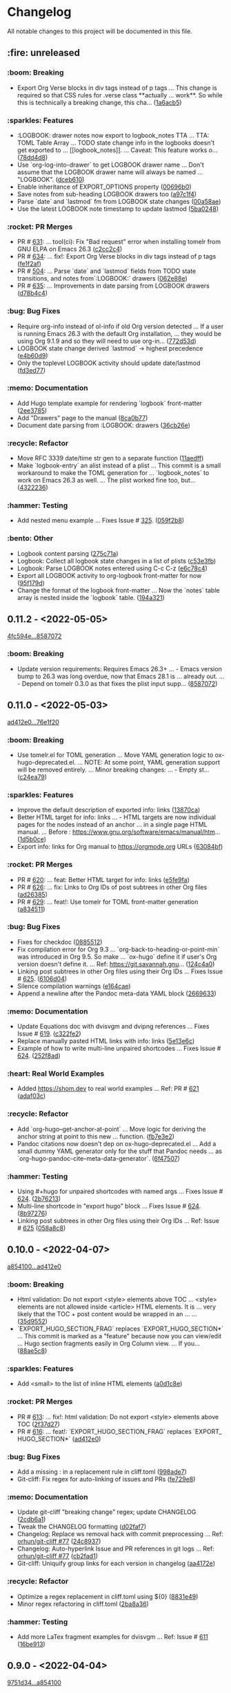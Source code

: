 # This file is auto-generated by running 'make changelog' from the repo root.

* Changelog

All notable changes to this project will be documented in this file.

** :fire: *unreleased*

*** :boom: Breaking
:PROPERTIES:
:CUSTOM_ID: breaking
:END:

- Export Org Verse blocks in div tags instead of p tags … This change is required so that CSS rules for .verse class *​​*​​actually … work*​​*​​. So while this is technically a breaking change, this cha… ([[https://github.com/kaushalmodi/ox-hugo/commit/1a6acb5617c0aeaa1624dd66ae20fb3d8f0aebd4][1a6acb5]])

*** :sparkles: Features
:PROPERTIES:
:CUSTOM_ID: features
:END:

- :LOGBOOK: drawer notes now export to logbook_​​notes TTA … TTA: TOML Table Array … TODO state change info in the logbooks doesn't get exported to … [​[logbook_​​notes]]. … Caveat: This feature works o… ([[https://github.com/kaushalmodi/ox-hugo/commit/78dd4d8cebdadaeb3457052429731d893ed3be76][78dd4d8]])
- Use `org-log-into-drawer` to get LOGBOOK drawer name … Don't assume that the LOGBOOK drawer name will always be named … "LOGBOOK". ([[https://github.com/kaushalmodi/ox-hugo/commit/dceb610855adc9e1e80c3a1e176034c6886b9fe9][dceb610]])
- Enable inheritance of EXPORT_​​OPTIONS property ([[https://github.com/kaushalmodi/ox-hugo/commit/00696b05a8b7dc5f012efd1cdf582fdcb5c4d5bc][00696b0]])
- Save notes from sub-heading LOGBOOK drawers too ([[https://github.com/kaushalmodi/ox-hugo/commit/a97c1f4ec25b70ac4d76a5578374e5b023dc1d9e][a97c1f4]])
- Parse `date` and `lastmod` fm from LOGBOOK state changes ([[https://github.com/kaushalmodi/ox-hugo/commit/00a58aee1e3ae872cf9b35c07995952e482541c0][00a58ae]])
- Use the latest LOGBOOK note timestamp to update lastmod ([[https://github.com/kaushalmodi/ox-hugo/commit/5ba024846decdefc7a3fc5bddc71c2cff7e45e71][5ba0248]])

*** :rocket: PR Merges
:PROPERTIES:
:CUSTOM_ID: pr-merges
:END:

- PR # [[https://github.com/kaushalmodi/ox-hugo/pull/631][631]]: … tool(ci): Fix "Bad request" error when installing tomelr from GNU ELPA on Emacs 26.3 ([[https://github.com/kaushalmodi/ox-hugo/commit/c2cc2c45a8885576893e9413ee72145fc14d217e][c2cc2c4]])
- PR # [[https://github.com/kaushalmodi/ox-hugo/pull/634][634]]: … fix!: Export Org Verse blocks in div tags instead of p tags ([[https://github.com/kaushalmodi/ox-hugo/commit/fe1f2af27196c9cf76a603108681742f88d2b528][fe1f2af]])
- PR # [[https://github.com/kaushalmodi/ox-hugo/pull/504][504]]: … Parse `date` and `lastmod` fields from TODO state transitions, and notes from`:LOGBOOK:` drawers ([[https://github.com/kaushalmodi/ox-hugo/commit/062e88e4e950eb76a774e58e151fbd969b7a9a03][062e88e]])
- PR # [[https://github.com/kaushalmodi/ox-hugo/pull/635][635]]: … Improvements in date parsing from LOGBOOK drawers ([[https://github.com/kaushalmodi/ox-hugo/commit/d78b4c426139025f073c10b4050c35224939a011][d78b4c4]])

*** :bug: Bug Fixes
:PROPERTIES:
:CUSTOM_ID: bug-fixes
:END:

- Require org-info instead of ol-info if old Org version detected … If a user is running Emacs 26.3 with the default Org installation, … they would be using Org 9.1.9 and so they will need to use org-in… ([[https://github.com/kaushalmodi/ox-hugo/commit/772d53dee36773471f3b471b73ffdc3822e3b6e9][772d53d]])
- LOGBOOK state change derived `lastmod` -> highest precedence ([[https://github.com/kaushalmodi/ox-hugo/commit/e4b60d98aec6451cd5e41a8d2d05b89b79c10c00][e4b60d9]])
- Only the toplevel LOGBOOK activity should update date/lastmod ([[https://github.com/kaushalmodi/ox-hugo/commit/fd3ed77a76363f1ebee257d5ae81308847ac2f2e][fd3ed77]])

*** :memo: Documentation
:PROPERTIES:
:CUSTOM_ID: documentation
:END:

- Add Hugo template example for rendering `logbook` front-matter ([[https://github.com/kaushalmodi/ox-hugo/commit/2ee37855af60c16f7e4b8744edd5cafdb21b8f94][2ee3785]])
- Add "Drawers" page to the manual ([[https://github.com/kaushalmodi/ox-hugo/commit/8ca0b77a7f857542b11884062ddee4a5b1b81b60][8ca0b77]])
- Document date parsing from :LOGBOOK: drawers ([[https://github.com/kaushalmodi/ox-hugo/commit/36cb26efdb975840d19f74ba3bd67db578e5d242][36cb26e]])

*** :recycle: Refactor
:PROPERTIES:
:CUSTOM_ID: refactor
:END:

- Move RFC 3339 date/time str gen to a separate function ([[https://github.com/kaushalmodi/ox-hugo/commit/11aedff305dc792292341cbf9aec490b330ce68b][11aedff]])
- Make `logbook-entry` an alist instead of a plist … This commit is a small workaround to make the TOML generation for … `logbook_​​notes` to work on Emacs 26.3 as well. … The plist worked fine too, but… ([[https://github.com/kaushalmodi/ox-hugo/commit/4322236dd006a9ee2b4a522750d8b4c4d47c34bf][4322236]])

*** :hammer: Testing
:PROPERTIES:
:CUSTOM_ID: testing
:END:

- Add nested menu example … Fixes Issue # [[https://github.com/kaushalmodi/ox-hugo/issues/325][325]]. ([[https://github.com/kaushalmodi/ox-hugo/commit/059f2b822cb95e1b9e84cbd37c266bccacdf56f4][059f2b8]])

*** :bento: Other
:PROPERTIES:
:CUSTOM_ID: other
:END:

- Logbook content parsing ([[https://github.com/kaushalmodi/ox-hugo/commit/275c71a9f0244b5c34a06fbc4e0ad9a7024116f1][275c71a]])
- Logbook: Collect all logbook state changes in a list of plists ([[https://github.com/kaushalmodi/ox-hugo/commit/c53e3fb01b36a146a6ee188f3c5e883ecfbdcb58][c53e3fb]])
- Logbook: Parse LOGBOOK notes entered using C-c C-z ([[https://github.com/kaushalmodi/ox-hugo/commit/e6c78c48cea1441ac8191b72c4e45a742cf18652][e6c78c4]])
- Export all LOGBOOK activity to org-logbook front-matter for now ([[https://github.com/kaushalmodi/ox-hugo/commit/95f179deed221b603ecdca135bd1a838fbf1cf58][95f179d]])
- Change the format of the logbook front-matter … Now the `notes` table array is nested inside the `logbook` table. ([[https://github.com/kaushalmodi/ox-hugo/commit/194a321c57c023b6e0c302f98a16ae5bc098b9f4][194a321]])

** *0.11.2* - <2022-05-05>

[[https://github.com/kaushalmodi/ox-hugo/compare/4fc594eda0d0cb41cc3b634b43fbd055db7ae67e...858707201c174e5b0c496edb30e3159113ab9f74][4fc594e...8587072]]

*** :boom: Breaking
:PROPERTIES:
:CUSTOM_ID: breaking-v0.11.2
:END:

- Update version requirements: Requires Emacs 26.3+​​ … - Emacs version bump to 26.3 was long overdue, now that Emacs 28.1 is … already out. … - Depend on tomelr 0.3.0 as that fixes the plist input supp… ([[https://github.com/kaushalmodi/ox-hugo/commit/858707201c174e5b0c496edb30e3159113ab9f74][8587072]])

** *0.11.0* - <2022-05-03>

[[https://github.com/kaushalmodi/ox-hugo/compare/ad412e0d2c8b36232abe090893cc731ffb1b8e17...76e1f20635dd886da4ad737bc15ac32d7330d344][ad412e0...76e1f20]]

*** :boom: Breaking
:PROPERTIES:
:CUSTOM_ID: breaking-v0.11.0
:END:

- Use tomelr.el for TOML generation … Move YAML generation logic to ox-hugo-deprecated.el. … NOTE: At some point, YAML generation support will be removed entirely. … Minor breaking changes: … - Empty st… ([[https://github.com/kaushalmodi/ox-hugo/commit/c24ea792484598ffd2f8e786fadb823d48c8ec12][c24ea79]])

*** :sparkles: Features
:PROPERTIES:
:CUSTOM_ID: features-v0.11.0
:END:

- Improve the default description of exported info: links ([[https://github.com/kaushalmodi/ox-hugo/commit/13870caa6980cb219da3830c21c54c07467aa51e][13870ca]])
- Better HTML target for info: links … - HTML targets are now individual pages for the nodes instead of an anchor … in a single page HTML manual. … Before : https://www.gnu.org/software/emacs/manual/htm… ([[https://github.com/kaushalmodi/ox-hugo/commit/1d5b0ce665412de6eb31f86c119093cbea81fddf][1d5b0ce]])
- Export info: links for Org manual to https://orgmode.org URLs ([[https://github.com/kaushalmodi/ox-hugo/commit/63084bfdb33785be48e091693ca395d7ea516506][63084bf]])

*** :rocket: PR Merges
:PROPERTIES:
:CUSTOM_ID: pr-merges-v0.11.0
:END:

- PR # [[https://github.com/kaushalmodi/ox-hugo/pull/620][620]]: … feat: Better HTML target for info: links ([[https://github.com/kaushalmodi/ox-hugo/commit/e5fe9fa0d552481a7261db7a9d9b0e9b7ea2370e][e5fe9fa]])
- PR # [[https://github.com/kaushalmodi/ox-hugo/pull/626][626]]: … fix: Links to Org IDs of post subtrees in other Org files ([[https://github.com/kaushalmodi/ox-hugo/commit/ad26385eebcd32964540601a9f9f703f5cd6675f][ad26385]])
- PR # [[https://github.com/kaushalmodi/ox-hugo/pull/629][629]]: … feat!: Use tomelr for TOML front-matter generation ([[https://github.com/kaushalmodi/ox-hugo/commit/a8345117b80950cd84139f748dd4147e9a1490cb][a834511]])

*** :bug: Bug Fixes
:PROPERTIES:
:CUSTOM_ID: bug-fixes-v0.11.0
:END:

- Fixes for checkdoc ([[https://github.com/kaushalmodi/ox-hugo/commit/088551275d7d423ba6ff1d2d09e99e533701a217][0885512]])
- Fix compilation error for Org 9.3 … `org-back-to-heading-or-point-min` was introduced in Org 9.5. So make … `ox-hugo` define it if user's Org version doesn't define it. … Ref: https://git.savannah.gnu… ([[https://github.com/kaushalmodi/ox-hugo/commit/124c4a0c5858e82fe7853aa66fdcf978e301fdd2][124c4a0]])
- Linking post subtrees in other Org files using their Org IDs … Fixes Issue # [[https://github.com/kaushalmodi/ox-hugo/issues/625][625]]. ([[https://github.com/kaushalmodi/ox-hugo/commit/6106d0495e1a47a00662fda5a98b61983eb17234][6106d04]])
- Silence compilation warnings ([[https://github.com/kaushalmodi/ox-hugo/commit/e164cae9c9473b297acd64b312c2700970949b5d][e164cae]])
- Append a newline after the Pandoc meta-data YAML block ([[https://github.com/kaushalmodi/ox-hugo/commit/26696331f1b5f035f84308929213cad5f109c985][2669633]])

*** :memo: Documentation
:PROPERTIES:
:CUSTOM_ID: documentation-v0.11.0
:END:

- Update Equations doc with dvisvgm and dvipng references … Fixes Issue # [[https://github.com/kaushalmodi/ox-hugo/issues/619][619]]. ([[https://github.com/kaushalmodi/ox-hugo/commit/c322fe2048b7ad2a20d48020239f462725ce3d59][c322fe2]])
- Replace manually pasted HTML links with info: links ([[https://github.com/kaushalmodi/ox-hugo/commit/5e13e6cec230f90de958a38b461622454f0c2620][5e13e6c]])
- Example of how to write multi-line unpaired shortcodes … Fixes Issue # [[https://github.com/kaushalmodi/ox-hugo/issues/624][624]]. ([[https://github.com/kaushalmodi/ox-hugo/commit/252f8ad9d3fe382e09de3cff746ee9b3aba2ade1][252f8ad]])

*** :heart: Real World Examples
:PROPERTIES:
:CUSTOM_ID: real-world-examples-v0.11.0
:END:

- Added https://shom.dev to real world examples … Ref: PR # [[https://github.com/kaushalmodi/ox-hugo/pull/621][621]] ([[https://github.com/kaushalmodi/ox-hugo/commit/adaf03c7bf73eabdb8469329a394b547691059e7][adaf03c]])

*** :recycle: Refactor
:PROPERTIES:
:CUSTOM_ID: refactor-v0.11.0
:END:

- Add `org-hugo--get-anchor-at-point` … Move logic for deriving the anchor string at point to this new … function. ([[https://github.com/kaushalmodi/ox-hugo/commit/fb7e3e25b6608bb27327b621698293463e686159][fb7e3e2]])
- Pandoc citations now doesn't dep on ox-hugo-deprecated.el … Add a small dummy YAML generator only for the stuff that Pandoc needs … as `org-hugo-pandoc-cite--meta-data-generator`. ([[https://github.com/kaushalmodi/ox-hugo/commit/6f4750705163500909cfb2f342200ab875766e7e][6f47507]])

*** :hammer: Testing
:PROPERTIES:
:CUSTOM_ID: testing-v0.11.0
:END:

- Using #+​​hugo for unpaired shortcodes with named args … Fixes Issue # [[https://github.com/kaushalmodi/ox-hugo/issues/624][624]]. ([[https://github.com/kaushalmodi/ox-hugo/commit/2b762139bc8e68b97ef17420cec2df1fcec1ef13][2b76213]])
- Multi-line shortcode in "export hugo" block … Fixes Issue # [[https://github.com/kaushalmodi/ox-hugo/issues/624][624]]. ([[https://github.com/kaushalmodi/ox-hugo/commit/8b97276b60465422edca6a3e20d1fab1ba1a4f39][8b97276]])
- Linking post subtrees in other Org files using their Org IDs … Ref: Issue # [[https://github.com/kaushalmodi/ox-hugo/issues/625][625]] ([[https://github.com/kaushalmodi/ox-hugo/commit/058a8c859004a9657497df29a5901dae7a4be141][058a8c8]])

** *0.10.0* - <2022-04-07>

[[https://github.com/kaushalmodi/ox-hugo/compare/a85410081ac20ada23fff52a7b7ab6c8151aa8e0...ad412e0d2c8b36232abe090893cc731ffb1b8e17][a854100...ad412e0]]

*** :boom: Breaking
:PROPERTIES:
:CUSTOM_ID: breaking-v0.10.0
:END:

- Html validation: Do not export <style> elements above TOC … <style> elements are not allowed inside <article> HTML elements. It is … very likely that the TOC +​​ post content would be wrapped in an … … ([[https://github.com/kaushalmodi/ox-hugo/commit/35d9552e29199e00de61cdad276c4407b7e9610e][35d9552]])
- `EXPORT_​​HUGO_​​SECTION_​​FRAG` replaces `EXPORT_​​HUGO_​​SECTION*​​` … This commit is marked as a "feature" because now you can view/edit … Hugo section fragments easily in Org Column view. … If you… ([[https://github.com/kaushalmodi/ox-hugo/commit/88ae5c8c65a4f0d401b450338cf8bb36c47684fc][88ae5c8]])

*** :sparkles: Features
:PROPERTIES:
:CUSTOM_ID: features-v0.10.0
:END:

- Add <small> to the list of inline HTML elements ([[https://github.com/kaushalmodi/ox-hugo/commit/a0d1c8eabca37cc03a893ccef7df4b2e980b92df][a0d1c8e]])

*** :rocket: PR Merges
:PROPERTIES:
:CUSTOM_ID: pr-merges-v0.10.0
:END:

- PR # [[https://github.com/kaushalmodi/ox-hugo/pull/613][613]]: … fix!: html validation: Do not export <style> elements above TOC ([[https://github.com/kaushalmodi/ox-hugo/commit/2f37d27b60ce94217f5092e410fe8e74c9e7ecb0][2f37d27]])
- PR # [[https://github.com/kaushalmodi/ox-hugo/pull/616][616]]: … feat!: `EXPORT_​​HUGO_​​SECTION_​​FRAG` replaces `EXPORT_​​HUGO_​​SECTION*​​` ([[https://github.com/kaushalmodi/ox-hugo/commit/ad412e0d2c8b36232abe090893cc731ffb1b8e17][ad412e0]])

*** :bug: Bug Fixes
:PROPERTIES:
:CUSTOM_ID: bug-fixes-v0.10.0
:END:

- Add a missing : in a replacement rule in cliff.toml ([[https://github.com/kaushalmodi/ox-hugo/commit/998ade74e44eec23d1ddd49a885ccedb430c9626][998ade7]])
- Git-cliff: Fix regex for auto-linking of issues and PRs ([[https://github.com/kaushalmodi/ox-hugo/commit/fe729e89c139f8e3d681fb8bd09068acc712e29f][fe729e8]])

*** :memo: Documentation
:PROPERTIES:
:CUSTOM_ID: documentation-v0.10.0
:END:

- Update git-cliff "breaking change" regex; update CHANGELOG ([[https://github.com/kaushalmodi/ox-hugo/commit/2cdb6a15bd6f658f90d3dd49963f9eef3c7ba0b5][2cdb6a1]])
- Tweak the CHANGELOG formatting ([[https://github.com/kaushalmodi/ox-hugo/commit/d02faf7844399692c71eb946803a8ae71694f0bc][d02faf7]])
- Changelog: Replace ws removal hack with commit preprocessing … Ref: [[https://github.com/orhun/git-cliff/issues/77#issuecomment-1090234236][orhun/git-cliff #77]] ([[https://github.com/kaushalmodi/ox-hugo/commit/24c8937833eca6193de4c3a200d40642572ac774][24c8937]])
- Changelog: Auto-hyperlink Issue and PR references in git logs … Ref: [[https://github.com/orhun/git-cliff/issues/77#issuecomment-1090234236][orhun/git-cliff #77]] ([[https://github.com/kaushalmodi/ox-hugo/commit/cb2fad173356c22152ee2dce9d4855ebca6577b2][cb2fad1]])
- Git-cliff: Uniquify group links for each version in changelog ([[https://github.com/kaushalmodi/ox-hugo/commit/aa4172e061b199ae20c3d191c83f5ba15474312f][aa4172e]])

*** :recycle: Refactor
:PROPERTIES:
:CUSTOM_ID: refactor-v0.10.0
:END:

- Optimize a regex replacement in cliff.toml using ${0} ([[https://github.com/kaushalmodi/ox-hugo/commit/8831e4979781084c9f01842c0da494477330db6f][8831e49]])
- Minor regex refactoring in cliff.toml ([[https://github.com/kaushalmodi/ox-hugo/commit/2ba8a365c9022b9918d6c65bed9ce35f6c113920][2ba8a36]])

*** :hammer: Testing
:PROPERTIES:
:CUSTOM_ID: testing-v0.10.0
:END:

- Add more LaTex fragment examples for dvisvgm … Ref: Issue # [[https://github.com/kaushalmodi/ox-hugo/issues/611][611]] ([[https://github.com/kaushalmodi/ox-hugo/commit/16be913231fb0c9b77078a562bd68c8413c6afac][16be913]])

** *0.9.0* - <2022-04-04>

[[https://github.com/kaushalmodi/ox-hugo/compare/9751d34e1133b89a533a978c085b0715f85db648...a85410081ac20ada23fff52a7b7ab6c8151aa8e0][9751d34...a854100]]

*** :boom: Breaking
:PROPERTIES:
:CUSTOM_ID: breaking-v0.9.0
:END:

- Make the "Table of Contents" heading a div element instead of h2 … Hard-coding the "Table of Contents" heading to h2 now looked like a … bad idea.. it seems semantically incorrect. So now it is a div … ([[https://github.com/kaushalmodi/ox-hugo/commit/1afb24a8c8b3cf71ade5acb058aba432f9995ad8][1afb24a]])
- The `=​​"true"` is not needed after data-proofer-ignore #htmltest … Also add non-breaking space after the $secure_​​icon. ([[https://github.com/kaushalmodi/ox-hugo/commit/bf2594a2e9e0092a1b22a577c2a77d159548ce7d][bf2594a]])
- Add deprecation notice about `ox-hugo-auto-export` … Also: … - Add the deprecation notice link to the warning. … - Remove relics of `ox-hugo-auto-export` mentions. ([[https://github.com/kaushalmodi/ox-hugo/commit/7a6fad8e7089c5a893cf21c97b3f3cdff69fefce][7a6fad8]])
- Finally delete the long-deprecated ox-hugo-auto-export.el … See … https://ox-hugo.scripter.co/doc/deprecation-notices/#org-hugo-auto-export-feature-now-a-minor-mode . ([[https://github.com/kaushalmodi/ox-hugo/commit/ade6244950ff848baad59d62ee847d30e1ee281b][ade6244]])
- Stop interpreting DEADLINE property as Hugo expiryDate … This now-removed feature disallowed using the Org DEADLINE property to … serve as a deadline.. say "deadline for finishing an … article". Ironi… ([[https://github.com/kaushalmodi/ox-hugo/commit/1322e71caa51a90f9bef794d94d7d47f9ff823d2][1322e71]])
- Fix breaking tests and add new tests for backslash escaping ([[https://github.com/kaushalmodi/ox-hugo/commit/f0357fa7449cc8baecee588dab7dcf9ea243f3b4][f0357fa]])
- Drop support for emacs 24.x … After updating to Org 9.5, the CI fails when run using emacs 24.5 with … this error: … ``` … Installing `org' .. … Debugger entered--Lisp error: (error "Package `emacs-25… ([[https://github.com/kaushalmodi/ox-hugo/commit/816bd17e552ee6ed78e21606a74adb64301f9ed0][816bd17]])
- Breaking! Replace `<` and `>` chars with html entities (Merge pull request #476) ([[https://github.com/kaushalmodi/ox-hugo/commit/c63a88e15d67840bc92ecf86b8b87723deb7e4a9][c63a88e]])
- Minor optimization of example block export … Use the `example-code` derived from `org-hugo-example-block` in … `org-blackfriday-example-block` even when line numbers are not … enabled, but fenced code… ([[https://github.com/kaushalmodi/ox-hugo/commit/6f543996b12577517758dbb18881f861acf52ed5][6f54399]])
- PR # [[https://github.com/kaushalmodi/ox-hugo/pull/577][577]]: … breaking: minor: Now code fences are used even when using coderefs Hugo v0.93.0+​​ ([[https://github.com/kaushalmodi/ox-hugo/commit/c1bcb0f9ff3e944a34025b3b5a14ee228e5098f8][c1bcb0f]])

*** :sparkles: Features
:PROPERTIES:
:CUSTOM_ID: features-v0.9.0
:END:

- Add hugo-bare-min-theme as a git submodule ([[https://github.com/kaushalmodi/ox-hugo/commit/1d19a92e8ff11370a544deee9349a43c4f5ca4c1][1d19a92]])
- Add a test case that shows how to mimic "alert" shortcode … Issue # [[https://github.com/kaushalmodi/ox-hugo/issues/119][119]] ([[https://github.com/kaushalmodi/ox-hugo/commit/cec4882d076f38d668fc1533cfa6292caf00a6b1][cec4882]])
- Add a test case (subtree-based exports) file template ([[https://github.com/kaushalmodi/ox-hugo/commit/c799841d6a1ead5f7db9eba34341adefd40a5537][c799841]])
- Add basic support for exporting shortcodes that do not need args … Issue # [[https://github.com/kaushalmodi/ox-hugo/issues/119][119]] … Also: … - Remove leading/trailing whitespace from Special Block … ([[https://github.com/kaushalmodi/ox-hugo/commit/6bf16103f138b2e2b2529bc665a6697ec2389085][6bf1610]])
- Add/update comments ([[https://github.com/kaushalmodi/ox-hugo/commit/cb7ce660724707f11038c7fb8193a6fe26a67487][cb7ce66]])
- Add test for #+​​description keyword ([[https://github.com/kaushalmodi/ox-hugo/commit/6b76008088ddaba3a97e5e06f61ea4d0aa0deefe][6b76008]])
- Add special case for bundle names in attachment paths … If an attachment path is: … /foo/<BUNDLE_​​NAME>/bar/baz.png … That attachment is copied to: … <HUGO_​​BASE_​​DIR>/content/<SECTION>/<BUNDLE_​​N… ([[https://github.com/kaushalmodi/ox-hugo/commit/e9e923aa131a73a5c5e4de96d8ee723f3a2e1787][e9e923a]])
- Add a newline after the id attr above named standalone images … This fixes the earlier generated invalid HTML. … --- … Details: … Earlier, a figure with #+​​name: … #+​​name: fig_​​_​​unicorn … [​[/im… ([[https://github.com/kaushalmodi/ox-hugo/commit/72ed61e87e2dc8c2abfde9bef39e7b17832540df][72ed61e]])
- Add newline before the <!--endtoc--> comment; HTML validity ([[https://github.com/kaushalmodi/ox-hugo/commit/71509bb63d0c30fc4b8600a9896c52d21030b4c5][71509bb]])
- Add a test for Page Bundle with featured image … Alternative way to implement the request in … Issue # [[https://github.com/kaushalmodi/ox-hugo/issues/139][139]] ([[https://github.com/kaushalmodi/ox-hugo/commit/0b247eb7890da09ba9567bce18009c8e4a732b83][0b247eb]])
- Add blank line before the closing div tags; HTML5 validity … Also update Special Blocks test with more valid HTML5 semantic element … examples. ([[https://github.com/kaushalmodi/ox-hugo/commit/654dba0838e4d4bc68a0447eee07fa0f2c256ba1][654dba0]])
- Add a test case for Page Bundle export using file-based flow ([[https://github.com/kaushalmodi/ox-hugo/commit/316e702c42f0d03ec30a37bc563c3765c4655260][316e702]])
- Add mathjax tag and description fm to equation tests ([[https://github.com/kaushalmodi/ox-hugo/commit/a806ce53d27932dfb59ff15b4f5fa9201ea009d4][a806ce5]])
- Add monospace markup to description special block tests ([[https://github.com/kaushalmodi/ox-hugo/commit/f49af5a4207f4ad9b4660ccd2333daa0e4ff14ac][f49af5a]])
- Add a note about the "Last Updated" dates in the previous commit ([[https://github.com/kaushalmodi/ox-hugo/commit/1cece0289f9036c5ce8aa77c9a687c3893c23046][1cece02]])
- Add tags to summary splitter test ([[https://github.com/kaushalmodi/ox-hugo/commit/0dcd2e76a7bba8df7e72dba6e1a892a18d61fa63][0dcd2e7]])
- Add search and sorting to the examples table … Thanks to datatables.net: … https://datatables.net/examples/basic_​​init/table_​​sorting.html ([[https://github.com/kaushalmodi/ox-hugo/commit/0b1450f46c469d73ab75f22cf8c08e3b919a6afe][0b1450f]])
- Add Ken Grime's ox-hugo generated site … See https://www.kengrimes.com/ox-hugo-tutorial/ for his excellent and … detailed writeup on ox-hugo. ([[https://github.com/kaushalmodi/ox-hugo/commit/1661884157c89ea419ac5d9af9c56d3b80fd9aba][1661884]])
- Add forced line break examples to multi-line descriptions ([[https://github.com/kaushalmodi/ox-hugo/commit/615e2d5d85cedc469890f563ad8282db783802ad][615e2d5]])
- Add gif to attachments that are allowed to be copied to content ([[https://github.com/kaushalmodi/ox-hugo/commit/111d4ad81ffb04ebf4d7f19962577235b1816ded][111d4ad]])
- Add test for code blocks in list using highlight shortcode … - Issue # [[https://github.com/kaushalmodi/ox-hugo/issues/161][161]] … - [[https://github.com/gohugoio/hugo/issues/4717][gohugoio/hugo #471… ([[https://github.com/kaushalmodi/ox-hugo/commit/5c15470e619a7b8c14864a526da2eb49694f6143][5c15470]])
- Add headless bundle source link in the headless bundle test ([[https://github.com/kaushalmodi/ox-hugo/commit/c2a636c2c822437143ea006be76ea41bf368a3a9][c2a636c]])
- Add org-hugo--todo … This function is almost same as org-html--todo, except that: … 1. It always adds an "org-todo" class to the TODO spans. … 2. Replaces the double underscores in todo keywords with … ([[https://github.com/kaushalmodi/ox-hugo/commit/7691f0453b850d48d8fac611c84f909e8b9ce65a][7691f04]])
- Add test for "replace double-underscores with space in Org TODO kwd" … Feature was added in … commit # [[https://github.com/kaushalmodi/ox-hugo/commit/7691f0453b][7691f04]]. ([[https://github.com/kaushalmodi/ox-hugo/commit/17560ce15bfc02c1e0cd723e225406e5a8e39da5][17560ce]])
- Add test for an ordered list following an ordered list ([[https://github.com/kaushalmodi/ox-hugo/commit/422a80ce94c369f78fe18fbe32da5662b7743aae][422a80c]])
- Add a test case for paragraphs in lists ([[https://github.com/kaushalmodi/ox-hugo/commit/3a9a676e1755a343893c02cf8febd275b520a181][3a9a676]])
- Add Jack Baty's blog to examples … @jackbaty ([[https://github.com/kaushalmodi/ox-hugo/commit/3ed1c91067d166ccc1e84435cb025d4a1ea76aa3][3ed1c91]])
- Add support for <details> disclosure widget ([[https://github.com/kaushalmodi/ox-hugo/commit/2b13d18e16e36b54bd697cef28f9f3bc6cce88c5][2b13d18]])
- Add example of author>authors front-matter replacement … Ref: [[https://github.com/MunifTanjim/minimo/issues/142][MunifTanjim/minimo #142]] ([[https://github.com/kaushalmodi/ox-hugo/commit/bbba8fc07384b127ee434c06f4730e0711104f8d][bbba8fc]])
- Add more tags to the last two tests ([[https://github.com/kaushalmodi/ox-hugo/commit/85b19cc175a21d541b3ca25c403980bc883e9aa0][85b19cc]])
- Add user dschrempf. ([[https://github.com/kaushalmodi/ox-hugo/commit/b350b8772c409ad3f2226789a40e04165fc2ecb0][b350b87]])
- Add another test for (quote blk with src blk) followed by src blk … [[https://github.com/russross/blackfriday/issues/407][russross/blackfriday #407]] ([[https://github.com/kaushalmodi/ox-hugo/commit/a69f36ae9daec833cbcea91e4b8f9c25e13f71ad][a69f36a]])
- Add clarification about TODO and DONE keywords to the ox-hugo manual ([[https://github.com/kaushalmodi/ox-hugo/commit/c5ba89fbc87ca7d627f68211b961bc90ca3e102e][c5ba89f]])
- Added colelyman's site. ([[https://github.com/kaushalmodi/ox-hugo/commit/ca690c468df03636ee49ed778689e79d82aa7bae][ca690c4]])
- Add note about org-footnote-section ([[https://github.com/kaushalmodi/ox-hugo/commit/a1a2dbfbeba62b7d749a77144edbb65b1fe973e9][a1a2dbf]])
- Add caveat about Pandoc Citations ([[https://github.com/kaushalmodi/ox-hugo/commit/d17086302c3377b3415c88004fbcc103f215d523][d170863]])
- Added author section, to document #178 ([[https://github.com/kaushalmodi/ox-hugo/commit/f5ceeef456483033d22bee09cfad78083c122850][f5ceeef]])
- Add more detail to the Image Links test case ([[https://github.com/kaushalmodi/ox-hugo/commit/c5bccd5b779be04e2c5d83058579cf4861c4defe][c5bccd5]])
- Add test description ([[https://github.com/kaushalmodi/ox-hugo/commit/2c63b65b67a4bc878de36233473aa9e0a96a9d7b][2c63b65]])
- Add basic support for Gitea Swagger v1 ([[https://github.com/kaushalmodi/ox-hugo/commit/2179e502c0127ce090a981053a501aa86b15e54a][2179e50]])
- Add lastmod tests to the test suite too … The (current-time) is faked to be 2100/12/21 00:00:00 (arbitrary). So … the lastmod time will always be that in the tests. ([[https://github.com/kaushalmodi/ox-hugo/commit/7d5de3584b2710ea2d4a6899e6640fe232d5a635][7d5de35]])
- Add emacscast.org and rakhim.org to examples ([[https://github.com/kaushalmodi/ox-hugo/commit/bb3717f860d59104c24157f401cf3d380b9fc013][bb3717f]])
- Add hyphen in "front-matter" # consistency ([[https://github.com/kaushalmodi/ox-hugo/commit/8fade5954cf6f703a0e336244ae6a6363e5de8f5][8fade59]])
- Add org-hugo-suppress-lastmod-period … PR # [[https://github.com/kaushalmodi/ox-hugo/pull/197][197]] ([[https://github.com/kaushalmodi/ox-hugo/commit/ebd2db97d0c529faaaa4d14550832528ab9182aa][ebd2db9]])
- Add aminb.org to examples; Add support for microjson and sr.ht repos … - https://github.com/kaushalmodi/hugo-micro-json … - https://git.sr.ht … @aminb ([[https://github.com/kaushalmodi/ox-hugo/commit/48a6b6093caebe09b2e77a69d605c4dc3a6fd6e7][48a6b60]])
- Added elbaulp ([[https://github.com/kaushalmodi/ox-hugo/commit/4bccb4b2a64795745113e2070999a1257a35860e][4bccb4b]])
- Add more commented debug statements ([[https://github.com/kaushalmodi/ox-hugo/commit/2be4bc02629bee8848f868fdfc35d9904a82d53a][2be4bc0]])
- Add correct number of ─ (BOX DRAWINGS LIGHT HORIZONTAL) ([[https://github.com/kaushalmodi/ox-hugo/commit/94e01a9c111af9a9604c3bf7b081cef83140f7ec][94e01a9]])
- Add another example of .dir-locals.el #doc ([[https://github.com/kaushalmodi/ox-hugo/commit/b8cf224aa7c2b9760a47e764fa643fef58c75076][b8cf224]])
- Add doc about #+​​hugo: more ([[https://github.com/kaushalmodi/ox-hugo/commit/1901679d3dc27f24e893e6ee7b317dd59a7caf02][1901679]])
- Add Feature-Policy header ([[https://github.com/kaushalmodi/ox-hugo/commit/9719576e225984a70f4166fe07476ca3cf694b05][9719576]])
- Add issue template for GitHub ([[https://github.com/kaushalmodi/ox-hugo/commit/7d27ce928faacb9dbfcb8c93f310aa42dca96664][7d27ce9]])
- Add Requirements section in Meta ([[https://github.com/kaushalmodi/ox-hugo/commit/e3dac33bf0581493e7cfe5157a1d34183a12b4f0][e3dac33]])
- Add jubnzv.github.io to examples ([[https://github.com/kaushalmodi/ox-hugo/commit/38254687afb2ff2e030f4205828a50202e52f586][3825468]])
- Convert "+​​" chars in headings to " plus " ([[https://github.com/kaushalmodi/ox-hugo/commit/2456ee887aa79584bb484869f8dc6febf8df1a87][2456ee8]])
- Add a test for a source block following a list ([[https://github.com/kaushalmodi/ox-hugo/commit/45cbd5eff3e9c3682caff8685b7e87fe0faf29fb][45cbd5e]])
- Add a test showing the copying of image reference in link descr … Ref: PR # [[https://github.com/kaushalmodi/ox-hugo/pull/276][276]] ([[https://github.com/kaushalmodi/ox-hugo/commit/73fd04fdecff04a47a633fc42b442e2a42a9fe75][73fd04f]])
- Add a test for blockquotes in numbered lists ([[https://github.com/kaushalmodi/ox-hugo/commit/76d2175f7791196e2de54881bf1b40bf135d9488][76d2175]])
- Add and use an internal helper function org-hugo--get-anchor ([[https://github.com/kaushalmodi/ox-hugo/commit/22efa92e1cc1eacf79483f82d59041161a81dd30][22efa92]])
- Add links without descriptions to the cross-post linking tests ([[https://github.com/kaushalmodi/ox-hugo/commit/dce680eedf84c7a8d206ec2c254ca66ee965e1f8][dce680e]])
- Add another test case for source blocks in lists ([[https://github.com/kaushalmodi/ox-hugo/commit/301e072ddd93f09c3310f6da97e8e2e7f7145d8e][301e072]])
- Add a workaround for yet another Blackfriday issue … Blackfriday does not understand where a plain list ends.. sigh. … - [[https://github.com/russross/blackfriday/issues/556][russross/blackfriday #556… ([[https://github.com/kaushalmodi/ox-hugo/commit/ed5df37e1812b45ac0a8f20495519d6f3815bdb9][ed5df37]])
- Add links in figure and table caption tests … https://www.reddit.com/r/emacs/comments/czob4w/links_​​in_​​caption_​​for_​​images/ ([[https://github.com/kaushalmodi/ox-hugo/commit/ddd68c115006fa531ac87c12475dc6f99f83ccf8][ddd68c1]])
- Add helper function `org-hugo--lang-cjk-p' ([[https://github.com/kaushalmodi/ox-hugo/commit/c60a839821d7d265647bf5df79ab15419a304d18][c60a839]])
- Add a new test from Issue # [[https://github.com/kaushalmodi/ox-hugo/issues/325][325]] ([[https://github.com/kaushalmodi/ox-hugo/commit/a80b250987bc770600c424a10b3bca6ff7282e3c][a80b250]])
- Add workaround for regression in org-babel--string-to-number in Org maint … Ref: … - https://lists.gnu.org/r/emacs-orgmode/2020-02/msg00931.html … - https://code.orgmode.org/bzg/org-mode/commit/6b2a7c… ([[https://github.com/kaushalmodi/ox-hugo/commit/af85600802d050980dd7e0519d1c7c3419f44004][af85600]])
- Add example from #335 to the test suite ([[https://github.com/kaushalmodi/ox-hugo/commit/1b649e7b1ffbc545833cdc9dfd5b1c449c60b697][1b649e7]])
- Add <!--list-separator--> before headings that converted to li items … This is to cover the corner case where the previous section could be … ending in a plain list, and we want the current … heading-… ([[https://github.com/kaushalmodi/ox-hugo/commit/b6f4142de2c36b37eb1b54a5005f2a43ceb65cd5][b6f4142]])
- Add and use the {{{issue(..)}}} macro in the issues.org ([[https://github.com/kaushalmodi/ox-hugo/commit/a0c4e4ef675520916f606bf3fffd61630b49ab13][a0c4e4e]])
- Add test for Issue # [[https://github.com/kaushalmodi/ox-hugo/issues/333][333]] ([[https://github.com/kaushalmodi/ox-hugo/commit/96e6bf01d2c0a267fbdd5b4105edb81b1cbaed0d][96e6bf0]])
- Add rudra.dev to the list ([[https://github.com/kaushalmodi/ox-hugo/commit/5de3da970f9ead05930781dd0b73b5011310b2ba][5de3da9]])
- Add tests for linking to other org file ([[https://github.com/kaushalmodi/ox-hugo/commit/a08478af3fb8f9372a8cd122b911441421ca671f][a08478a]])
- Add section for org-ref citation support ([[https://github.com/kaushalmodi/ox-hugo/commit/19e2c6469e61ddaa532f6396ddb49b1ba28c8d52][19e2c64]])
- Add the failing test case for issue # 382 … Issue # [[https://github.com/kaushalmodi/ox-hugo/issues/382][382]] ([[https://github.com/kaushalmodi/ox-hugo/commit/ff9b995ce6610e57810c3c0c878854f78fc3c7bf][ff9b995]])
- Add test for `:eval never-export' … Issue # [[https://github.com/kaushalmodi/ox-hugo/issues/430][430]] ([[https://github.com/kaushalmodi/ox-hugo/commit/80a49c096dfa99b6547993cc9b73a6d556bd066d][80a49c0]])
- Add test case for Issue # [[https://github.com/kaushalmodi/ox-hugo/issues/424][424]] ([[https://github.com/kaushalmodi/ox-hugo/commit/2efd045aeb1db8a337986779d08c33050c5676b9][2efd045]])
- Add org-hugo-base-dir local variable … Provides another means of setting the Org-hugo base directory. This is … useful in cases where we don't want to repeat ourselves. … Instead of setting HUGO_​​BAS… ([[https://github.com/kaushalmodi/ox-hugo/commit/db6adc990308424d44e65e6ccb8263bb0ee7ee43][db6adc9]])
- Add test and docs for the new `org-hugo-base-dir' variable … Ref: PR # [[https://github.com/kaushalmodi/ox-hugo/pull/401][401]] ([[https://github.com/kaushalmodi/ox-hugo/commit/805f18b44b113f2f69c491642c53d47ebe9755e1][805f18b]])
- Treat external id links to normal posts ([[https://github.com/kaushalmodi/ox-hugo/commit/92cc050a99b5e97d968f2b0b529078712526abb0][92cc050]])
- Add anchor to external id links that point to headline ([[https://github.com/kaushalmodi/ox-hugo/commit/dc24a0c2ca9118b7f1bb8b3404076f96fc251ebe][dc24a0c]])
- Add newlines between <details> and content … This fixes the issue where the <details> content failed to get parsed … as Markdown by Hugo. … Partially fixes Issue # [[https://github.com/kaushalmodi/ox-… ([[https://github.com/kaushalmodi/ox-hugo/commit/ac5cb9ed3b3ba4e211672fc62324e6c6a0c1e7f9][ac5cb9e]])
- Add an Org macro for using relref shortcode in the manual ([[https://github.com/kaushalmodi/ox-hugo/commit/d53bb136db885b5de7dba80d1448ff0113b3c753][d53bb13]])
- Add full support for `#+​​hugo:` … Just as ox-md.el supports `#+​​md:` and ox-html.el supports `#+​​html:`. ([[https://github.com/kaushalmodi/ox-hugo/commit/36d87a2ecfd12784b57899daec05cf117356a520][36d87a2]])
- Add org-hugo-goldmark … This variable should be kept at its default value of non-nil if using … Hugo version 0.60.0 or newer. ([[https://github.com/kaushalmodi/ox-hugo/commit/87126d966e2841467338bc0776b489ce71a36d88][87126d9]])
- Goldmark: Support multi-line footnotes, including src blocks … Fixes Issue # [[https://github.com/kaushalmodi/ox-hugo/issues/433][433]]. ([[https://github.com/kaushalmodi/ox-hugo/commit/89c4caead2188774642d46219c91091be8563515][89c4cae]])
- Add internal variable `org-hugo--preprocess-buffer` … This variable defaults to `t`, so the behavior of ox-hugo is same as … before. This can be set to `nil` when debugging performance issues … with O… ([[https://github.com/kaushalmodi/ox-hugo/commit/10092617c692c79cbbbe4cd2727bacde7cd3d35b][1009261]])
- Add test for Issue # [[https://github.com/kaushalmodi/ox-hugo/issues/455][455]] ([[https://github.com/kaushalmodi/ox-hugo/commit/6fbd0ca581ae0d81af91953b8ae218c94f078132][6fbd0ca]])
- Add test case for Issue # [[https://github.com/kaushalmodi/ox-hugo/issues/377][377]] ([[https://github.com/kaushalmodi/ox-hugo/commit/e2bc6c4f8dceb0c483ee6456df70a8cf5f5c2e48][e2bc6c4]])
- Add a hierarchy for MathJax tests in the Org file ([[https://github.com/kaushalmodi/ox-hugo/commit/0c5c95f170b7809cb2329ecf7f5d597a8988b9cd][0c5c95f]])
- Add test for Issue # [[https://github.com/kaushalmodi/ox-hugo/issues/500][500]] ([[https://github.com/kaushalmodi/ox-hugo/commit/5e708904ae4f18fa822d8688f03356db7acede32][5e70890]])
- Add tags and categories to the issue #500 test ([[https://github.com/kaushalmodi/ox-hugo/commit/4cb08af2eb9691f12a6df2ae158fe5c5b0b65f9d][4cb08af]])
- Add test for "Blackfriday mode" annotated src block export ([[https://github.com/kaushalmodi/ox-hugo/commit/ee4a89529673fd89b444f762cdc7cc302592cf6b][ee4a895]])
- Add tags hierarchy support ([[https://github.com/kaushalmodi/ox-hugo/commit/de5dfdfdcdc3ec50cb27d1f6cf7314a5c9aa1385][de5dfdf]])
- Add test for inline code blocks … https://orgmode.org/manual/Structure-of-Code-Blocks.html ([[https://github.com/kaushalmodi/ox-hugo/commit/a8be7d0d8c63f1d765ea1a1b47b2fbc9988ebe11][a8be7d0]])
- Add test for Issue # [[https://github.com/kaushalmodi/ox-hugo/issues/339][339]] ([[https://github.com/kaushalmodi/ox-hugo/commit/6ae98d09afe737cb48cf65ff1bd0957c6b12013b][6ae98d0]])
- Add 'headings' tag to few tests ([[https://github.com/kaushalmodi/ox-hugo/commit/497d5889abcf48a37114966e6d8424c7ced82fae][497d588]])
- Add test for Issue # [[https://github.com/kaushalmodi/ox-hugo/issues/514][514]] ([[https://github.com/kaushalmodi/ox-hugo/commit/91b043b62495ac1b8858b71dfdb2b331b61e5ce8][91b043b]])
- Add a test for #+​​toc of non-english characters … Adds test for Issue # [[https://github.com/kaushalmodi/ox-hugo/issues/521][521]] ([[https://github.com/kaushalmodi/ox-hugo/commit/877d87a04bc3c2263541468a289d77c894a2f971][877d87a]])
- Add Code References section to the manual ([[https://github.com/kaushalmodi/ox-hugo/commit/8fd74602ee431e11761cc13d97552338869003eb][8fd7460]])
- Add comment about why special strings support is disabled in ox-hugo ([[https://github.com/kaushalmodi/ox-hugo/commit/268f16a0448ccc703ea76595e37b546ba634f5c0][268f16a]])
- Add instructions on how to use Hugo Modules in Quickstart ([[https://github.com/kaushalmodi/ox-hugo/commit/820640407820b93a8e0e10a4565d020dbbd8fe61][8206404]])
- Add new defcustom `org-hugo-special-block-type-properties` … This variable replaces the older defcustoms … `org-hugo-special-block-raw-content-types` (commit # [[https://github.com/kaushalmodi/ox-hugo… ([[https://github.com/kaushalmodi/ox-hugo/commit/ce23ad1ce578668e07f0e02a4e23fe74f7e042cb][ce23ad1]])
- Add test for pre/post trimming around a Hugo shortcode … The … commit # [[https://github.com/kaushalmodi/ox-hugo/commit/86290c183937cf0f467a91690331033b56ef4794][86290c1]] … commit makes this test pas… ([[https://github.com/kaushalmodi/ox-hugo/commit/a8a9b163a67e06a21cf3274d6871bd4d554b6858][a8a9b16]])
- Add test for Issue # [[https://github.com/kaushalmodi/ox-hugo/issues/552][552]] … doc: Also improve the "Inlined SVG" section in the manual ([[https://github.com/kaushalmodi/ox-hugo/commit/ae64fc1fe4b08dea4ef44cce577176c769801238][ae64fc1]])
- Add `org-hugo-inline-src-block` … This function only calls the `org-md-verbatim` for now.. until … [[https://github.com/gohugoio/hugo/issues/9442][gohugoio/hugo #9442]] gets resolved. ([[https://github.com/kaushalmodi/ox-hugo/commit/0da4e8795d0352fb9b010847ecc1340a8e82872a][0da4e87]])
- Target links starting with "." don't get org-target-- prefix … - `org-blackfriday--valid-html-anchor-name` is updated so that the … returned anchor names never begin or end with "-" ([[https://github.com/kaushalmodi/ox-hugo/commit/719589d6d04ea623a856ea22b30bf1662b13f6c3][719589d]])
- Now external file links like [​[file​:foo.org::*​​ Heading]] work … Earlier, only [​[file​:foo.org::#custom_​​id]] worked. ([[https://github.com/kaushalmodi/ox-hugo/commit/513cca4abe74b9575602fabdd67da2ac5b730645][513cca4]])
- Now cross-post Target links work too! … Thanks to the magical Org Element API function … `org-element-target-parser` :) ([[https://github.com/kaushalmodi/ox-hugo/commit/a33ff2388146e2a01853cef075cc02baa85f0ab1][a33ff23]])
- Auto-insert translated "References" heading for bibliography … Fixes Issue # [[https://github.com/kaushalmodi/ox-hugo/issues/574][574]]. … The translation depends on the `org-export-dictionary` variab… ([[https://github.com/kaushalmodi/ox-hugo/commit/024ab9e9ed9d76d9dfead4cd6fa03569927f3370][024ab9e]])
- Now cross-posting links to other page bundle subtrees works ([[https://github.com/kaushalmodi/ox-hugo/commit/1376362c6ad9c9147b73656151856a8753a1ab86][1376362]])
- Parse the #+​​hugo_​​section keyword too … Also add a new optional arg `inherit-export-file-name`. ([[https://github.com/kaushalmodi/ox-hugo/commit/8875e1abc5bae10c8d5e23e9689a278e2219af06][8875e1a]])
- Link Hugo Bundle subtrees in other Org files … Fixes Issue # [[https://github.com/kaushalmodi/ox-hugo/issues/389][389]] ([[https://github.com/kaushalmodi/ox-hugo/commit/854d2d5a254b930c9ec46decd12f322d58b49a54][854d2d5]])
- Commenting a subtree will prevent export of nested subtree posts … Example: … *​​ COMMENT Commented parent subtree … *​​*​​ Dummy sub heading … *​​*​​*​​ Post 2 … :PROPERTIES: … :EXPORT_​​FILE_​​NAME:… ([[https://github.com/kaushalmodi/ox-hugo/commit/e90ee1cf9167450a81f9f2ddabd4962e35e2828e][e90ee1c]])
- Export info: links correctly ([[https://github.com/kaushalmodi/ox-hugo/commit/af9573105b45d3e916c0acd78fd7cbe4a7ebfd77][af95731]])

*** :rocket: PR Merges
:PROPERTIES:
:CUSTOM_ID: pr-merges-v0.9.0
:END:

- PR # [[https://github.com/kaushalmodi/ox-hugo/pull/453][453]]: … feat: treat external id links to normal posts and support point to headline ([[https://github.com/kaushalmodi/ox-hugo/commit/8345ceb90ff1314d598c6b67ba6ee7616e2b0bc4][8345ceb]])
- PR # [[https://github.com/kaushalmodi/ox-hugo/pull/484][484]]: … Multi line footnotes ([[https://github.com/kaushalmodi/ox-hugo/commit/1ea466d33f76eaf2567593fa612b82c22ef86d3d][1ea466d]])
- PR # [[https://github.com/kaushalmodi/ox-hugo/pull/490][490]]: … Better figure links ([[https://github.com/kaushalmodi/ox-hugo/commit/1970cf900dcf7f1880a79b15ffc1f70c3891dbb0][1970cf9]])
- PR # [[https://github.com/kaushalmodi/ox-hugo/pull/492][492]]: … Allow specifying tags/categories in #+​​filetags for file based exports ([[https://github.com/kaushalmodi/ox-hugo/commit/1c796706c45a78af8f849c71cb2079163f7d6c16][1c79670]])
- PR # [[https://github.com/kaushalmodi/ox-hugo/pull/493][493]]: … Fix underscore escaping ([[https://github.com/kaushalmodi/ox-hugo/commit/8620e290c4005a3f79567cace535afe9877aaa83][8620e29]])
- PR # [[https://github.com/kaushalmodi/ox-hugo/pull/494][494]]: … Don't replace `_​​` in links with %5f if using Goldmark ([[https://github.com/kaushalmodi/ox-hugo/commit/b8f742c1d5c2903d1ff38c25a0ad7841491be9c7][b8f742c]])
- PR # [[https://github.com/kaushalmodi/ox-hugo/pull/495][495]]: … Update pandoc version to 2.16.2 ([[https://github.com/kaushalmodi/ox-hugo/commit/698b568981f609910fe6509264cf219164545836][698b568]])
- PR # [[https://github.com/kaushalmodi/ox-hugo/pull/496][496]]: … Remove extra divs ([[https://github.com/kaushalmodi/ox-hugo/commit/100010c93b14e43473ecad670b2a6095cbd296e8][100010c]])
- PR # [[https://github.com/kaushalmodi/ox-hugo/pull/497][497]]: … Fixes Issue # [[https://github.com/kaushalmodi/ox-hugo/issues/327][327]] ([[https://github.com/kaushalmodi/ox-hugo/commit/db0739ecb82e816e55648554b138e33977118b52][db0739e]])
- PR # [[https://github.com/kaushalmodi/ox-hugo/pull/501][501]]: … Add test for Issue # [[https://github.com/kaushalmodi/ox-hugo/issues/500][500]] ([[https://github.com/kaushalmodi/ox-hugo/commit/db12c7f559ad7b22546c3162e7fbe95df4783e17][db12c7f]])
- PR # [[https://github.com/kaushalmodi/ox-hugo/pull/499][499]]: … Src/Example blocks use code fence instead of `highlight` if Goldmark ([[https://github.com/kaushalmodi/ox-hugo/commit/ffd5ea86eefca6d1877052f4a273e326bb66bf08][ffd5ea8]])
- PR # [[https://github.com/kaushalmodi/ox-hugo/pull/508][508]]: … Better `<<target>>` and `<<<radio-target>>>` links that don't change on each export ([[https://github.com/kaushalmodi/ox-hugo/commit/7ffb0c4b84f384c56f84630f6b1b07c7ea3f76ee][7ffb0c4]])
- PR # [[https://github.com/kaushalmodi/ox-hugo/pull/510][510]]: … Add tikzjax Org Special Block support ([[https://github.com/kaushalmodi/ox-hugo/commit/47ce84bdfc71c2a104e4fe3b5d4795e97801c92f][47ce84b]])
- PR # [[https://github.com/kaushalmodi/ox-hugo/pull/505][505]]: … Support HTML_​​CONTAINER and HTML_​​CONTAINER_​​CLASS ([[https://github.com/kaushalmodi/ox-hugo/commit/ffa5c1da8bae8d16605d9d1b1f86b4f3b5331511][ffa5c1d]])
- PR # [[https://github.com/kaushalmodi/ox-hugo/pull/515][515]]: … Add test for Issue # [[https://github.com/kaushalmodi/ox-hugo/issues/514][514]] ([[https://github.com/kaushalmodi/ox-hugo/commit/79257479725c96100ef2b810ce877715ea1f7afa][7925747]])
- PR # [[https://github.com/kaushalmodi/ox-hugo/pull/516][516]]: … Export sub heading tags ([[https://github.com/kaushalmodi/ox-hugo/commit/7c26e0dc7c564b99e78ec1f97b3dd948fa78702b][7c26e0d]])
- PR # [[https://github.com/kaushalmodi/ox-hugo/pull/518][518]]: … Ordered list update ([[https://github.com/kaushalmodi/ox-hugo/commit/5c532048f588f092d9a04e72e9b9e4763df0997d][5c53204]])
- PR # [[https://github.com/kaushalmodi/ox-hugo/pull/522][522]]: … More div hack removals +​​ test for #521 ([[https://github.com/kaushalmodi/ox-hugo/commit/3a7cb207a2e33e74144550ba10644b20d3bdc718][3a7cb20]])
- PR # [[https://github.com/kaushalmodi/ox-hugo/pull/523][523]]: … Add test for _​​build front-matter ([[https://github.com/kaushalmodi/ox-hugo/commit/5b3a9c6af019a9fe276ebe41c639a5b9987f666a][5b3a9c6]])
- PR # [[https://github.com/kaushalmodi/ox-hugo/pull/524][524]]: … Support video special block ([[https://github.com/kaushalmodi/ox-hugo/commit/8107c28a54b4a3a0e62e32c01829550a7895cc16][8107c28]])
- PR # [[https://github.com/kaushalmodi/ox-hugo/pull/525][525]]: … Support Org coderef in source and example blocks …  … Fixes Issue # [[https://github.com/kaushalmodi/ox-hugo/issues/162][162]]. ([[https://github.com/kaushalmodi/ox-hugo/commit/c21498e748f98deed1fc1b3a25f2f58a95d7556c][c21498e]])
- PR # [[https://github.com/kaushalmodi/ox-hugo/pull/530][530]]: … Preserve line breaks from Org source ([[https://github.com/kaushalmodi/ox-hugo/commit/f80d766a724570f1c9c63128285db0e8b6c26bee][f80d766]])
- PR # [[https://github.com/kaushalmodi/ox-hugo/pull/531][531]]: … Remove Blackfriday extension support if `org-hugo-goldmark` ([[https://github.com/kaushalmodi/ox-hugo/commit/dbb9b0ef6fd1db519b61a596ad0e897e5c7bcef6][dbb9b0e]])
- PR # [[https://github.com/kaushalmodi/ox-hugo/pull/532][532]]: … Fix export when using `':t` export option ([[https://github.com/kaushalmodi/ox-hugo/commit/9f5735e6fc9a81c1aafb47b2c208724da8eca927][9f5735e]])
- PR # [[https://github.com/kaushalmodi/ox-hugo/pull/534][534]]: … Double hyphen cleanup ([[https://github.com/kaushalmodi/ox-hugo/commit/30d55cad86ccc5dedb607bb5c580aa5fdc366b6f][30d55ca]])
- PR # [[https://github.com/kaushalmodi/ox-hugo/pull/536][536]]: … Support whitespace trimming around special blks using markers <, > ([[https://github.com/kaushalmodi/ox-hugo/commit/5fd3bdcb0f3d49748302aeaf28b61fac9975eda9][5fd3bdc]])
- PR # [[https://github.com/kaushalmodi/ox-hugo/pull/537][537]]: … Use Hugo modules for test and doc site generation ([[https://github.com/kaushalmodi/ox-hugo/commit/5daaf2ea157ae9fddc93413f487e0fab0c2584ae][5daaf2e]])
- PR # [[https://github.com/kaushalmodi/ox-hugo/pull/538][538]]: … [feature] Whitespace trimming around Org Special Blocks ([[https://github.com/kaushalmodi/ox-hugo/commit/560ce9649670f9f584aa6b9cd5f267de4618fb10][560ce96]])
- PR # [[https://github.com/kaushalmodi/ox-hugo/pull/544][544]]: … Add new defcustom `org-hugo-anchor-functions` ([[https://github.com/kaushalmodi/ox-hugo/commit/be9d24d4aabf0d6437d65c0ce04be6d32a815ee9][be9d24d]])
- PR # [[https://github.com/kaushalmodi/ox-hugo/pull/555][555]]: … Document use of Org Cite citations ([[https://github.com/kaushalmodi/ox-hugo/commit/5ef9866efe0ecd657fcefcd564c09ec97f5ebd02][5ef9866]])
- PR # [[https://github.com/kaushalmodi/ox-hugo/pull/559][559]]: … Auto-inject Bibliography heading if CSL HTML export is enabled ([[https://github.com/kaushalmodi/ox-hugo/commit/68eb84e26f69b916d0fa0bb0c428a06e76e937c6][68eb84e]])
- PR # [[https://github.com/kaushalmodi/ox-hugo/pull/560][560]]: … Add example Org file with org-ref style citations ([[https://github.com/kaushalmodi/ox-hugo/commit/e66d716c192bce5da942e59ca01344185e6c7348][e66d716]])
- PR # [[https://github.com/kaushalmodi/ox-hugo/pull/566][566]]: … Target link improvements …  … - Handle target anchor string like non alphanumeric chars like spaces. Now `<<some target>>` works. … … ([[https://github.com/kaushalmodi/ox-hugo/commit/f7838b766d200efbcbe06dfd4dfc529fbe5a689f][f7838b7]])
- PR # [[https://github.com/kaushalmodi/ox-hugo/pull/557][557]]: … Fix `org-hugo-get-id` ([[https://github.com/kaushalmodi/ox-hugo/commit/ff7a462f83ea00b767e61cb45a1a2525973384df][ff7a462]])
- PR # [[https://github.com/kaushalmodi/ox-hugo/pull/567][567]]: … fix: org-id links to headings with ID as anchors ([[https://github.com/kaushalmodi/ox-hugo/commit/077b3494cba830bdaccb4091ec96ec48ec809fff][077b349]])
- PR # [[https://github.com/kaushalmodi/ox-hugo/pull/569][569]]: … feat: Now external file links like [​[file​:foo.org::*​​ Heading]] work ([[https://github.com/kaushalmodi/ox-hugo/commit/f0d06bdb8a2f6256f0e71e085e2761ea8e0c3a5c][f0d06bd]])
- PR # [[https://github.com/kaushalmodi/ox-hugo/pull/571][571]]: ([[https://github.com/kaushalmodi/ox-hugo/commit/8503350603c10d1e264f5599ae288fd71725919f][8503350]])
- PR # [[https://github.com/kaushalmodi/ox-hugo/pull/575][575]]: … Add multi-lang support for Bibliography/References heading. …  … Fixes Issue # [[https://github.com/kaushalmodi/ox-hugo/issues/574][5… ([[https://github.com/kaushalmodi/ox-hugo/commit/64979634e251621392fbab4ee388408b42808cc5][6497963]])
- PR # [[https://github.com/kaushalmodi/ox-hugo/pull/576][576]]: … doc: Updates for Netlify Open Source Plan compatibility ([[https://github.com/kaushalmodi/ox-hugo/commit/d928de712c8edff3c2e36c8f97bfa80bd51a536d][d928de7]])
- PR # [[https://github.com/kaushalmodi/ox-hugo/pull/580][580]]: … Source blocks with line numbers: Change `linenos` value to `true` …  … No functional change. ([[https://github.com/kaushalmodi/ox-hugo/commit/d87f71365d8db10b26e8aac76902eb4087cac03d][d87f713]])
- PR # [[https://github.com/kaushalmodi/ox-hugo/pull/582][582]]: … Wrap embedded SVG images with captions in figure tags ([[https://github.com/kaushalmodi/ox-hugo/commit/ddd75bd9e94478fbaaa239ca44c21f8619c878d0][ddd75bd]])
- PR # [[https://github.com/kaushalmodi/ox-hugo/pull/590][590]]: … Fix: Don't do buffer pre-processing for file exports ([[https://github.com/kaushalmodi/ox-hugo/commit/e142d4062de6ca68444725a8fd139c5bd90f7f09][e142d40]])
- PR # [[https://github.com/kaushalmodi/ox-hugo/pull/588][588]]: … Respect the `broken-links:t` option during the buffer pre-processing as well ([[https://github.com/kaushalmodi/ox-hugo/commit/493ff9a48ddd79b7a6d399e27999be0a8a40c0e7][493ff9a]])
- PR # [[https://github.com/kaushalmodi/ox-hugo/pull/573][573]]: … test: Add ert based tests ([[https://github.com/kaushalmodi/ox-hugo/commit/cd1a55ff9820186c3896de78359458955583e2ee][cd1a55f]])
- PR # [[https://github.com/kaushalmodi/ox-hugo/pull/593][593]]: … feat: Now cross-posting links to other page bundle subtrees works +​​ minor performance tweaks in buffer pre processing ([[https://github.com/kaushalmodi/ox-hugo/commit/a7e76261883067eba3f7eab39b4f2c9035ce3705][a7e7626]])
- PR # [[https://github.com/kaushalmodi/ox-hugo/pull/594][594]]: … Refactor: Add `org-hugo--get-elem-with-prop`; no functional change ([[https://github.com/kaushalmodi/ox-hugo/commit/e3c1f41999c70baa4877fbc240bd36d007139029][e3c1f41]])
- PR # [[https://github.com/kaushalmodi/ox-hugo/pull/595][595]]: … Do ast looping outside temp buf ([[https://github.com/kaushalmodi/ox-hugo/commit/3484e4a67cedf0d4e30867f879b6b0c18eebcb55][3484e4a]])
- PR # [[https://github.com/kaushalmodi/ox-hugo/pull/596][596]]: … Fix broken links export options parsing. …  … Fixes Issue # [[https://github.com/kaushalmodi/ox-hugo/issues/587][587]]. ([[https://github.com/kaushalmodi/ox-hugo/commit/e1a3e07c96ea0ab8fa5cdd4ec674448a26d62279][e1a3e07]])
- PR # [[https://github.com/kaushalmodi/ox-hugo/pull/597][597]]: … optimization: Just update link elements directly in pre-processing ([[https://github.com/kaushalmodi/ox-hugo/commit/9ac379e30d741c9d57401f4d626940d8276f5efe][9ac379e]])
- PR # [[https://github.com/kaushalmodi/ox-hugo/pull/598][598]]: … ✨ performance: Speed up the exports ([[https://github.com/kaushalmodi/ox-hugo/commit/defdec2cb47b9c174e8566eb126e66fbda3df441][defdec2]])
- PR # [[https://github.com/kaushalmodi/ox-hugo/pull/599][599]]: … fix: Elapsed time was being printed as a negative value on GHA ([[https://github.com/kaushalmodi/ox-hugo/commit/917bab6cfc05d8c64e299d10f499f69cfd055b08][917bab6]])
- PR # [[https://github.com/kaushalmodi/ox-hugo/pull/607][607]]: … fix #606 ([[https://github.com/kaushalmodi/ox-hugo/commit/ab3e80dc0ab4f9b79bccb782cb21272fa998ffd7][ab3e80d]])
- PR # [[https://github.com/kaushalmodi/ox-hugo/pull/610][610]]: … feat: Export info: links correctly ([[https://github.com/kaushalmodi/ox-hugo/commit/61e4a962f2fa827c2034dd68046a7ef646524740][61e4a96]])

*** :white_check_mark: Issue Fixes
:PROPERTIES:
:CUSTOM_ID: issue-fixes-v0.9.0
:END:

- Export "description" special block content to front-matter … Fixes Issue # [[https://github.com/kaushalmodi/ox-hugo/issues/118][118]] ([[https://github.com/kaushalmodi/ox-hugo/commit/398f3a6cdeea478eaa0e75ca1251d06c00874d9b][398f3a6]])
- Don't add space on the left of ":" in YAML front-matter … foo: "bar" … Above form is more conventional than: … foo : "bar" … Fixes Issue # [[https://github.com/kaushalmodi/ox-hugo/issues/120][120]] ([[https://github.com/kaushalmodi/ox-hugo/commit/dd751cd0544a6c3e9ad6a8d09c4a6b0ade93f6dd][dd751cd]])
- Support customizing date format in the date front-matter parameters … New keyword HUGO_​​DATE_​​FORMAT and defcustom `org-hugo-date-format'. … Fixes Issue # [[https://github.com/kaushalmodi/ox-hugo/is… ([[https://github.com/kaushalmodi/ox-hugo/commit/d9348c13f60b23e843a0df51dcb62f7af073a612][d9348c1]])
- Remove indentation from latex environment blocks … Add a test case for that. … Fixes Issue # [[https://github.com/kaushalmodi/ox-hugo/issues/128][128]] ([[https://github.com/kaushalmodi/ox-hugo/commit/a1fc78c070bc2301eb0acd9ed9e807095b16f2d2][a1fc78c]])
- Use custom figure shortcode on the test site … Fixes Issue # [[https://github.com/kaushalmodi/ox-hugo/issues/133][133]] … The custom figure shortcode will be removed from the test site if/when … propo… ([[https://github.com/kaushalmodi/ox-hugo/commit/ec35095bfe426340499d9029eadfeda6204b5d15][ec35095]])
- Document Equations support and equation referencing … Fixes Issue # [[https://github.com/kaushalmodi/ox-hugo/issues/130][130]] ([[https://github.com/kaushalmodi/ox-hugo/commit/a7471f0c8f8b1b14a745d11c611b4542bbf5888f][a7471f0]])
- Document "Dates" … Fixes Issue # [[https://github.com/kaushalmodi/ox-hugo/issues/127][127]] ([[https://github.com/kaushalmodi/ox-hugo/commit/14c005f2165cd526f988908aa3f336c1279cb4d5][14c005f]])
- Support Named arguments for Shortcodes special blocks … Now #=​​attr_​​shortcode can have named arguments like: … #+​​attr_​​shortcode: :arg_​​foo abc def :arg_​​bar ghi jkl mno … Fixes Issue # [[http… ([[https://github.com/kaushalmodi/ox-hugo/commit/e498a90b84f3a56c964caa1b90be9293a6a8ba49][e498a90]])
- Support audio, images, videos and series front-matter … Fixes Issue # [[https://github.com/kaushalmodi/ox-hugo/issues/122][122]] ([[https://github.com/kaushalmodi/ox-hugo/commit/d62d38d11d07da7f4b439257011abcd879a231bc][d62d38d]])
- Remove unnecessary org-export-data forms … Add tests for type, layout, url, slug, linktitle and markup … front-matter. … Fixes Issue # [[https://github.com/kaushalmodi/ox-hugo/issues/52][52]] ([[https://github.com/kaushalmodi/ox-hugo/commit/79616a30eb0ea40e6b68e1e32b46196a7a266a29][79616a3]])
- More escaping to get around LaTeX equation parsing in Blackfriday … Fixes Issue # [[https://github.com/kaushalmodi/ox-hugo/issues/138][138]] ([[https://github.com/kaushalmodi/ox-hugo/commit/549adc0f4f02aa6c47092dc7da650cc90572c912][549adc0]])
- Support custom front-matter with nested maps (TOML tables) … The syntax for specifying nested map values custom front-matter is: … Using property drawer (in subtrees): … :EXPORT_​​HUGO_​​CUSTOM_​​FRON… ([[https://github.com/kaushalmodi/ox-hugo/commit/d0a60c51049876fa15d9feed797907efcfa4829e][d0a60c5]])
- Support setting taxonomy weights … Fixes Issue # [[https://github.com/kaushalmodi/ox-hugo/issues/141][141]] … Regular page weight setting is same as before: … Manual: … #+​​hugo_​​weight: 100 … Auto: … ([[https://github.com/kaushalmodi/ox-hugo/commit/01662ab78af4f35312888d7e862fe3c5f68cbd53][01662ab]])
- Now "\\" at end of line forces a line break … Fixes Issue # [[https://github.com/kaushalmodi/ox-hugo/issues/147][147]]. ([[https://github.com/kaushalmodi/ox-hugo/commit/480aa31fe1957b6b9fe962006e335ff4b429c130][480aa31]])
- Support Org center block … Fixes Issue # [[https://github.com/kaushalmodi/ox-hugo/issues/148][148]]. ([[https://github.com/kaushalmodi/ox-hugo/commit/edf9c71fa38538abd06168fca7d6f9d11a69d986][edf9c71]])
- Support mailto: in links … Fixes Issue # [[https://github.com/kaushalmodi/ox-hugo/issues/149][149]]. ([[https://github.com/kaushalmodi/ox-hugo/commit/21a479f5ad7fda38584e97c44b5e4ac08293746d][21a479f]])
- Support image copying for the homepage branch bundle case … This is the case when both `HUGO_​​SECTION` and `HUGO_​​BUNDLE` are `/`. … Fixes Issue # [[https://github.com/kaushalmodi/ox-hugo/issues/155… ([[https://github.com/kaushalmodi/ox-hugo/commit/f0dd0e2cbee4158cfcc01a5570379cbf60b5ddbf][f0dd0e2]])
- Export the TODO states in the headlines in TOC too … Set "#+​​options: todo:nil" to disable TODO state exports -- both in the … body and TOC. … Fixes Issue # [[https://github.com/kaushalmodi/ox-hugo/i… ([[https://github.com/kaushalmodi/ox-hugo/commit/93b2a334d7c617368f76a3bfe32928279083bd8c][93b2a33]])
- Workaround for Blackfriday bug in italicizing links with underscores … Replaces underscores with "%5F" (hex code for underscores) in … links (only of http, https, ftp and mailto type). … - Fixes Issue… ([[https://github.com/kaushalmodi/ox-hugo/commit/ad98ebf4987b0fa655e686a2ec0f82beb0586665][ad98ebf]])
- Update Pandoc Citations documentation … Fixes Issue # [[https://github.com/kaushalmodi/ox-hugo/issues/175][175]]. ([[https://github.com/kaushalmodi/ox-hugo/commit/40899b15ee75f462f623f52f615dc4be76ad0031][40899b1]])
- More citation tests … Fixes Issue # [[https://github.com/kaushalmodi/ox-hugo/issues/177][177]]. ([[https://github.com/kaushalmodi/ox-hugo/commit/83858559ce6bc8991581682ecda7887d0cd29b9d][8385855]])
- Fix exporting #+​​toc keyword with 'local' … Fixes Issue # [[https://github.com/kaushalmodi/ox-hugo/issues/183][183]]. ([[https://github.com/kaushalmodi/ox-hugo/commit/03fe85af3636f324b8d0754ce61d72b4cdf86044][03fe85a]])
- Allow auto-export on save to be enabled using .dir-locals.el … Works for either flow: per-subtree or per-file … Fixes Issue # [[https://github.com/kaushalmodi/ox-hugo/issues/185][185]]. … --- … - Repl… ([[https://github.com/kaushalmodi/ox-hugo/commit/34343df5023d5e7ef3aec123ad1f17cac71d961a][34343df]])
- Escape double quotes in figure captions … Fixes Issue # [[https://github.com/kaushalmodi/ox-hugo/issues/190][190]]. ([[https://github.com/kaushalmodi/ox-hugo/commit/af4c706305aaf481c2d3d55c643df6ffeb09e424][af4c706]])
- Don't make Pandoc convert HTML spans to Pandoc style classes … Use -bracketed_​​spans … Fixes Issue # [[https://github.com/kaushalmodi/ox-hugo/issues/191][191]]. ([[https://github.com/kaushalmodi/ox-hugo/commit/598a4d882236a413fee69393826463c895f5287f][598a4d8]])
- Fix removal of escapes from figure shortcodes … Fixes the case where the figure shortcode spans over multiple lines. … Fixes Issue # [[https://github.com/kaushalmodi/ox-hugo/issues/191][191]]. … Also … ([[https://github.com/kaushalmodi/ox-hugo/commit/c7f19a3ca32d06d3b98a55f7cc54b858005577c9][c7f19a3]])
- Document setting custom front-matter params … Fixes Issue # [[https://github.com/kaushalmodi/ox-hugo/issues/202][202]]. ([[https://github.com/kaushalmodi/ox-hugo/commit/0b793f9407e347907323333c8a939095771757ab][0b793f9]])
- Make the code snippet anchors more readable … Fixes Issue # [[https://github.com/kaushalmodi/ox-hugo/issues/204][204]]. ([[https://github.com/kaushalmodi/ox-hugo/commit/cd7ace1a3cfc7777f029577caaf47bd311bde7c4][cd7ace1]])
- Make the table anchors more readable … - Fixes Issue # [[https://github.com/kaushalmodi/ox-hugo/issues/206][206]]. … - Move org-hugo--get-reference from ox-hugo.el to … org-blackfriday--get-reference … ([[https://github.com/kaushalmodi/ox-hugo/commit/c211999a84269c9b82d109b3bb35317677fa36e3][c211999]])
- Don't export if EXPORT_​​FILE_​​NAME is empty (subtree based flow) … Fixes Issue # [[https://github.com/kaushalmodi/ox-hugo/issues/211][211]]. ([[https://github.com/kaushalmodi/ox-hugo/commit/8f7b2c0c62b7425afc27d96570e0368fd5fb9ee9][8f7b2c0]])
- Support concatenation of section paths; New EXPORT_​​HUGO_​​SECTION*​​ … Fixes Issue # [[https://github.com/kaushalmodi/ox-hugo/issues/215][215]]. … Example: … #+​​hugo_​​base_​​dir: . … #+​​hugo_​​se… ([[https://github.com/kaushalmodi/ox-hugo/commit/a8d3eb06304458340095a1d395bae5ef42ebe3aa][a8d3eb0]])
- Document HUGO_​​SECTION and EXPORT_​​HUGO_​​SECTION*​​ … Fixes Issue # [[https://github.com/kaushalmodi/ox-hugo/issues/216][216]]. ([[https://github.com/kaushalmodi/ox-hugo/commit/57079fda320c310f9f6a691443403babbeffb179][57079fd]])
- Don't allow tags to be "" … Fixes Issue # [[https://github.com/kaushalmodi/ox-hugo/issues/221][221]]. ([[https://github.com/kaushalmodi/ox-hugo/commit/ceee3bfd8c0ad89453a44e08f46ad0f035917d1a][ceee3bf]])
- Throw a user-error on finding an empty string element in a fm list … Fixes Issue # [[https://github.com/kaushalmodi/ox-hugo/issues/221][221]]. ([[https://github.com/kaushalmodi/ox-hugo/commit/8e5b85dec6fbb2e354efcb0ae9a5d1cc61a154fb][8e5b85d]])
- Tweak the Issue Template … Fixes Issue # [[https://github.com/kaushalmodi/ox-hugo/issues/146][146]]. ([[https://github.com/kaushalmodi/ox-hugo/commit/6f495b91f13ed86f8b50b08a12d3214756de21c4][6f495b9]])
- Generate code/table/figure anchors of the form "prefix--NAME" … .. where NAME is the "#+​​name" as set in the Org source for that Org … element. … Earlier the anchors contained the code/table/figure o… ([[https://github.com/kaushalmodi/ox-hugo/commit/676d931c0a5fcc83cb7a3524b46e848743fba0c9][676d931]])
- Add new defcustom org-hugo-link-desc-insert-type … This defcustom defaults to nil to retain the old behavior. … Set this to t (in your config or .dir-locals.el) to prepend link … descriptions for tabl… ([[https://github.com/kaushalmodi/ox-hugo/commit/da0a1b76fd5351749fc59ce0751671167ffc2d9e][da0a1b7]])
- Don't use Noweb references in "included" subtrees … Workaround for duplicate Noweb expansion in export of included … subtrees. See … https://lists.gnu.org/r/emacs-orgmode/2018-12/msg00075.html for … d… ([[https://github.com/kaushalmodi/ox-hugo/commit/b32b6afe25e95b9adb496a881142a56ff5326cf8][b32b6af]])
- Install specified Pandoc binary from its repo … Fixes Issue # [[https://github.com/kaushalmodi/ox-hugo/issues/249][249]]. … Also: … - Do all the dependency installs in /tmp/${USER}/ox-hugo-dev … direc… ([[https://github.com/kaushalmodi/ox-hugo/commit/558e02aeabe710beb1ff6764e13c5bffafaba529][558e02a]])
- Support inlining SVGs … Introduce a new HTML attribute: … #+​​attr_​​html: :inlined t … Fixes Issue # [[https://github.com/kaushalmodi/ox-hugo/issues/253][253]]. ([[https://github.com/kaushalmodi/ox-hugo/commit/e57f417664b2d7d25f84529eaffa8e301e39c8f5][e57f417]])
- Revert workaround done in commit # [[https://github.com/kaushalmodi/ox-hugo/commit/30f1e1e735ea6c2b18dc29a2667957b5144f10cc][30f1e1e]] … Now that this bug is fixed in Org 9.2. … See: … - https://lists… ([[https://github.com/kaushalmodi/ox-hugo/commit/e6e58a6e7e5cb624357a7050753edd9a3f0bad48][e6e58a6]])
- Fix the escaping of \{ and \} for Blackfriday parsing to work … Fixes Issue # [[https://github.com/kaushalmodi/ox-hugo/issues/258][258]]. ([[https://github.com/kaushalmodi/ox-hugo/commit/b31105a11e91d5da0be4b97bcebe8aa2fb64d4d7][b31105a]])
- Update docs on using `description` to gen `summary` for Hugo v0.55.0 … References: … - https://gohugo.io/news/0.55.0-relnotes/ … - https://github.com/gohugoio/hugo/commit/3a62d54745e2cbfda677239083004… ([[https://github.com/kaushalmodi/ox-hugo/commit/773f65a66387e79eaa7d4a39ef46f5a09d63667c][773f65a]])
- Consider .mp4 as an attachment extension … Fixes Issue # [[https://github.com/kaushalmodi/ox-hugo/issues/274][274]]. ([[https://github.com/kaushalmodi/ox-hugo/commit/ba9db7318c70ae61ed264c16fb65c9ad7677d8b6][ba9db73]])
- Convert internal links for subtree exports … Fixes Issue # [[https://github.com/kaushalmodi/ox-hugo/issues/30][30]]. … - Locate correct subtree to be exported … - Made CUSTOM_​​ID references unique … … ([[https://github.com/kaushalmodi/ox-hugo/commit/ed4f18066c9d6746b7ae0b1ef6b39bebff531569][ed4f180]])
- Wrap verse blocks with <p class=​​"verse"> .. </p> … Fixes Issue # [[https://github.com/kaushalmodi/ox-hugo/issues/281][281]]. ([[https://github.com/kaushalmodi/ox-hugo/commit/4c34d422671c2835b18f500531920505a139c573][4c34d42]])
- Fix the regression introduced in commit # [[https://github.com/kaushalmodi/ox-hugo/commit/c29e98b1ee0873a667739d508d70dfd8a2c][c29e98b]] … - commit # [[https://github.com/kaushalmodi/ox-hugo/commit/c2… ([[https://github.com/kaushalmodi/ox-hugo/commit/8c73de054fed74511bb7208c72e7689de78cccb1][8c73de0]])
- Do auto-unwrapping of multi-byte chars only for Chinese locale … Fixes Issue # [[https://github.com/kaushalmodi/ox-hugo/issues/300][300]]. ([[https://github.com/kaushalmodi/ox-hugo/commit/782741f5b1f92e586f07e69226494520a703a0e2][782741f]])
- Document how to change the exported front-matter format to YAML … Fixes Issue # [[https://github.com/kaushalmodi/ox-hugo/issues/310][310]]. ([[https://github.com/kaushalmodi/ox-hugo/commit/23d0241508bc6feeb363eac57d1200b338236c83][23d0241]])
- Support Radio Targets … Fixes Issue # [[https://github.com/kaushalmodi/ox-hugo/issues/313][313]]. ([[https://github.com/kaushalmodi/ox-hugo/commit/4994463318dff8cd0bc4e220696c68f0b9cf8736][4994463]])
- Do not add extra spaces after hyphens in headings converted to lists … Fixes Issue # [[https://github.com/kaushalmodi/ox-hugo/issues/344][344]] . … Ref: [[https://github.com/gohugoio/hugo/issues/7142]… ([[https://github.com/kaushalmodi/ox-hugo/commit/27a4952bd2a434f95ef13ecb1575515600d33b1b][27a4952]])
- Escape ] and ( if "](" found together in a LaTeX equation … Fixes Issue # [[https://github.com/kaushalmodi/ox-hugo/issues/349][349]]. … Add test case for: Issue # [[https://github.com/kaushalmodi/ox-h… ([[https://github.com/kaushalmodi/ox-hugo/commit/889c6ca244899a63eb7497b522a0dc172e3b1777][889c6ca]])
- Ensure that the title front-matter value is always double-quoted … Fixes Issue # [[https://github.com/kaushalmodi/ox-hugo/issues/350][350]] . ([[https://github.com/kaushalmodi/ox-hugo/commit/7800cbc59cd4107514c947d9a809cc3f9fd0328c][7800cbc]])
- Fix the alignment of options in org-export (C-c C-e) menu … Fixes Issue # [[https://github.com/kaushalmodi/ox-hugo/issues/357][357]] . ([[https://github.com/kaushalmodi/ox-hugo/commit/8f36181977377383cb54803651d93b24e370122d][8f36181]])
- Document the supported values for date-type properties … Fixes Issue # [[https://github.com/kaushalmodi/ox-hugo/issues/363][363]] ([[https://github.com/kaushalmodi/ox-hugo/commit/27d562cdad6d5fb23f57f53d0ec3ad18aebd48a1][27d562c]])
- Document EXPORT_​​HUGO_​​BUNDLE … Fixes Issue # [[https://github.com/kaushalmodi/ox-hugo/issues/217][217]] . ([[https://github.com/kaushalmodi/ox-hugo/commit/4e93dae6baea2cbaea023c31406a51489907490e][4e93dae]])
- Document the mandatory `unsafe=​​true` setting if using Goldmark … Fixes Issue # [[https://github.com/kaushalmodi/ox-hugo/issues/307][307]] . ([[https://github.com/kaushalmodi/ox-hugo/commit/01bc315d49f246d7ecc0bd37ea8ccb870b420a5b][01bc315]])
- Make :EXPORT_​​LANGUAGE: inheritable … Fixes Issue # [[https://github.com/kaushalmodi/ox-hugo/issues/366][366]] ([[https://github.com/kaushalmodi/ox-hugo/commit/94aec3f15ea76e9bb49832afa62b5ebf490db782][94aec3f]])
- If a link has spaces in it, wrap it in angle brackets … Fixes Issue # [[https://github.com/kaushalmodi/ox-hugo/issues/376][376]] ([[https://github.com/kaushalmodi/ox-hugo/commit/9825a5e698b033241468709f1f5cd3e79c5925cd][9825a5e]])
- Add support for :target attribute to #+​​toc keyword … Fixes Issue # [[https://github.com/kaushalmodi/ox-hugo/issues/393][393]] ([[https://github.com/kaushalmodi/ox-hugo/commit/082f229fb18881614a0de60bbd096aac9cbb427f][082f229]])
- Support tables written in table.el format … Fixes Issue # [[https://github.com/kaushalmodi/ox-hugo/issues/374][374]] ([[https://github.com/kaushalmodi/ox-hugo/commit/04a746d1f8a9a86d80b138e10f432612d4af582d][04a746d]])
- Remove the dead saythanks.io link … Fixes Issue # [[https://github.com/kaushalmodi/ox-hugo/issues/412][412]] ([[https://github.com/kaushalmodi/ox-hugo/commit/6bc8ee08023695fa167ac0ddf1fc61e1975fa1ce][6bc8ee0]])
- Fix "_​​_​​" -> space conversion when only 1 letter surrounded by spaces … E.g. "a_​​_​​b_​​_​​c" didn't get converted properly because of the single … letter "b" surrounded by "_​​_​​" … Fixes Issue … ([[https://github.com/kaushalmodi/ox-hugo/commit/ad48e6e0cf43e5ec6ba431cbb5daf6200a1abb69][ad48e6e]])
- Delete reference to the deprecated pandoc-citeproc binary … Fixes Issue # [[https://github.com/kaushalmodi/ox-hugo/issues/419][419]] ([[https://github.com/kaushalmodi/ox-hugo/commit/0c864e627b824f049ea10ce1d189c0d8ecf3b047][0c864e6]])
- Fix unescaping of underscores in emojis with more than 1 underscores … Fixes Issue # [[https://github.com/kaushalmodi/ox-hugo/issues/405][405]] ([[https://github.com/kaushalmodi/ox-hugo/commit/7a93b0f4b3e8e240d9451f1fa5704acfc494e9aa][7a93b0f]])
- Fix a regression in test after updating to Org 9.5 … Fixes Issue # [[https://github.com/kaushalmodi/ox-hugo/issues/465][465]] ([[https://github.com/kaushalmodi/ox-hugo/commit/ffa02b5b7071a25854be1f38be15025d5a35d919][ffa02b5]])
- Fix rendering of Org markup in inline HTML tags … Content in inline HTML tags cannot have newlines. So the "newline … insertion" workaround to get Hugo to correctly render interleaved HTML … and Markd… ([[https://github.com/kaushalmodi/ox-hugo/commit/084ccd8256f245ce876edb9c45fe6e2d142aa8ca][084ccd8]])
- Remove DOCTYPE tag from inlined SVG's as well … Fixes Issue # [[https://github.com/kaushalmodi/ox-hugo/issues/470][470]] ([[https://github.com/kaushalmodi/ox-hugo/commit/8bdfa0e3e4b96d8dadf8c97d4e781f32ded9af06][8bdfa0e]])
- Support ":linenos <val>" for src and example blocks … Fixes Issue # [[https://github.com/kaushalmodi/ox-hugo/issues/326][326]] and … Issue # [[https://github.com/kaushalmodi/ox-hugo/issues/489][489]]. ([[https://github.com/kaushalmodi/ox-hugo/commit/9408d8ca7947bb446a76000cedd01b236c5a0524][9408d8c]])
- Wrap the figure number portion of figure captions in a span tag … This allows the user to hide all the figure numbers if they desire … using this CSS: … .figure-number { … display: none; … } … This ch… ([[https://github.com/kaushalmodi/ox-hugo/commit/822cace78af024964d42105030476bf8c1538e8d][822cace]])
- Better links to standalone figures … Now the link to a figure is derived from the "#+​​name" keyword set for … that figure. This prevents the randomization of the "org<random hash>" … id on each expor… ([[https://github.com/kaushalmodi/ox-hugo/commit/91f99d2f85899d4e6674f01cc736de35a170e670][91f99d2]])
- Add `org-blackfriday-syntax-highlighting-langs` … This allows replacing "langs" like `ipython` and `jupyter-python` with … just `python` when exported to Markdown. … Uses PR # [[https://github.com/kau… ([[https://github.com/kaushalmodi/ox-hugo/commit/ae07d70877ed04e1b96ecc07d8c25120b1585b1e][ae07d70]])
- Don't replace `_​​` in links with %5f if using Goldmark … Users running Hugo 0.60 or newer versions are using Goldmark by … default. But, in any case, if you are reading this commit because you … are … ([[https://github.com/kaushalmodi/ox-hugo/commit/2d9142837a6b90d8d2321bfe8ec6761d3769288e][2d91428]])
- Disable the extra divs hack if using Goldmark … The extra div hack was added to get around a limitation of the much … older Blackfriday Markdown parser. … Hugo switched to using Goldmark as the defaul… ([[https://github.com/kaushalmodi/ox-hugo/commit/ec88b9adc3347381020a5713d248fc452fcf246e][ec88b9a]])
- Support `tex:dvisvgm` export option … This option exports inline and block LaTeX equations as SVG … files. ox-hugo then takes care of copying the exported SVG files to … the site's `static/ltximg/` di… ([[https://github.com/kaushalmodi/ox-hugo/commit/325f21464a5421faa3584347d683870e89033483][325f214]])
- Better <<target>> links that don't change on each export … Fixes Issue # [[https://github.com/kaushalmodi/ox-hugo/issues/507][507]] … With Org snippet like below: … <<xyz>> … [​[xyz][link text]] … Ear… ([[https://github.com/kaushalmodi/ox-hugo/commit/f19dc9839476c5a312bfc63995f3ce0d4b5ee3ad][f19dc98]])
- Add test for equation->PNG export (dvipng) … Fixes Issue # [[https://github.com/kaushalmodi/ox-hugo/issues/473][473]] … The test works locally but is disabled on GHA for the same reason as … in … PR #… ([[https://github.com/kaushalmodi/ox-hugo/commit/73e11f9b1db7887c53680346bff364b1e9752963][73e11f9]])
- Org special blocks: Add `org-hugo-special-block-raw-content-types` … Org special blocks with types defined in the new defcustom … `org-hugo-special-block-raw-content-types` will be exported without … … ([[https://github.com/kaushalmodi/ox-hugo/commit/e5edf5a84a60528257ad2673f070b8768ec5709d][e5edf5a]])
- Support HTML_​​CONTAINER and HTML_​​CONTAINER_​​CLASS … Fixes Issue # [[https://github.com/kaushalmodi/ox-hugo/issues/271][271]]. ([[https://github.com/kaushalmodi/ox-hugo/commit/4ea2bd36430a3389abf351f6887080168da749e3][4ea2bd3]])
- Export tags in sub-headings; recognize `tags:t` export option … Fixes Issue # [[https://github.com/kaushalmodi/ox-hugo/issues/513][513]] ([[https://github.com/kaushalmodi/ox-hugo/commit/552386e0322bec9961263846c3aac0cf40fd3426][552386e]])
- Fix export of ordered list numbers larger than 2 digits (> 99) … Fixes Issue # [[https://github.com/kaushalmodi/ox-hugo/issues/517][517]] ([[https://github.com/kaushalmodi/ox-hugo/commit/7f3231ce7d4582254354a3892bb428407edcff75][7f3231c]])
- Add "Quick Start" page … Fixes Issue # [[https://github.com/kaushalmodi/ox-hugo/issues/159][159]] ([[https://github.com/kaushalmodi/ox-hugo/commit/2a4b96877d703c9dc9ff458399157df10caa3375][2a4b968]])
- Remove the <div> .. </div> hack from #+​​toc inserted TOC … Fixes Issue # [[https://github.com/kaushalmodi/ox-hugo/issues/306][306]] … This change should have been a part of … PR # [[https://github.co… ([[https://github.com/kaushalmodi/ox-hugo/commit/eff2ed23054fbab578f7235bc60dcd6fbbeb2ebb][eff2ed2]])
- Don't insert the <div> .. </div> hack when fixing Pandoc output Md … Fixes Issue # [[https://github.com/kaushalmodi/ox-hugo/issues/306][306]] … This change should have been a part of … PR # [[https://… ([[https://github.com/kaushalmodi/ox-hugo/commit/2e89a9a38c794d933670b9ccbf3a5d8baa0cf67f][2e89a9a]])
- Support #+​​begin_​​video .. #+​​end_​​video Org Special Block … Fixes Issue # [[https://github.com/kaushalmodi/ox-hugo/issues/274][274]]. ([[https://github.com/kaushalmodi/ox-hugo/commit/6a2b0ced74163a1c70aa69ae12c85fd0048f6e40][6a2b0ce]])
- Support Org coderef in source blocks … Note that the `-n` switch behavior is implicitly enabled if coderefs … are detected in the source code. … Fixes Issue # [[https://github.com/kaushalmodi/ox-hugo/… ([[https://github.com/kaushalmodi/ox-hugo/commit/2006f06eaf4b64d1a611d1c1106dfc7c27f57cb8][2006f06]])
- Preserve line breaks from Org source … Fixes Issue # [[https://github.com/kaushalmodi/ox-hugo/issues/527][527]]. … This feature is like the site-wide Goldmark config (ref: … Issue # [[https://github.c… ([[https://github.com/kaushalmodi/ox-hugo/commit/a077adf0ff09cde04016942dcb348d16ac6c0997][a077adf]])
- Fix doc: Put the colons after Org keyword #+​​attr_​​shortcode … Fixes Issue # [[https://github.com/kaushalmodi/ox-hugo/issues/546][546]] ([[https://github.com/kaushalmodi/ox-hugo/commit/1b6b3dc8f9f310102d1a6862889c6ff5e0fb7b13][1b6b3dc]])
- Fix the Markdown rendering in inlined SVG captions … Fixes Issue # [[https://github.com/kaushalmodi/ox-hugo/issues/553][553]]. ([[https://github.com/kaushalmodi/ox-hugo/commit/ebf9a69dbadf2d761c2ac1f71f808b673616c0a5][ebf9a69]])
- Auto-inject Bibliography heading if CSL HTML export is enabled … Adds new defcustom `org-hugo-citations-plist`. … Fixes Issue # [[https://github.com/kaushalmodi/ox-hugo/issues/558][558]] ([[https://github.com/kaushalmodi/ox-hugo/commit/8eb6e29fccc11091a3c287a0bcb79099f0c2e93f][8eb6e29]])
- Fix incomplete HTML export when exporting LaTeX equation as svg/png … Fixes Issue # [[https://github.com/kaushalmodi/ox-hugo/issues/565][565]]. ([[https://github.com/kaushalmodi/ox-hugo/commit/3f827aaedeca9e4fbeb0eceb1ab4ce4ff49ce5b1][3f827aa]])
- Fix `org-hugo-get-id` … Get the id *​​after*​​ moving the point to the beginning of the element. … Fixes Issue # [[https://github.com/kaushalmodi/ox-hugo/issues/556][556]] ([[https://github.com/kaushalmodi/ox-hugo/commit/5830290d9c10edb3a7426d78eb844f6dc23aa6eb][5830290]])
- Wrap embedded SVG images in figure tags … Before: … <svg>SVG</svg> … <div class=​​"figure-caption">CAPTION</div> … After this commit: … <figure> … <svg>SVG</svg> … <figcaption>CAPTION</figcaption> … <… ([[https://github.com/kaushalmodi/ox-hugo/commit/58164685ec60b410a8d8e713d9ae8ebd23278c6c][5816468]])
- Merge PR # [[https://github.com/kaushalmodi/ox-hugo/pull/592][592]] … Fixes Issue # [[https://github.com/kaushalmodi/ox-hugo/issues/591][591]]. ([[https://github.com/kaushalmodi/ox-hugo/commit/4c0583405501ab5f140029886f403f49124b45e3][4c05834]])
- Document the element link desc auto-prefixing feature … Fixes Issue # [[https://github.com/kaushalmodi/ox-hugo/issues/601][601]]. ([[https://github.com/kaushalmodi/ox-hugo/commit/2f7f26cd18917e2e1fefa09b09a43e6b96eea0ac][2f7f26c]])

*** :zap: Performance
:PROPERTIES:
:CUSTOM_ID: performance-v0.9.0
:END:

- Improve underlines, add headline-hashes, Org style asterisks # doc ([[https://github.com/kaushalmodi/ox-hugo/commit/5d0219f743d9bfa3c1e5865be6d19233059c20a6][5d0219f]])
- Improve the logic for 1-level nested map custom front-matter … Issue # [[https://github.com/kaushalmodi/ox-hugo/issues/139][139]] … Remove the requirement to suffix such keys with "{}". This is an … i… ([[https://github.com/kaushalmodi/ox-hugo/commit/0ad7d64d5e7c47caf1d24b04fe9cf43c5ec97e67][0ad7d64]])
- Improve the check for a custom front matter value with nested maps ([[https://github.com/kaushalmodi/ox-hugo/commit/bb51aaaf4ffc6b5d78b6f435f80a1ab7f7d38361][bb51aaa]])
- Improve org-hugo--todo documentation … Also make checkdoc pass. ([[https://github.com/kaushalmodi/ox-hugo/commit/d7296f363f404ffe8655f8cd3468c0f8ff90699f][d7296f3]])
- Optimize the details/summary code ([[https://github.com/kaushalmodi/ox-hugo/commit/704b6e963f4ec9c33f78075a810ed8c9e56a905d][704b6e9]])
- Improve the auto-exporting documentation ([[https://github.com/kaushalmodi/ox-hugo/commit/5cf5520578695b079a2f5efc2028e8e13d6f3290][5cf5520]])
- Improve the example with caption for Babel exported figure … Ref: … - https://emacs.stackexchange.com/a/12155/115 … - Issue # [[https://github.com/kaushalmodi/ox-hugo/issues/191#issuecomment-414129378… ([[https://github.com/kaushalmodi/ox-hugo/commit/a92efd7ddb2e7c8f33da712e180441125fc86f7f][a92efd7]])
- Improve doc-string of org-hugo-string … PR # [[https://github.com/kaushalmodi/ox-hugo/pull/194][194]]#issuecomment-415777533 ([[https://github.com/kaushalmodi/ox-hugo/commit/6bb8a015001d970995f2d75165f65c5edcf4f36b][6bb8a01]])
- Improve Image Links section in docs … Ref: Issue # [[https://github.com/kaushalmodi/ox-hugo/issues/246][246]] ([[https://github.com/kaushalmodi/ox-hugo/commit/2c20a103be70b85a74f9d99792006e2f5bb16a96][2c20a10]])
- Improve/correct the export menu function descriptions ([[https://github.com/kaushalmodi/ox-hugo/commit/a8e0c6e1ceeecebd5d2cd17dd3062b3e8aecbfcb][a8e0c6e]])
- Improve the footnote wrapping when a zh/ja lang post has English too … Ref: Issue # [[https://github.com/kaushalmodi/ox-hugo/issues/320#issuecomment-577228234][320]] ([[https://github.com/kaushalmodi/ox-hugo/commit/1dbf3cfd4e8f9118002a2222b35f83137d9f8e75][1dbf3cf]])
- Improve tests added in PR # [[https://github.com/kaushalmodi/ox-hugo/pull/523][523]] … - Don't use inline shortcodes; they look messy and are not very … reusable … - Add a better and proper "getpage" … ([[https://github.com/kaushalmodi/ox-hugo/commit/eaadde863c3aff5f65a1ac5f41f1cdf4d0ca0f9e][eaadde8]])
- Performance optimization: Loop through the whole Org ast just once … Ref: https://lists.gnu.org/r/emacs-orgmode/2021-12/msg00474.html … "You call org-element-map twice making Org loop over the whole A… ([[https://github.com/kaushalmodi/ox-hugo/commit/f4aa4576fd67abe32a9bd218500dbc6dac3cbaa4][f4aa457]])
- Just update link elements directly in pre-processing … Ref: https://lists.gnu.org/r/emacs-orgmode/2021-12/msg00474.html … "org-element-copy should not be too much of an issue, unless you have … many l… ([[https://github.com/kaushalmodi/ox-hugo/commit/7743fd12013f9cb6477f6d60f918d97a3eb4db12][7743fd1]])
- Reduce number of fresh `org-mode` invocations ([[https://github.com/kaushalmodi/ox-hugo/commit/dd09f72c6b7323ed16579a93af121aac68d8ffc3][dd09f72]])
- Reduce repeated find-file ops on the same file … A find-file used to happen for each link searched in an external Org … file when exported each subtree post when using the all-subtrees … option of the… ([[https://github.com/kaushalmodi/ox-hugo/commit/c450ed096fee28471d0f853600a93b540b0607c1][c450ed0]])

*** :bug: Bug Fixes
:PROPERTIES:
:CUSTOM_ID: bug-fixes-v0.9.0
:END:

- Fix a typo ([[https://github.com/kaushalmodi/ox-hugo/commit/b635f8a4818e416350715a40afca964b8a250776][b635f8a]])
- Fix potential CSS flicker by ensuring that basic.css loads 1st # doc ([[https://github.com/kaushalmodi/ox-hugo/commit/c1b355c3eb549387ff9e2ab11d51afd4999860f3][c1b355c]])
- Fix inconsistent spaces in exported figure and highlight shortcodes … It's conventional to write a shortcode with a space after the starting … "{{<" (or "{{%") characters and a space before the ending… ([[https://github.com/kaushalmodi/ox-hugo/commit/2db3cacefd536e8f58f88942ae19ff89ea4408c6][2db3cac]])
- Fix Menu debug in bare_​​min theme # test site ([[https://github.com/kaushalmodi/ox-hugo/commit/ac8c505f905b990281db4be945dbaa4074567050][ac8c505]])
- Fix error when trying to highlight only 1 line … Also add a test case for that. ([[https://github.com/kaushalmodi/ox-hugo/commit/4919415a8a89ac02fad1a950eb039e514e0cffcd][4919415]])
- Don't print interfaces using %s # test site … Also update terms layout. ([[https://github.com/kaushalmodi/ox-hugo/commit/94f78865895cede21d960868a738f4048c04ed99][94f7886]])
- Fix bundle/sect names leaking into file-based exp aftr subtree-based ([[https://github.com/kaushalmodi/ox-hugo/commit/8c147007d15452b0825ff1664ab6bfdfd5d5b8fc][8c14700]])
- Fix search url for doc site ([[https://github.com/kaushalmodi/ox-hugo/commit/e9c1525466084e4cfa266de8121ad2c59874a2b9][e9c1525]])
- Fix RSS feeds for doc and test sites ([[https://github.com/kaushalmodi/ox-hugo/commit/609cf10db72caff63e45efe146b84c2575bf1db1][609cf10]])
- Fix the case where a fm key value is an elisp symbol … Example: … :EXPORT_​​HUGO_​​CUSTOM_​​FRONT_​​MATTER: :random '((foo . bar)) ([[https://github.com/kaushalmodi/ox-hugo/commit/593082988c94097ceafef9623668b0a54d49a552][5930829]])
- Fix coding.net links #doc site ([[https://github.com/kaushalmodi/ox-hugo/commit/3ca6d0b7ec8f218d4fe29d41143e53bf8f76bd07][3ca6d0b]])
- Fix the presence of blank line after summary closing tag … This caused Blackfriday to close the prior opened <p class=​​"details"> … paragraph. ([[https://github.com/kaushalmodi/ox-hugo/commit/3c9bad7c85d9a30f2d1824d3fdd16a52ab7e727d][3c9bad7]])
- Fix typo: data->date ([[https://github.com/kaushalmodi/ox-hugo/commit/80293a230a881023a33171c7ab38167e2e9b6aa7][80293a2]])
- Fix Pandoc butchering the Hugo shortcodes ([[https://github.com/kaushalmodi/ox-hugo/commit/a17c136f6c117dfc9a83f5c8927e7e3464a900cc][a17c136]])
- Fix case where citations are enabled, but no citations exist ([[https://github.com/kaushalmodi/ox-hugo/commit/cb2558b65a624e0c6794044c44565314524385af][cb2558b]])
- Fix typo in a test ([[https://github.com/kaushalmodi/ox-hugo/commit/19cf97ddaf1a5409b27cae02574948a1ab93075d][19cf97d]])
- Fix fenced code blocks in Pandoc output ([[https://github.com/kaushalmodi/ox-hugo/commit/00a6794684f049a272fe86b8f57dade4c9d627e4][00a6794]])
- Fix error when using #+​​bibliography keyword instead of property ([[https://github.com/kaushalmodi/ox-hugo/commit/b7e04248bfdc3188e7f1dbd3d55b8d3b9c40906c][b7e0424]])
- Fix a test ([[https://github.com/kaushalmodi/ox-hugo/commit/dc4e54c636ed59d60925212c4c34b3858ecea28b][dc4e54c]])
- Fix typo in manual ([[https://github.com/kaushalmodi/ox-hugo/commit/27c695143968c8b4bb8c76805469031effbf203b][27c6951]])
- Fix unintentional setting of front-matter format to YAML ([[https://github.com/kaushalmodi/ox-hugo/commit/4ece9753161da31d94012a35574e92c4533459a4][4ece975]])
- Fix typo in doc-string: Not "a-z0-9", but "[:alnum:]" … So that it's clear that non-English alphabets are also allowed in … slugs. ([[https://github.com/kaushalmodi/ox-hugo/commit/8e244faf5c736b836dc8be53f197cbac7f5c6961][8e244fa]])
- Fix typo ([[https://github.com/kaushalmodi/ox-hugo/commit/d460a150e4a6e9c10bbcf0668894384e1a75d65d][d460a15]])
- Fix another locale related test failure … Setting `set-locale-environment` makes the Org timestamp days to … remain in English too. … Thanks to @takaxp to help with this debug. … Ref: … Issue # [[http… ([[https://github.com/kaushalmodi/ox-hugo/commit/d65c054127ca7587a533396f306bc71ee9e85e40][d65c054]])
- Fix mistake in prev commit … Btw "make doc_​​test" works great on Netlify! ([[https://github.com/kaushalmodi/ox-hugo/commit/0c4f42c04883af1ba4bfe3dbe6b4cb6b0d3f372f][0c4f42c]])
- Fix previous commit; make htmltest pass ([[https://github.com/kaushalmodi/ox-hugo/commit/7b5de476048ff58fe337eb38b14b950502840ee2][7b5de47]])
- Fix the author for `make test` to pass on Travis ([[https://github.com/kaushalmodi/ox-hugo/commit/907a409701b2612ccb46e7db84999ba19120eca9][907a409]])
- Fix sections; Add template for "doc" section ([[https://github.com/kaushalmodi/ox-hugo/commit/0ef84a2c4bb135a9d95596556afa9a3da3818eb8][0ef84a2]])
- Fix org-export-exclude-tags not working for per-file flow … Also replace the incorrect use of #+​​filetags keyword with #+​​hugo_​​tags … keyword in per-file flow based posts. ([[https://github.com/kaushalmodi/ox-hugo/commit/c7f95965e9079cc20c79b123f8268876148c2fc8][c7f9596]])
- Fix an Org tag for the "front-matter extra" tests ([[https://github.com/kaushalmodi/ox-hugo/commit/03c146e7cd5db14ee607718e034bcc1a2fde1ddb][03c146e]])
- Fix names of internal functions ([[https://github.com/kaushalmodi/ox-hugo/commit/70d7217461b50ddc7f98bddf6d7f97a71c53857c][70d7217]])
- Fix the CSP violation by removing that recently introduced space … Before: … ≪"order": [​[ 3, 'desc' ]],≫ … After: … ≪"order": [​[ 3, 'desc' ]], // Sort rows based on 4th (counting begins from 0) colu… ([[https://github.com/kaushalmodi/ox-hugo/commit/00186ff8d7ae13fab6707b0e2e7665e055db558f][00186ff]])
- Fix (error (void-function org-hugo-auto-export-mode)) during make ([[https://github.com/kaushalmodi/ox-hugo/commit/4a768c2f8bedacd6b6f07b407517f628b9feab17][4a768c2]])
- Effective heading level needs to be calc for non-zero loffset … .. which defaults to 1. ([[https://github.com/kaushalmodi/ox-hugo/commit/87b3dcdefdba48887fca201da49a6252eb651606][87b3dcd]])
- Don't drop the char after -- or --- in post titles ([[https://github.com/kaushalmodi/ox-hugo/commit/43557daaea911e22cdd6f918a452ec7050b60faa][43557da]])
- Fix incorrect org_​​dir for two real world examples ([[https://github.com/kaushalmodi/ox-hugo/commit/5e2066c7c6b207839a09c93485aa099363764d5e][5e2066c]])
- Fix for deprecations on Hugo v0.55.0 ([[https://github.com/kaushalmodi/ox-hugo/commit/5e2e52b8986cf81898d84ca78cecf8053dcaf71b][5e2e52b]])
- Fix for deprecations in Hugo v0.55.0 [doc site] ([[https://github.com/kaushalmodi/ox-hugo/commit/35e4af4fc4593d7210191d9956c072d61f143e1b][35e4af4]])
- Fix typo in docs ([[https://github.com/kaushalmodi/ox-hugo/commit/1e0130af0afe2253ae2877d73ec7a6622fce0fc1][1e0130a]])
- Fix typo in previous commit ([[https://github.com/kaushalmodi/ox-hugo/commit/96562ccb97051365e9af893ff51083cfcdf17e70][96562cc]])
- Fix doc site build … Failure: ERROR 2019/05/09 04:01:55 Failed to get JSON resource … "https://aminb.org/micro.json": Failed to retrieve remote file​: Not … Found … Seems like that site is no longer g… ([[https://github.com/kaushalmodi/ox-hugo/commit/ac3888b8485e1d2f8b49d80dd8ae31114d1e51e9][ac3888b]])
- Fix support for spaces in paths referencing to images (#278) … *​​ Unhexify path to allow spaces (fixes #277) …  … *​​ Added image with space in filename …  … *​​ Updated manual …  … *​​ Updated… ([[https://github.com/kaushalmodi/ox-hugo/commit/5d2f56c094a7e9c4b2ca94d41a9c8f11c872f841][5d2f56c]])
- Fix all compilation warnings ([[https://github.com/kaushalmodi/ox-hugo/commit/e2c73850bd0506a6ead5a6c2d32669974924a3e2][e2c7385]])
- Fix the case where there is whitespace before the special > in verse … Any whitespace before the special > char in verse block is now ignored … as expected. … Ref: … PR # [[https://github.com/kaushalm… ([[https://github.com/kaushalmodi/ox-hugo/commit/578fa8d5eb4c8f4c0a91f6c57fd24bf8064f21ce][578fa8d]])
- Fix the broken file-based/subtree-based export detection in -wim fn … - Now C-c C-e H H works once again in: … - a file without any valid Hugo post subtree … - a file with a valid Hugo post subtree wh… ([[https://github.com/kaushalmodi/ox-hugo/commit/29d818fd2ed2bb0e40c7611073a171d3a19b5c7a][29d818f]])
- Fix checkdoc error; move around functions ([[https://github.com/kaushalmodi/ox-hugo/commit/872c64128207c932099e0a09127f9c3d5e927b66][872c641]])
- Fix an org-find-olp warning in ox-hugo-manual.org … > org-find-olp: Heading not unique on level 1: Changelog ([[https://github.com/kaushalmodi/ox-hugo/commit/a5a843425586e644b56dc12b2a5b81ab09bbae4e][a5a8434]])
- Fix the test failure on emacs 24.4 and 24.5 ([[https://github.com/kaushalmodi/ox-hugo/commit/3b3f63f9a92be1ebcc8a34610336931dae339af2][3b3f63f]])
- Fix lack of blank line before Markdown table … .. if the caption is not present. … Fixes PR # [[https://github.com/kaushalmodi/ox-hugo/pull/302][302]]. … Credit: @titaniumbones for finding the bug and… ([[https://github.com/kaushalmodi/ox-hugo/commit/7f3503cecb338922af6dae45fc2ddbf3ecd51450][7f3503c]])
- Fix doc site build ([[https://github.com/kaushalmodi/ox-hugo/commit/d2892b3b5ea19f85063f2fba4a5b7ffa1123a395][d2892b3]])
- Fix for the move of `org-get-outline-path' to org-refile in Org 9.4+​​ … Ref: … - https://lists.gnu.org/r/emacs-orgmode/2020-02/msg00931.html ([[https://github.com/kaushalmodi/ox-hugo/commit/9474bd207a38a74ed0b14fa9784be5129bcddfe2][9474bd2]])
- Update RegExp ([[https://github.com/kaushalmodi/ox-hugo/commit/aeb577375779d53ac99fd6d8168a1c8b7d362a61][aeb5773]])
- Fix math ([[https://github.com/kaushalmodi/ox-hugo/commit/0cf3965cd498b454012416d7ca262a6728e1b11c][0cf3965]])
- Fix a failing test due to a change in Org maint upstream … A change in Org maint branch seems to have change the order of the … tags, but this change looks harmless. So just updating the reference … e… ([[https://github.com/kaushalmodi/ox-hugo/commit/60b0131e2dcd3b7108a7e0fc2cf461d792796062][60b0131]])
- Fix the incorrectly inserted <div></div> tags … This was a recent regression caused when updating few regular … expressions for supporting Pandoc 2.11.4. ([[https://github.com/kaushalmodi/ox-hugo/commit/8deaa1c07f58c50df2e55b6c1e234a02868b27fd][8deaa1c]])
- Update org-id-locations if it's nil or empty … Note: The `org-id-locations` stores in ~​​/.emacs.d/.org-id-locations, … but there is no ~​​/.emacs.d exists when GitHub Workflow is running, … and that … ([[https://github.com/kaushalmodi/ox-hugo/commit/9ddb4bb1b00a6dfb532005ea6e234020f1f6d8db][9ddb4bb]])
- External id links connected two posts in different hugo_​​section … test: add org files to test external id links between different hugo_​​section ([[https://github.com/kaushalmodi/ox-hugo/commit/db8bd9f64e6e13980017ae8639c0e78f4438f180][db8bd9f]])
- Invoke kill-buffer after org-id-goto to avoid Fundamental buffers … If we don't kill the buffer after org-id-goto, and then the … `org-id-goto' will then goto the previous buffer we openned. The … buf… ([[https://github.com/kaushalmodi/ox-hugo/commit/483a755aff6b0099a4e1fff34adb934e35b5ee8a][483a755]])
- Fix the wrapping of .details class around the details section … Also update the tests to reflect the limitation that only the first … line of <summary> cannot contain any markup. Also document that in… ([[https://github.com/kaushalmodi/ox-hugo/commit/14723c3cb93abec61a8bd35c6e4162754f902a6a][14723c3]])
- Fix a typo ([[https://github.com/kaushalmodi/ox-hugo/commit/dbdc8aadb896d0232c0db9ddd519cc9c588bb7b6][dbdc8aa]])
- Fix a typo in Ox-hugo manual ([[https://github.com/kaushalmodi/ox-hugo/commit/32abade3b4303b3586641e4d927fe81e0632982b][32abade]])
- Fix a compilation warning ([[https://github.com/kaushalmodi/ox-hugo/commit/dcf668a777fe487d17e387998abe4f7721fe3cc7][dcf668a]])
- Fix underscore escaping … https://spec.commonmark.org/0.30/#emphasis-and-strong-emphasis … Emphasis with _​​ in not allowed inside words: … https://spec.commonmark.org/0.30/#example-359 … This removes… ([[https://github.com/kaushalmodi/ox-hugo/commit/eee5dd487ea045faca91db89af4d7ac15e2d29de][eee5dd4]])
- Fix a broken relref in one of the tests ([[https://github.com/kaushalmodi/ox-hugo/commit/25544bd1c77bffe761b4ce28f4d3388da15d17dc][25544bd]])
- Remove b-o-l line nums only when enabled ([[https://github.com/kaushalmodi/ox-hugo/commit/fb728eabbacb1cb2a85db8d20b97ed0e6cd4e5c0][fb728ea]])
- Fix test ([[https://github.com/kaushalmodi/ox-hugo/commit/458142675bb5a0e7ee26ecea07d75c10aa52184b][4581426]])
- Fix links to radio targets that have spaces in them ([[https://github.com/kaushalmodi/ox-hugo/commit/d5b3fef4e23b66f98f2d117717a3b2dadf34567f][d5b3fef]])
- Fix test failure on emacs 26.3 … We somehow need to require `subr-x` for `string-remove-suffix` only on 26.3. ([[https://github.com/kaushalmodi/ox-hugo/commit/29b6af454080677eceea04bf68ef7463d1640dd0][29b6af4]])
- Fix a test ([[https://github.com/kaushalmodi/ox-hugo/commit/f54b484ebcc44978d8c2804170a61823723900ef][f54b484]])
- Prevent error if str is nil ([[https://github.com/kaushalmodi/ox-hugo/commit/b1f8a31258b8c327a46a697df37eddf86e5e138a][b1f8a31]])
- Fix (again) rendering of fmt inside inline HTML elem like <mark> … Kind of reverts … commit # [[https://github.com/kaushalmodi/ox-hugo/commit/084ccd8256f245ce876edb9c45fe6e2d142aa8ca][084ccd8]]. ([[https://github.com/kaushalmodi/ox-hugo/commit/fb63e22cd2691514bc756138508b3576fbb19dea][fb63e22]])
- Fix formatting inside Org Verse blocks not getting rendered ([[https://github.com/kaushalmodi/ox-hugo/commit/95a6760c1d85dad80480af2f78b33bd515f68e92][95a6760]])
- Fix a test ([[https://github.com/kaushalmodi/ox-hugo/commit/e7e735a4180b08ec385e91a745a20adfb7abb3b0][e7e735a]])
- Fix few compilation warnings ([[https://github.com/kaushalmodi/ox-hugo/commit/57cfc703d115e1135e2ca2f18ee178a05f471204][57cfc70]])
- Fix export when "':t" export option is used … From the tests, it's quickly evident that Hugo/Goldmark do a better … job at smart quote conversions. … Org mode's smart quote conversion is always conver… ([[https://github.com/kaushalmodi/ox-hugo/commit/ea60be1e4af93154af7a13a81065af5963ad5b9a][ea60be1]])
- Fix for ws trimming around a special block in a quote block ([[https://github.com/kaushalmodi/ox-hugo/commit/1fe91c1cde938558aeb750cea1a25cf12326abee][1fe91c1]])
- Fix for ws trimming after a special block before a list item ([[https://github.com/kaushalmodi/ox-hugo/commit/531c7a107ea75b77325ad61affa23818faa6f5c7][531c7a1]])
- Fix for ws trimming after a special block before a heading ([[https://github.com/kaushalmodi/ox-hugo/commit/ea2f06503e91eec96375f9a9b27e8ff5a0d00c5d][ea2f065]])
- Fix for ws trimming around a special block before/after code block ([[https://github.com/kaushalmodi/ox-hugo/commit/171667f146386122b5a1169727ab040868c14d6c][171667f]])
- Fix :trim-pre/:trim-post overrides not working in #+​​header … Also update tests ([[https://github.com/kaushalmodi/ox-hugo/commit/5bf7c8ea00136196c46631ad8af08f718c8a255b][5bf7c8e]])
- Fix the type of `org-hugo-special-block-type-properties` defcustom ([[https://github.com/kaushalmodi/ox-hugo/commit/9fc2022d29c4b266272a8164120673749f91adb6][9fc2022]])
- Fix for ws trimming around a special blk in quote blk in a list ([[https://github.com/kaushalmodi/ox-hugo/commit/dd46b2fabc2de4880237969e858c18bbf8bbb1c8][dd46b2f]])
- Fix a typo in manual ([[https://github.com/kaushalmodi/ox-hugo/commit/ca8c8c93398db8840d23a15d0e239fe0fa7c1349][ca8c8c9]])
- Allow Org target link text to have spaces in them … So now this works: <<some anchor>> ([[https://github.com/kaushalmodi/ox-hugo/commit/94553ae4a2668a11e3201093cb2a5b31aa2354ec][94553ae]])
- Org-id links to headings with ID as anchors … Ref: Issue # [[https://github.com/kaushalmodi/ox-hugo/issues/542#issuecomment-1035579884][542]] ([[https://github.com/kaushalmodi/ox-hugo/commit/0fd4512a4db44a3d74e017e7f61b57268312f6f3][0fd4512]])
- Org-hugo-citations-plist: bibliography-section-regexp … This fixes the issue where "Bibliography" heading wasn't getting … inserted when using ieee.csl. … - "\\n" was used instead of "\n" by mistake …… ([[https://github.com/kaushalmodi/ox-hugo/commit/00464747d6d0d9fae6cadc8ad8490ebfbf9b3c41][0046474]])
- Fix test for Org stable/bugfix branch … Relative paths for CSL are not supported on the bugfix branch yet, but … they are supported in the main branch as of 2022/02/18. … Ref: https://git.savannah.gnu… ([[https://github.com/kaushalmodi/ox-hugo/commit/66ff1dd6f1d462fe771e6ba481a0158d7930bb3c][66ff1dd]])
- Make cross-post linking for subtree-based flow work once again … Also fix a test post subtree at wrong indentation level … - An EXPORT_​​FILE_​​NAME subtree was nested inside another … EXPORT_​​FILE_​… ([[https://github.com/kaushalmodi/ox-hugo/commit/54b213a7df76e37766c360fe8ae2e7c21d1147f3][54b213a]])
- Let anchor be empty string when search string is a target name … This applies only to the case where the search string is a target name … and the search is attempted in a different file. ([[https://github.com/kaushalmodi/ox-hugo/commit/e92b8abbd07bb6abe412e06e9a0b5fb38331ca39][e92b8ab]])
- Fix a test … Also fix a duplicate ID ([[https://github.com/kaushalmodi/ox-hugo/commit/0451eb9b7402d5ae0c2372d016789b628cb48c03][0451eb9]])
- If multiple classes, #+​​attr_​​css applies to 1st class only … This applies to elements using `org-blackfriday--div-wrap-maybe` when … both "#+​​attr_​​html: :class .." and "#+​​attr_​​css: .." are u… ([[https://github.com/kaushalmodi/ox-hugo/commit/24c203af8928f31958a714a622300f54c8bbbbdc][24c203a]])
- Call split-string only if an #+​​attr_​​html specifies a class ([[https://github.com/kaushalmodi/ox-hugo/commit/2931da16c65b8bd30f88bd9e2313e8043c4f5d68][2931da1]])
- Don't use code block attr when using `highlight` sc or blackfdy ([[https://github.com/kaushalmodi/ox-hugo/commit/59adf59a354a3d4c36944a971349d2520b7f0325][59adf59]])
- Escape Hugo shortcodes in Org source blocks too ([[https://github.com/kaushalmodi/ox-hugo/commit/19cbc09d6a2d1189d14bacf567181ee4bd925a7c][19cbc09]])
- Escape Hugo shortcodes in Go HTML Template source blocks too ([[https://github.com/kaushalmodi/ox-hugo/commit/6b053cc765b5162c40aea6fd4c43bc1358b98be4][6b053cc]])
- Do not do buffer pre-processing if not doing subtree exports … Fixes Issue # [[https://github.com/kaushalmodi/ox-hugo/issues/589][589]]. … Add internal helper function … `org-hugo--buffer-has-valid-po… ([[https://github.com/kaushalmodi/ox-hugo/commit/d744fcdd7df95bc4d4a511e6d2e94a24f70c902d][d744fcd]])
- Don't make single subtree exports move the point … Fixes this minor interactive use regression introduced in … PR # [[https://github.com/kaushalmodi/ox-hugo/pull/590][590]]. ([[https://github.com/kaushalmodi/ox-hugo/commit/4b87018d166d472422e9aa3a48bafd7782ea2ea1][4b87018]])
- Fix the case where nil should be returned ([[https://github.com/kaushalmodi/ox-hugo/commit/26ca1cb99a9963ab413a07134a32ba6121c1e780][26ca1cb]])
- Now returns nil if not post subtree ([[https://github.com/kaushalmodi/ox-hugo/commit/75345eece7bea6e3b7b399959b85381332218bec][75345ee]])
- Fix `org-hugo--get-pre-processed-buffer` ([[https://github.com/kaushalmodi/ox-hugo/commit/ed7d670cddc99b252046ca698518e403781e0b43][ed7d670]])
- Fix ert tslug tests ([[https://github.com/kaushalmodi/ox-hugo/commit/8229bb27547a56cb007bdc791ba3ddd39d22ed6f][8229bb2]])
- Fix ert tests by using setup-ox-hugo.el to load the latest Org ver ([[https://github.com/kaushalmodi/ox-hugo/commit/b4e4a2be510c13e63dc58c564740f7d514762f91][b4e4a2b]])
- Don't use `org-element-at-point` for Org stable based tests … Note: As of today, the Org stable or bugfix version's (9.5.2) … `org-element-at-point' returns the Org element at point *​​but*​​ without … ([[https://github.com/kaushalmodi/ox-hugo/commit/3299cfaf91bf3d34a6f6952d0a1e54701c3cca42][3299cfa]])
- Fix a test … Also restore blank lines in a docstring. ([[https://github.com/kaushalmodi/ox-hugo/commit/9c43bc8f526cf7dbde5a4a68b798fd865ca7ec00][9c43bc8]])
- Ignore EXPORT_​​HUGO_​​SLUG value when deriving relref links … Hugo `relref` does not use the `slug` front-matter. So even if a post … "abc.md" has a slug "xyz", `{{< relref "xyz" >}}` will fail. We w… ([[https://github.com/kaushalmodi/ox-hugo/commit/5ec7df941d556dc74110a17b712d035f206039e0][5ec7df9]])
- Cross-linking to a subtree whose EXPORT_​​FILE_​​NAME is specified ([[https://github.com/kaushalmodi/ox-hugo/commit/f520e4f387e27b5b506e44a84baf5edb100a8d43][f520e4f]])
- Make `org-link-search` work correctly consistently … Earlier: … - It worked i.e. searched heading strings to the correct subtree, but … only if the searched-in Org buffer was already open. … - It fail… ([[https://github.com/kaushalmodi/ox-hugo/commit/f6b32ad76a82713e8fa7bd1234c2918ab4dc4833][f6b32ad]])
- Compat: for `org-element-at-point` diff in Org 9.5 and older … In Org 9.5 and older versions, `org-element-at-point` returns an Org … element *​​without*​​ the properties inherited from its parent hea… ([[https://github.com/kaushalmodi/ox-hugo/commit/4e41495cff52befc6cd79285e0db03c1382f768d][4e41495]])
- Do heading level check only if the el type is right ([[https://github.com/kaushalmodi/ox-hugo/commit/ba7edefed527a54708b08cb106c1f588d59795eb][ba7edef]])
- Fix user-error ("Before first headline at position 1 in buffer ([[https://github.com/kaushalmodi/ox-hugo/commit/f7b15f7c14aca06d57f33e1815ab7d5e811562cc][f7b15f7]])
- Make sure that the `goto-char` arg is a number ([[https://github.com/kaushalmodi/ox-hugo/commit/6aed5f0ac25ea4fcf24c27d8abb6989073ca6dd3][6aed5f0]])
- Detecting `broken-links:t` in `:EXPORT_​​OPTIONS:` now works … This fix was possible after the AST looping was moved outside the … `with-temp-buffer` construct: … PR # [[https://github.com/kaushalmodi… ([[https://github.com/kaushalmodi/ox-hugo/commit/037cff56926cd6a615f33908acc732485b1483dd][037cff5]])
- Don't allow `org-export--parse-option-keyword` input to be nil ([[https://github.com/kaushalmodi/ox-hugo/commit/a5a110b9faefdf63fe221783004f1d5be4b3d2ca][a5a110b]])
- Set the starting position to search for EXPORT_​​OPTIONS … When the target file is not open, the start position defaults to 1 and … so the EXPORT_​​OPTIONS in the heading where we intend to search is … ([[https://github.com/kaushalmodi/ox-hugo/commit/c8c9cb8339f1df10522b27f8410855c82c774ccf][c8c9cb8]])
- #+​​bind keywords need eval in org-hugo--search-and-get-anchor … Fix a test that regressed in PR # [[https://github.com/kaushalmodi/ox-hugo/pull/598][598]]/commits/dd09f72c6b7323ed16579a93af121aac68d8… ([[https://github.com/kaushalmodi/ox-hugo/commit/7c8c3beaeb810489a41a98c47adb1796e1c10ed0][7c8c3be]])
- Ensure that the arg of `goto-char` is non-nil … Fixes error: (wrong-type-argument integer-or-marker-p nil) when trying … to export with point not inside any valid post subtree. ([[https://github.com/kaushalmodi/ox-hugo/commit/a12160384678c000ef23bb377deba833e442ee99][a121603]])
- Leave `save-silently` at nil when running emacs in --batch mode … Oddly, in --batch mode, setting `save-silently` to t makes the … `save-buffer` print a blank line instead of the "Saving file .." … me… ([[https://github.com/kaushalmodi/ox-hugo/commit/2d3df68387f57ce0881b3b303b6d65930ac4d4b6][2d3df68]])
- Elapsed time was being printed as a negative value on GHA … Unable to reproduce that issue locally. ([[https://github.com/kaushalmodi/ox-hugo/commit/2ffbf428b03888467ce542da001566dc43c1cab0][2ffbf42]])
- Auto-escape HTML special chars like <, > when <kbd> wrapping ([[https://github.com/kaushalmodi/ox-hugo/commit/d04f41af6d128ccb9421c9bcd83b5fb12d14f440][d04f41a]])
- Fix #606 … `message` already accepts the format string, which is used in the code above, so there's no reason to call `format` ([[https://github.com/kaushalmodi/ox-hugo/commit/0900ee2ba87781542074194a793e59d4b74c7322][0900ee2]])
- Hiding .table-number CSS class should hide the trailing colon … Related: Issue # [[https://github.com/kaushalmodi/ox-hugo/issues/591][591]] … Fixes Issue # [[https://github.com/kaushalmodi/ox-hugo/iss… ([[https://github.com/kaushalmodi/ox-hugo/commit/957b017574804b38c820aba2ad16d175b46bde53][957b017]])

*** :memo: Documentation
:PROPERTIES:
:CUSTOM_ID: documentation-v0.9.0
:END:

- Document the special comment <!--endtoc--> after Org-generated TOC ([[https://github.com/kaushalmodi/ox-hugo/commit/d53acbb3f8557583a1a03e92ec7626ccc63f5264][d53acbb]])
- Document #+​​hugo_​​front_​​matter_​​key_​​replace ([[https://github.com/kaushalmodi/ox-hugo/commit/c9da3f45e037e042e07ae919f45520b4345d8fc5][c9da3f4]])
- Document the Org capture template fn for Page Bundle posts ([[https://github.com/kaushalmodi/ox-hugo/commit/2269e755488256e6ac5177ce280a2b057fc8c367][2269e75]])
- Documentation update related to new draft related defcustoms ([[https://github.com/kaushalmodi/ox-hugo/commit/c9b825f15e50556fd5fca03955fed871276dcdd3][c9b825f]])
- Doc fix ([[https://github.com/kaushalmodi/ox-hugo/commit/c972c313b664ddaf11680e48ee4a25272d837e3f][c972c31]])
- Document the csl meta-data ([[https://github.com/kaushalmodi/ox-hugo/commit/bf76cc7e968056fea9622084a4ba77a11402d301][bf76cc7]])
- Document the copying of images with bundle names in their paths … Ref: … - Issue # [[https://github.com/kaushalmodi/ox-hugo/issues/324][324]] … - Issue # [[https://github.com/kaushalmodi/ox-hugo/issue… ([[https://github.com/kaushalmodi/ox-hugo/commit/93e4c9e0c5749ae0d997aeeb3558694c939b9acc][93e4c9e]])
- Update Spacemacs configuration instructions … Thanks to @nonducor for their PR in PR # [[https://github.com/kaushalmodi/ox-hugo/pull/440][440]]. ([[https://github.com/kaushalmodi/ox-hugo/commit/be7fbd9f164d8937b2628719e21e8e6b4827e638][be7fbd9]])
- Document Org Special Blocks support … Related: Issue # [[https://github.com/kaushalmodi/ox-hugo/issues/126][126]] ([[https://github.com/kaushalmodi/ox-hugo/commit/60c4b74ff1eabeacff4802d59a9cea546183af69][60c4b74]])
- Document the support of Hugo Shortcodes … Closes Issue # [[https://github.com/kaushalmodi/ox-hugo/issues/126][126]]. ([[https://github.com/kaushalmodi/ox-hugo/commit/8abbf782d0766022ab3d74d002c01275ce54755f][8abbf78]])
- EXPORT_​​FILE_​​NAME property subtrees need to be leaf nodes … Fixes Issue # [[https://github.com/kaushalmodi/ox-hugo/issues/365][365]] ([[https://github.com/kaushalmodi/ox-hugo/commit/df6b6a44be8e2dcea68bd8e4e733b55f16cbacd3][df6b6a4]])
- Document MathJax config example … Ref: Issue # [[https://github.com/kaushalmodi/ox-hugo/issues/509][509]] ([[https://github.com/kaushalmodi/ox-hugo/commit/d97c9795fcdfd4aed8d120360a655cf6a15aa7f0][d97c979]])
- Fix typo ([[https://github.com/kaushalmodi/ox-hugo/commit/32437737455ca26d3eccf77faaea2b6149d41a31][3243773]])
- Document the whitespace trimming feature ([[https://github.com/kaushalmodi/ox-hugo/commit/90c944c60094095a1ec379a89f67b9b8e4fe797c][90c944c]])
- Doc site: Remove relative links to files in themes/ … Now that Hugo Modules are used, we do not have local path to the … themes. ([[https://github.com/kaushalmodi/ox-hugo/commit/c0474490fe56842bdbff67ca8cfeabb1952edc68][c047449]])
- Doc and test sites: go.sum should be committed along with go.mod … https://github.com/golang/go/wiki/Modules#releasing-modules-all-versions ([[https://github.com/kaushalmodi/ox-hugo/commit/b6f6e13af6a44f02ea3ab16726267038e7b5c64f][b6f6e13]])
- Document heading 'anchors' ([[https://github.com/kaushalmodi/ox-hugo/commit/558c95342c4f44a187c815a8447108e35a1ef7ed][558c953]])
- Add example of setting a special block type's :raw property … Fixes Issue # [[https://github.com/kaushalmodi/ox-hugo/issues/547][547]] ([[https://github.com/kaushalmodi/ox-hugo/commit/887a8d7fdcf433c8e64628367edb3dbd0275a282][887a8d7]])
- Fix typo ([[https://github.com/kaushalmodi/ox-hugo/commit/480ef9ec68fd20d59850ed080ebf550d49cab650][480ef9e]])
- Document user config fix for exports with mixed line endings … Fixes Issue # [[https://github.com/kaushalmodi/ox-hugo/issues/552][552]]. ([[https://github.com/kaushalmodi/ox-hugo/commit/05d0c9cf21589ac0735ae778c22227cde73c906a][05d0c9c]])
- Document use of Org-Cite citations; remove outdated Org-Ref instr … Remove "Org-ref Citations" page from the manual because it suggested … installing https://github.com/andras-simonyi/citeproc-org. Bu… ([[https://github.com/kaushalmodi/ox-hugo/commit/a0631aa299f3a529ea0a520ed0332ee2b5d6f518][a0631aa]])
- Revive the old org-ref doc page with a deprecation notice … Ref: Issue # [[https://github.com/kaushalmodi/ox-hugo/issues/554][554]], PR # [[https://github.com/kaushalmodi/ox-hugo/pull/555][555]] ([[https://github.com/kaushalmodi/ox-hugo/commit/1018ad1e07bed338d5c29cebe81410828b0e0fc2][1018ad1]])
- Document CSL and new `org-hugo-citations-plist` defcustom ([[https://github.com/kaushalmodi/ox-hugo/commit/549531777e0b6ca4c9f7917fd058c98d9a6efb98][5495317]])
- Update "Org-ref Citations" page … Simplify the org-ref citation test ([[https://github.com/kaushalmodi/ox-hugo/commit/56f420e31753c9eb86c5a955ec2fa40b7fc57633][56f420e]])
- Minor update ([[https://github.com/kaushalmodi/ox-hugo/commit/36bf57061e6b83c5b0ec3cb0df315e98c4351eab][36bf570]])
- Update org-cite and org-ref citation docs ([[https://github.com/kaushalmodi/ox-hugo/commit/409e20be276eb945dc812895bdd135f80b5ff8ea][409e20b]])
- Clarify that Melpa should be used, *​​not*​​ Melpa "Stable" … Ref Issue # [[https://github.com/kaushalmodi/ox-hugo/issues/563#issuecomment-1038594914][563]] ([[https://github.com/kaushalmodi/ox-hugo/commit/2a452b811922ae093ae13238f8bfc5c6e666ecd4][2a452b8]])
- Improve suggested config code; don't use bare lambdas ([[https://github.com/kaushalmodi/ox-hugo/commit/11d547872b5aec8ea5968a1ea63509acd8229e39][11d5478]])
- Document "Target Links" in Anchors page ([[https://github.com/kaushalmodi/ox-hugo/commit/a7cb6b97bef97f4fd6a1a969af4751add1897851][a7cb6b9]])
- Checkdoc fix … [skip ci] ([[https://github.com/kaushalmodi/ox-hugo/commit/27c3cb1976ba20b7c58379566af0d32a7121576c][27c3cb1]])
- Use the new pagelink macro instead of the doc macro … The pagelink macro internally uses Hugo to look up pages by the … provided title. So any incorrect pagelink references will be caught at … Hugo bu… ([[https://github.com/kaushalmodi/ox-hugo/commit/e1c11683b2510b39b8a3b0db46717d3a8e743f9c][e1c1168]])
- Update "Pandoc Citations" page ([[https://github.com/kaushalmodi/ox-hugo/commit/c9fe5bed4da8d5af3f641d9041250af91b594058][c9fe5be]])
- Update README.org by running `make doc_​​gh` ([[https://github.com/kaushalmodi/ox-hugo/commit/0dfb063afc9477685dbf543beaeb07352b79e921][0dfb063]])
- Minor grammatical edit for consistency … - in-built -> built-in … - inbuilt -> built-in … Ref: https://ell.stackexchange.com/q/16886/152011 ([[https://github.com/kaushalmodi/ox-hugo/commit/fc267f48883951d257bc6bf779e77845259230a6][fc267f4]])
- One more grammatical fix ([[https://github.com/kaushalmodi/ox-hugo/commit/76d85930ec932741c13e5917e99d3fca9414c42b][76d8593]])
- Rename 'pagelink' shortcode and Org macro to 'titleref' ([[https://github.com/kaushalmodi/ox-hugo/commit/ad1193ed6129cbad54ddde0363aaa2b239955c33][ad1193e]])
- CSP fix .. Fix font src used in iosevka.css ([[https://github.com/kaushalmodi/ox-hugo/commit/fd55c645b5e17c92448cfed153aa7e00d5bf6ac7][fd55c64]])
- Users.toml: Fix TOML key ([[https://github.com/kaushalmodi/ox-hugo/commit/616c31aba3122801f36e180f2908be4f9f01b1af][616c31a]])
- Document the multi-lingual support ([[https://github.com/kaushalmodi/ox-hugo/commit/e68625b7c9cbba91aafe91d632a9e3e7eb158752][e68625b]])
- Add "This site is powered by .." … [skip ci] ([[https://github.com/kaushalmodi/ox-hugo/commit/4a9e712327f59801442a5be44c1330603592f02a][4a9e712]])
- Add a note that `lineNumbersInTable =​​ false` must not be set ([[https://github.com/kaushalmodi/ox-hugo/commit/b26e986b86292ad8964605d02d62d0a75790a663][b26e986]])
- Mentions the functions being called by default export bindings … Fixes Issue # [[https://github.com/kaushalmodi/ox-hugo/issues/583][583]]. ([[https://github.com/kaushalmodi/ox-hugo/commit/3a3778fbd65613fb515afdde7f8a85bbc6a4fed0][3a3778f]])
- Update README too … Ref Issue # [[https://github.com/kaushalmodi/ox-hugo/issues/583][583]]. ([[https://github.com/kaushalmodi/ox-hugo/commit/23ea54684ad21724602a67d3ba39245deb6905a1][23ea546]])
- Remove reference to pandoc-citeproc … pandoc-citeproc hasn't been needed for past few pandoc versions now. ([[https://github.com/kaushalmodi/ox-hugo/commit/b0887341faeea6d63cbb84b67c5b961f5de5f7d8][b088734]])
- Front-matter replacement ex.: export authors instead of author … Fixes Issue # [[https://github.com/kaushalmodi/ox-hugo/issues/608][608]]. ([[https://github.com/kaushalmodi/ox-hugo/commit/fc1fc8c59fbeb0e83d9ebebab921b350ba9a2af1][fc1fc8c]])
- Inline the `author.html` partial code in the 'Author' doc ([[https://github.com/kaushalmodi/ox-hugo/commit/9454948ee3d41eb52ce0e2d074b908d2f1d0a14f][9454948]])
- Add CHANGELOG generated using git-cliff … https://github.com/orhun/git-cliff … Fixes Issue # [[https://github.com/kaushalmodi/ox-hugo/issues/563][563]]. ([[https://github.com/kaushalmodi/ox-hugo/commit/a85410081ac20ada23fff52a7b7ab6c8151aa8e0][a854100]])

*** :heart: Real World Examples
:PROPERTIES:
:CUSTOM_ID: real-world-examples-v0.9.0
:END:

- Add Real World Examples! … @punchagan @lambdaloop @shimmy1996 @isaaczhou @zzamboni @dmolina … @shanesssveller @edkolev @vinurs @xianmin @jwiegley … See https://ox-hugo.scripter.co/doc/examples/ . ([[https://github.com/kaushalmodi/ox-hugo/commit/f380d681c83b7079d0a3fea678d5f1af5582416d][f380d68]])
- Add one more real world example ([[https://github.com/kaushalmodi/ox-hugo/commit/74e565b633fc1987bb6a0f1e4c61da890aaad3db][74e565b]])
- Add one more real world example ([[https://github.com/kaushalmodi/ox-hugo/commit/c483894c4e9f6cd80164510516bff8f950ef109a][c483894]])
- Add one more real world example ([[https://github.com/kaushalmodi/ox-hugo/commit/305e535df000d87804ac3e909b45f7612bb01ef8][305e535]])
- Add more real world examples … Thank you @ldenman and @amca01 for sharing the site Org source. ([[https://github.com/kaushalmodi/ox-hugo/commit/f9a8513cca7a119b0e674241fac3f36d3f345f1b][f9a8513]])
- Add real world example: https://zcl.space … Thanks @emacsun! ([[https://github.com/kaushalmodi/ox-hugo/commit/d2869905c29c15cbf2f654591d97ed924dc6c96d][d286990]])
- Add real world example: https://cadadr.github.io/elisp/index.html … Thanks @cadadr! ([[https://github.com/kaushalmodi/ox-hugo/commit/eb8276630ba1ff2ee7084b890b0b82847b82638c][eb82766]])
- Add more real world examples … Thank you @xianmin @dkensinger @justinbarclay @bebound @emilioj … @cdodev @lowkey2046 @inzkyk and @drdavis for sharing your site … sources. ([[https://github.com/kaushalmodi/ox-hugo/commit/f0b9c316c3055df609a4afab724eb40333171eb8][f0b9c31]])
- Add Real World Examples ([[https://github.com/kaushalmodi/ox-hugo/commit/44aae25eab5d50e4c0bacc3682da4ed71a03132b][44aae25]])

*** :recycle: Refactor
:PROPERTIES:
:CUSTOM_ID: refactor-v0.9.0
:END:

- Support exporting shortcodes with positional arguments # take 2 … Add new attribute #+​​ATTR_​​SHORTCODE: to specify positional arguments … for the shortcode following ":args". … Example: … #+​​attr_​… ([[https://github.com/kaushalmodi/ox-hugo/commit/0150797401693cee51fde03fa07a1f10d36915e9][0150797]])
- Minor refactoring … Also tighten the regexp for matching the special block type with an … element from HUGO_​​PAIRED_​​SHORTCODES. ([[https://github.com/kaushalmodi/ox-hugo/commit/d997c27a864ed4d6aecbebc0b4edcf69ad38b56f][d997c27]])
- Update doc-string of org-hugo--delim-str-to-list … Also refactor the internal variables from delim-str to str and the … older str to str-elem. ([[https://github.com/kaushalmodi/ox-hugo/commit/4b80d2f893a252008deeac78cf1ca78f3573cd50][4b80d2f]])
- Test refactor; use Org macro oxhugoissue ([[https://github.com/kaushalmodi/ox-hugo/commit/aba67e10bfb2e0a3f996d94b04dab3820bef5ad3][aba67e1]])
- Refactor few tests in Org … - doesn't change the exported Markdown ([[https://github.com/kaushalmodi/ox-hugo/commit/fe5b77f9adf50f1b6aef514b394902c287f6ccd1][fe5b77f]])
- Refactor org-hugo--quote-string … This commit shouldn't change any functionality in … org-hugo--quote-string.. at least for the use-cases that I can think … of. So the tests at least still pass. … If … ([[https://github.com/kaushalmodi/ox-hugo/commit/a9ec706604a3226f921dde363e9dd2127b8b2d7e][a9ec706]])
- Minor refactoring ([[https://github.com/kaushalmodi/ox-hugo/commit/d25d5d5f6a8392d793363d268d1157386d040010][d25d5d5]])
- HUGO_​​PANDOC_​​CITEPROC -> HUGO_​​PANDOC_​​CITATIONS ([[https://github.com/kaushalmodi/ox-hugo/commit/b111d2a95e69db06cd422998159867748629a002][b111d2a]])
- Minor refactoring of tests … Inherit the common Pandoc citation meta data for the Citations TOML … and YAML tests. ([[https://github.com/kaushalmodi/ox-hugo/commit/7c2a51ff7f4877cc6844cfe70d53695804df746a][7c2a51f]])
- Throw user-error if pandoc run fails … Also refactor the functions/vars in ox-hugo-pandoc-cite.el: ox-hugo -> … org-hugo. ([[https://github.com/kaushalmodi/ox-hugo/commit/393b20992b9e2a89c5bee32eb07f9f750c13621e][393b209]])
- Disable Pandoc fenced divs, now allowing ox-hugo inserted HTML divs … This also drastically reduced the Pandoc output cleanup complication. ([[https://github.com/kaushalmodi/ox-hugo/commit/c8770f4bdb0f26f90245cb972b0f71bc31c69c8c][c8770f4]])
- Remove unnecessary file-truename step … The --bibliography file names are always relative to the directory … containing the Org file. ([[https://github.com/kaushalmodi/ox-hugo/commit/f225884e26e27dedfdb5ff46d242922b8e530b9b][f225884]])
- Minor refactoring … Prevent current-level-inner and relative-level calculation if local is … nil. ([[https://github.com/kaushalmodi/ox-hugo/commit/4a7774724364520206304de8c51b9ebf410c3933][4a77747]])
- Refactor code into an org-hugo--pandoc-citations-enabled-p fn ([[https://github.com/kaushalmodi/ox-hugo/commit/2d3cfada3e401a8d649fe3d33258fb1a2a6e319a][2d3cfad]])
- Refactor the new org-hugo-suppress-lastmod-period code ([[https://github.com/kaushalmodi/ox-hugo/commit/a9b7ffee6caea3ae333aa7dd1d02befc7dbc1116][a9b7ffe]])
- Minor refactor ([[https://github.com/kaushalmodi/ox-hugo/commit/20a6f122130307fce650e35ded3a58f6887da76d][20a6f12]])
- Code cleanup; Remove org-hugo--section ([[https://github.com/kaushalmodi/ox-hugo/commit/e33b3dcee3bdb51c9509a64080331e3d469429ea][e33b3dc]])
- Minor refactoring ([[https://github.com/kaushalmodi/ox-hugo/commit/99e77158bfab545dfd1a3d71cfd2698195a65653][99e7715]])
- Added a git ignore file and ox-hugo-autoloads.el to cleanup rule … I added a .gitignore to ignore doc/content, doc/public and … ox-hugo-autoloads.el. I also added ox-hugo-autoloads.el to the make … cl… ([[https://github.com/kaushalmodi/ox-hugo/commit/daf7744b977a9298e7880c9dcbb62cc6406b6cf6][daf7744]])
- Minor refactoring to more apt names ([[https://github.com/kaushalmodi/ox-hugo/commit/a4714492fd6910ff7ecfefd04778dfabc27586ba][a471449]])
- Rename ox-hugo-auto-export.el -> ox-hugo-auto-export-mode.el ([[https://github.com/kaushalmodi/ox-hugo/commit/0a5af8a1038749a606561a4edf6b2e7f1f91fdbc][0a5af8a]])
- Refactoring to use org-hugo-auto-export-mode elsewhere in the repo ([[https://github.com/kaushalmodi/ox-hugo/commit/64a34812a0a3057855ffdd9558275eb0b3a09acb][64a3481]])
- Pending cleanup after last commit ([[https://github.com/kaushalmodi/ox-hugo/commit/6bab5b86dacb1e7fab7885d73b411dc983dde9d1][6bab5b8]])
- Code cleanup ([[https://github.com/kaushalmodi/ox-hugo/commit/c29e98b1ee0873a667739d508d70dfd8a2c57275][c29e98b]])
- Revert "Code cleanup" … This reverts commit commit # [[https://github.com/kaushalmodi/ox-hugo/commit/c29e98b1ee0873a667739d508d70dfd8a2c57275][c29e98b]]. ([[https://github.com/kaushalmodi/ox-hugo/commit/182987ae6a3820ef0363393789332cf3c990b68e][182987a]])
- Revert "Revert "Code cleanup"" … This reverts commit commit # [[https://github.com/kaushalmodi/ox-hugo/commit/182987ae6a3820ef0363393789332cf3c990b68e][182987a]]. ([[https://github.com/kaushalmodi/ox-hugo/commit/daadf095e63dd95f772a84921f020d2583cc4f7f][daadf09]])
- More code cleanup … - Remove redundant code around org-hugo--subtree-count … - Make the org-hugo--export-file-to-md and … org-hugo--export-subtree-to-md interal functions.. user should only … need to … ([[https://github.com/kaushalmodi/ox-hugo/commit/83b213e064996d259375ece10aaa5fa45cc50462][83b213e]])
- Refactoring for consistency ([[https://github.com/kaushalmodi/ox-hugo/commit/325c65513553e33cf9de3ce09a1bbff5e168b280][325c655]])
- Minor refactoring ([[https://github.com/kaushalmodi/ox-hugo/commit/00fbbd61917b0e5c81363aa3efff2598cd624f91][00fbbd6]])
- Print-subtree-count -> all-subtrees ([[https://github.com/kaushalmodi/ox-hugo/commit/0aaf777f314588a56fd580079eac74a03b49ea4a][0aaf777]])
- Remove the unnecessary uses of org-hugo--sanitize-title … Replace it with org-hugo--get-sanitized-title. ([[https://github.com/kaushalmodi/ox-hugo/commit/7470d281237aa185537892e92f55b228cce49863][7470d28]])
- Minor refactoring … Prep for HTML_​​CONTAINER support. … Ref: Issue # [[https://github.com/kaushalmodi/ox-hugo/issues/271][271]] ([[https://github.com/kaushalmodi/ox-hugo/commit/fa678961401437c78577d2456db5ec6e7c5d0afb][fa67896]])
- Simplify further for all pandoc versions ([[https://github.com/kaushalmodi/ox-hugo/commit/2e4b9dd6fabc123fd58d4fd9de01889236b6a467][2e4b9dd]])
- Clean up broken links ([[https://github.com/kaushalmodi/ox-hugo/commit/4a5bfebd167a253a56bfc5e4d50ab2be1f9b098a][4a5bfeb]])
- Refactor `org-hugo-paragraph` -- No functional change ([[https://github.com/kaushalmodi/ox-hugo/commit/f2d2c8103b40da6df9fb051297ad7a3830de5c1a][f2d2c81]])
- Refactor headline -> heading for consistency … Motivation for this change: … - https://lists.gnu.org/r/emacs-orgmode/2021-07/msg00563.html … - https://lists.gnu.org/r/emacs-orgmode/2021-08/msg00056.ht… ([[https://github.com/kaushalmodi/ox-hugo/commit/2bd84cc1f1dcd2e61fd9a7e272ec97a474e6863e][2bd84cc]])
- Minor refactor … Get the :hugo-goldmark value from the info plist instead of changing … the signature of `org-blackfriday-footnote-section'. ([[https://github.com/kaushalmodi/ox-hugo/commit/2ed52ac1b7124f1eba86781407bb9e39c1e1f3ac][2ed52ac]])
- Rename an internal function name for consistency … The "maybe" function names *​​end*​​ with `-maybe`. ([[https://github.com/kaushalmodi/ox-hugo/commit/49877e2e95f23012856db676b48b234f9fbb9eab][49877e2]])
- Example block: Fix a bug introduced in Blackfriday mode; refactor … Add test case for highlight sc export for example block. ([[https://github.com/kaushalmodi/ox-hugo/commit/a9927fa6857d1d236553c90df0dfffd2fb7ccc7e][a9927fa]])
- Refactor `org-hugo-src-block` and `org-blackfriday-src-block` … No functional change … Refactoring done for better code clarity and to prep up for the … changes needed in src block export for … Issue … ([[https://github.com/kaushalmodi/ox-hugo/commit/f959758f54f0fcf6e776d96a5f375293c7ab6e79][f959758]])
- Add `org-blackfriday--get-ref-prefix` helper fn … This function is used to communicate the ref/link prefix string from … ox-blackfriday to ox-hugo. ([[https://github.com/kaushalmodi/ox-hugo/commit/fad65327f49eb9ff80f9968fa6e80041f6479380][fad6532]])
- Font cleanup on doc site ([[https://github.com/kaushalmodi/ox-hugo/commit/904e06e25e2f9fd71ca3600d529a16413efdd51f][904e06e]])
- Minor refactoring ([[https://github.com/kaushalmodi/ox-hugo/commit/335efd9f8a91f682f4a1823d2fed981695003342][335efd9]])
- Minor refactor for DRY … Adds org-hugo--get-coderef-anchor-prefix that gets the code refs alist … and the anchor prefix for that code block element. ([[https://github.com/kaushalmodi/ox-hugo/commit/81bfa725f6e87fc3d742185b9eaaa37bc63e8ce0][81bfa72]])
- Simplify the regexp based replacement for whitespace trimming … This also fixes the case where a ws trimming enabled special block … comes immediately after a heading. ([[https://github.com/kaushalmodi/ox-hugo/commit/be849dea913f88d6c43764a086fcb16245f7b6bc][be849de]])
- Test refactor: Name the dummy block "foo" instead of "sidenote" ([[https://github.com/kaushalmodi/ox-hugo/commit/0ce330a99dd8a1c8597109a45383dcc04a0da88d][0ce330a]])
- Minor cleanup; no functional change ([[https://github.com/kaushalmodi/ox-hugo/commit/b517978b47d1531f0c601134ab008074bf6c3856][b517978]])
- Remove the unnecessary 3rd optional arg ([[https://github.com/kaushalmodi/ox-hugo/commit/467ef656baf27f0ed5f2450a534cea689b53c79f][467ef65]])
- Add new defcustom `org-hugo-anchor-functions` … This is mainly a refactoring commit that doesn't change the previous … behavior of `org-hugo--get-anchor`. … This commit allows a user to give higher pr… ([[https://github.com/kaushalmodi/ox-hugo/commit/4e86d12c31d06d8b330c864fd8f6a65cac158c23][4e86d12]])
- Update a test; the refactoring helped clean up empty `#` anchors ([[https://github.com/kaushalmodi/ox-hugo/commit/166d19af6490577f63dafe46b824ad645d3de735][166d19a]])
- Add `org-blackfriday--get-style-str` … `org-blackfriday--get-style-str` is extracted out of … `org-blackfriday--div-wrap-maybe`. ([[https://github.com/kaushalmodi/ox-hugo/commit/02ff6ac54b726f9a87640af28481b43dad7a8c66][02ff6ac]])
- Rename org-hugo-get-heading-slug to org-hugo--heading-get-slug ([[https://github.com/kaushalmodi/ox-hugo/commit/3dcd0421e1b3c1717d503bb4cb234f6db936940e][3dcd042]])
- Minor refactor of `org-hugo--search-prop-in-parents` … Also wrap the fn in org-with-wide-buffer so that the point and … narrowing are preserved. ([[https://github.com/kaushalmodi/ox-hugo/commit/b64d5e6f0e1bb3132071b767478303bc633a347f][b64d5e6]])
- Add `org-hugo--get-elem-with-prop`; no functional change … This function replaces the old `org-hugo--search-prop-in-parents`, and … most of the code inside `org-hugo--get-valid-subtree`. … ERT test is… ([[https://github.com/kaushalmodi/ox-hugo/commit/100eca7d5d0b59f2f747d5d1f5c076ff1fa0a77f][100eca7]])
- Clean up the moving of the AST loop ([[https://github.com/kaushalmodi/ox-hugo/commit/7d8c65f1229f90a7230bba1302cb66f8e30ea5f0][7d8c65f]])

*** :hammer: Testing
:PROPERTIES:
:CUSTOM_ID: testing-v0.9.0
:END:

- Test multi-paragraph summaries ([[https://github.com/kaushalmodi/ox-hugo/commit/ce8985b711db99d0186e8b892a4d1f9ba32a98b2][ce8985b]])
- Support Pandoc link-citations meta-data; add test … Ref: Issue # [[https://github.com/kaushalmodi/ox-hugo/issues/177][177]] ([[https://github.com/kaushalmodi/ox-hugo/commit/03f7fa45f70ae170a6749be214cb23faefd05cb2][03f7fa4]])
- Add test for complex lists for Pandoc output … Remove that caveat from manual -- Doesn't seem to apply much anymore as … the Pandoc output seems to work with Blackfriday in all these tests. ([[https://github.com/kaushalmodi/ox-hugo/commit/dd16904e315fe05a93d4494a4b00b220832f74f0][dd16904]])
- Use Pandoc binaries from ${OX_​​HUGO_​​TMP_​​DIR}/pandoc/bin ([[https://github.com/kaushalmodi/ox-hugo/commit/3bbf8abe6496c9cb0c5e6d945d029fdbf65c50e5][3bbf8ab]])
- Remove duplicate tags from few tests … Ref: Issue # [[https://github.com/kaushalmodi/ox-hugo/issues/252][252]] ([[https://github.com/kaushalmodi/ox-hugo/commit/14ecc116c541c25599aac5d88bd0b349ba71f024][14ecc11]])
- Add more vchecks as appropriate ([[https://github.com/kaushalmodi/ox-hugo/commit/57f9d4368fb531e595bbc98c24549f40c94a9c9d][57f9d43]])
- Bump pandoc version to fix tests ([[https://github.com/kaushalmodi/ox-hugo/commit/a359d19aca6135f9fb3e5860ade3a062c1bcac9c][a359d19]])
- Update pandoc versions and logic ([[https://github.com/kaushalmodi/ox-hugo/commit/b533fc9de0c5c671fb24e24da29c76a0b5c3f53f][b533fc9]])
- Test case showing Hugo won't support multi-line content in footnotes … Issue # [[https://github.com/kaushalmodi/ox-hugo/issues/433][433]] ([[https://github.com/kaushalmodi/ox-hugo/commit/be89fea0bf6b89143d4b98ae86dee9eb822759bb][be89fea]])
- Add external id link test org files & fix ([[https://github.com/kaushalmodi/ox-hugo/commit/2fd5e6b7cc60962fc0aa748327df56740408c25c][2fd5e6b]])
- Regenerate few test SVGs using plantuml v1.2022.1 … Older SVGs were generated using plantuml v1.2018.14. … Ref: Issue # [[https://github.com/kaushalmodi/ox-hugo/issues/552][552]] ([[https://github.com/kaushalmodi/ox-hugo/commit/e52b7e50db825027b5e770c433793b3284ce4367][e52b7e5]])
- Re-org Pandoc citation tests ([[https://github.com/kaushalmodi/ox-hugo/commit/373b75cd6cf1fa569494a4034354f709dc9ab3ef][373b75c]])
- Add example of exporting a tikz diagram using dvisvgm … Ref Issue # [[https://github.com/kaushalmodi/ox-hugo/issues/565][565]] ([[https://github.com/kaushalmodi/ox-hugo/commit/58a685c91784da474c1b3e5c2087aee014edf996][58a685c]])
- Add test for paragraphs in descriptive/definition lists ([[https://github.com/kaushalmodi/ox-hugo/commit/ee87af8abcfc6661d0de5fd4a0aa40c336788123][ee87af8]])
- Test the testing using 'make ert' ([[https://github.com/kaushalmodi/ox-hugo/commit/5e63d655c8d460ea55b392e68a9528a58917c1ad][5e63d65]])
- Test that the CI passes now ([[https://github.com/kaushalmodi/ox-hugo/commit/5e7cc6fc9068cd5c6404ce9f31880502c434ec92][5e7cc6f]])
- Add tests for `org-hugo-get-md5` ([[https://github.com/kaushalmodi/ox-hugo/commit/7b51ed99393ec006e33ab71efb8e712a09dbee6a][7b51ed9]])
- Allow running only selected ert tests … Update manual. ([[https://github.com/kaushalmodi/ox-hugo/commit/5868587a918dd5493dcb935b0af822a6864ddce3][5868587]])
- Update `org-hugo-get-heading-slug`; add tests … Ref: Issue # [[https://github.com/kaushalmodi/ox-hugo/issues/389][389]] ([[https://github.com/kaushalmodi/ox-hugo/commit/36a4b3ad059f683c22e2f570c6b8ba5bacdac88e][36a4b3a]])
- Uncomment an unrelated test ([[https://github.com/kaushalmodi/ox-hugo/commit/d29f3d8f421c4f263608bd0516947d525c700e86][d29f3d8]])
- Advice `org-current-time` instead of `current-time` for tests … That way, the `current-time` can still be used to calculate the time … for all-subtrees exports. ([[https://github.com/kaushalmodi/ox-hugo/commit/5cbe31e206e5896104ee5b58df8c446356c76cde][5cbe31e]])
- Add test for percent symbol in the title ([[https://github.com/kaushalmodi/ox-hugo/commit/0598b6d067e95aa8e0a5c426b652349aebf2cdd4][0598b6d]])

*** :bento: Other
:PROPERTIES:
:CUSTOM_ID: other-v0.9.0
:END:

- Minor presentation improvement for multi-line strings in TOML ([[https://github.com/kaushalmodi/ox-hugo/commit/4101ece6ebd3c671bee1d71fe6840e74600bde7b][4101ece]])
- Remove the extra whitespace that leaked into multi-line TOML strings ([[https://github.com/kaushalmodi/ox-hugo/commit/342354e71fd819b265e80c7fcf42501325057ed5][342354e]])
- Minor text edit in tests ([[https://github.com/kaushalmodi/ox-hugo/commit/960579bce47b7b0fade7da046e5bd52a9ec4e209][960579b]])
- Auto-inherit HUGO_​​FRONT_​​MATTER_​​KEY_​​REPLACE property ([[https://github.com/kaushalmodi/ox-hugo/commit/a88df9b2363382899474f85835a00e8196e2a41e][a88df9b]])
- Support exporting "locale" front-matter … It's used in the Hugo-internal template "opengraph": … https://github.com/gohugoio/hugo/blob/2fa70c9344b231c9d999bbafdfa4acbf27ed9f6e/tpl/tplimpl/template_​​e… ([[https://github.com/kaushalmodi/ox-hugo/commit/ebb670b73be1b8759ce093c4101b198f12b5cea2][ebb670b]])
- Move bare_​​min theme to a separate repo … https://github.com/kaushalmodi/hugo-bare-min-theme ([[https://github.com/kaushalmodi/ox-hugo/commit/ff6890a6acae51b847f9d1b584b864be7a55a015][ff6890a]])
- Copy attachments to more obvious location for page bundles … Now if the attachments are in the same dir as the content Org file, … the full directory hierarchy for those attachments is preserved when … ([[https://github.com/kaushalmodi/ox-hugo/commit/526f84a5887209e1454470d4c8f4f38531d473f4][526f84a]])
- Allow more file types to be auto-copied to static/bundle dirs ([[https://github.com/kaushalmodi/ox-hugo/commit/a19207e3ccc8c7eb96d72ad73ae4a2b3212d6335][a19207e]])
- Commit an image file missed out in the prev page bundle image test ([[https://github.com/kaushalmodi/ox-hugo/commit/0cf366cb21a3b765fe5da77e39294680dec40730][0cf366c]])
- Use the hugo-supported HUGO_​​BASEURL … .. instead of creating a new variable for that. ([[https://github.com/kaushalmodi/ox-hugo/commit/3de0027fa210296b180ea82eded104c7f13d1123][3de0027]])
- Use link attribute in figure when suitable … The Markdown form [{{< figure .. >}}](some link) results in wrapping … the <figure> in <a> in the final HTML, which is invalid. … - [X] Non-inlined hyperli… ([[https://github.com/kaushalmodi/ox-hugo/commit/e92fcf00375e9b20b4e9029b03fdc16409bd6f30][e92fcf0]])
- Reduce noise when running "make test" locally ([[https://github.com/kaushalmodi/ox-hugo/commit/ab1022b6e7d70e92b512b1c2e16feb7d762c7b72][ab1022b]])
- Support exporting (non-)hyperlinked inline images … - [X] Inlined non-hyperlinked images, no meta or only alt -- Use Markdown image syntax … - [X] Inlined hyperlinked images, no meta or only alt -- Us… ([[https://github.com/kaushalmodi/ox-hugo/commit/2ca387c64b1550306481cbea1c6a37f63d496d7e][2ca387c]])
- Support passing target and rel attr to inline hyperlinked images … Also, now the target and rel attr are once again passed on to the … figure shortcode (a better solution to straightaway discarding th… ([[https://github.com/kaushalmodi/ox-hugo/commit/82386c3610cfa56f8d9072d3ec205752dd4800fd][82386c3]])
- Support exporting shortcodes with positional arguments … Add new attribute #+​​ATTR_​​SHORTCODE: to specify positional arguments … for the shortcode following ":args". … Example: … #+​​attr_​​shortcod… ([[https://github.com/kaushalmodi/ox-hugo/commit/74cb3c2ec8c396bf8c305c339986d2b5c64bfb1b][74cb3c2]])
- Lower case all Org keywords … Let there be: … #+​​options: … #+​​begin_​​src emacs-lisp … ... … #+​​end_​​src … .. and so on. … Command used for this lower case conversion: … (defun modi/lower-case-or… ([[https://github.com/kaushalmodi/ox-hugo/commit/ad1b513c0847383d19bf37becce6413697d14bd0][ad1b513]])
- Add test for external links … Ref Issue # [[https://github.com/kaushalmodi/ox-hugo/issues/132][132]] ([[https://github.com/kaushalmodi/ox-hugo/commit/49557cb23a76f8cb751d738a9bb54831867a28ef][49557cb]])
- Retrieve 2 overwritten test cases … Had the EXPORT_​​FILE_​​NAME the exact same for 3 test files by mistake. ([[https://github.com/kaushalmodi/ox-hugo/commit/8c154ef8bff5efea1881dfa1b9333867688b76ab][8c154ef]])
- Resolve a failing test … - It passed on Org master, but failed on Org stable. … - With this commit, it should pass on stable too. ([[https://github.com/kaushalmodi/ox-hugo/commit/404a022d2a6c1b1190be471875fe5af48269eaaa][404a022]])
- Add a test for referencing equations … Issue # [[https://github.com/kaushalmodi/ox-hugo/issues/130][130]] ([[https://github.com/kaushalmodi/ox-hugo/commit/1ac374ccabdfcd57d2d5ac47b062501bee6b6732][1ac374c]])
- Re-factor org-hugo-link function for clarity ([[https://github.com/kaushalmodi/ox-hugo/commit/d019548f6843231526baae1215fe30b8f017862d][d019548]])
- Add basic cross-linking support using relref shortcode … This works *​​*​​only for links TO per-file export flow Org files*​​*​​. … - The linked files must not have a custom `#+​​export_​​file_​​name`… ([[https://github.com/kaushalmodi/ox-hugo/commit/4ddc010a928501eb2059785bb369fbd3c6d81da1][4ddc010]])
- Update a test to reflect the update of figure shortcode in hugo core ([[https://github.com/kaushalmodi/ox-hugo/commit/5869e65f0e2ce76c00080dd60af30e190e83496d][5869e65]])
- Pass the special block set description the right way … Use plist-put and plist-get instead of passing the description value … via a global variable. … To my surprise, the plist-put and plist-get works… ([[https://github.com/kaushalmodi/ox-hugo/commit/0eda7c39129b04a1dc64fb683415826c17b5f1f4][0eda7c3]])
- Mention org-log-done for CLOSED property # manual ([[https://github.com/kaushalmodi/ox-hugo/commit/3accd503e79c722cddff161ca36977d3de8fef1a][3accd50]])
- Allow inheritance of date and slug properties ([[https://github.com/kaushalmodi/ox-hugo/commit/ae693b9b27f653342c0adb6bb6244b5c87760581][ae693b9]])
- Allow inheritance of other dates too … .. for the same reason as for the previous commit.. useful for … inheriting these to the same posts in different languages. ([[https://github.com/kaushalmodi/ox-hugo/commit/a8ae44e692f30fa7d0c76c21ad2dd6ebf65da700][a8ae44e]])
- Require subr-x for string-trim-right ([[https://github.com/kaushalmodi/ox-hugo/commit/ad9a7eb26219a5d916325a2c6cf84f1f2cb27469][ad9a7eb]])
- Another attempt to make this work on emacs 25.x and older … string-trim-right got an optional 2nd argument only in emacs-26: … http://git.savannah.gnu.org/cgit/emacs.git/commit/?h=​​emacs-26&id=​​c189… ([[https://github.com/kaushalmodi/ox-hugo/commit/d35f53a54ad50a4b91bbec8936c01b00e8a3cb53][d35f53a]])
- Append "Figure N: " to figure captions … This adds consistency with the table and source block captions. ([[https://github.com/kaushalmodi/ox-hugo/commit/27397f2f344c2428e2b519e4af84841e40db5570][27397f2]])
- Use org-html--translate ("Listing N:", "Table N:", ..) ([[https://github.com/kaushalmodi/ox-hugo/commit/6679abdb8bd141b77efbb6f22c004663384cb5d3][6679abd]])
- Adjustment to path translation when path contains "/static/" … If an attachment path contains "/static/", that attachment is copied … to the site's static/ dir *​​even in page bundles*​​. … This allow… ([[https://github.com/kaushalmodi/ox-hugo/commit/458d6549def3bd36971f774d01a392e700532b42][458d654]])
- Remove separate logic specific to blackfriday front-matter parsing ([[https://github.com/kaushalmodi/ox-hugo/commit/7047e5c55022aa06047255109636404144bae8e1][7047e5c]])
- Minor comment updates ([[https://github.com/kaushalmodi/ox-hugo/commit/7bde741ec6514af276ff3e6b3486ec5373872cc3][7bde741]])
- Rearrange page weight tests ([[https://github.com/kaushalmodi/ox-hugo/commit/de397f023523a9ccd0a6a3686fab5cfbf4a9a074][de397f0]])
- Minor code optimization; use mapcar instead of dolist ([[https://github.com/kaushalmodi/ox-hugo/commit/022601350f37aa6431a3a8d14a7158bc603fcb18][0226013]])
- Update org-hugo-debug-info with the new defcustom from prev commit ([[https://github.com/kaushalmodi/ox-hugo/commit/7d7d5643bcdf83acaefa60bdbde3810a6f335004][7d7d564]])
- Revert "Add blank line before the closing div tags; HTML5 validity" … This reverts commit commit # [[https://github.com/kaushalmodi/ox-hugo/commit/654dba0838e4d4bc68a0447eee07fa0f2c256ba1][654dba0]]. … ([[https://github.com/kaushalmodi/ox-hugo/commit/cc192426c7515df95126238ef417f8dcf2547d41][cc19242]])
- Remove redundant '.Match "*​​"' … Thanks @budparr … https://discourse.gohugo.io/t/hugo-leaf-and-branch-bundles/10892/13?u=​​kaushalmodi ([[https://github.com/kaushalmodi/ox-hugo/commit/9201b87c1446f25b1fb862ccad0c3e6af0465cc9][9201b87]])
- Allow HUGO_​​LAYOUT property to get inherited too ([[https://github.com/kaushalmodi/ox-hugo/commit/8c792bd2c4899fae6753689198599c8c730fc116][8c792bd]])
- HTML validation and consistency edits: Ending HTML tags in spcl blks … Now, the ending </tag> or </div> inserted as part of special block … exports will have an empty newline before that closing tag. ([[https://github.com/kaushalmodi/ox-hugo/commit/2a762a453ae52c513a20f807b2f5049382f2c7c4][2a762a4]])
- Update a test case for a Blackfriday bug … [[https://github.com/russross/blackfriday/issues/239][russross/blackfriday #239]] ([[https://github.com/kaushalmodi/ox-hugo/commit/8d2ccf4ffdd930cabadae8dc0bbde52dbfa02881][8d2ccf4]])
- Inherit the HUGO_​​SERIES property ([[https://github.com/kaushalmodi/ox-hugo/commit/ab0ccf2e8e0298d919d8dd497e2631376e1f1ca9][ab0ccf2]])
- Escape backslashes in front-matter … - Handle single-line and multi-line front-matter values for both TOML … and YAML. ([[https://github.com/kaushalmodi/ox-hugo/commit/428afda6673f41811657ad1b3adf6eb005d8c0bb][428afda]])
- Use Hugo getJSON to get last committed dates for Examples ([[https://github.com/kaushalmodi/ox-hugo/commit/56da5eec093c69cef94b1b50b8d85c64ed3919f7][56da5ee]])
- Update GitHub README ([[https://github.com/kaushalmodi/ox-hugo/commit/23a8b006f5c035be1642e3a1c9ff8f874b4f5244][23a8b00]])
- Move the "Real World Examples" link ([[https://github.com/kaushalmodi/ox-hugo/commit/8f2b42ca05bfa30f87ae056fc270686191e44ca8][8f2b42c]])
- Github ignores #+​​begin_​​note block completely; so reorg prev commit ([[https://github.com/kaushalmodi/ox-hugo/commit/15a6df059f5eac0964c075c1386ce1c83cfe979d][15a6df0]])
- Update description special block example ([[https://github.com/kaushalmodi/ox-hugo/commit/22622b3b3cf1a9564d461dac91d89521247478db][22622b3]])
- Accommodate for the org-get-tags definition change in Org 9.2 ([[https://github.com/kaushalmodi/ox-hugo/commit/bcfb3eb8002585b646d906707e62af8cb0b4193a][bcfb3eb]])
- Http -> https ([[https://github.com/kaushalmodi/ox-hugo/commit/e6e5eb710e62639d6ade90b2d24ee8593a8810ee][e6e5eb7]])
- Remove integrity check for the locally served .js scripts #doc … From … https://securityheaders.com/?q=​​https%3A%2F%2Fox-hugo.scripter.co&followRedirects=​​on, … it's not advisable to enable CORS for… ([[https://github.com/kaushalmodi/ox-hugo/commit/79825086e893031b3f95e3af5882c0a2aa4e529f][7982508]])
- Add an example showing how to wrap Org headings in HTML tags … Ref: Issue # [[https://github.com/kaushalmodi/ox-hugo/issues/160][160]] ([[https://github.com/kaushalmodi/ox-hugo/commit/58a4aef012f195ed56ef5edf5b8e749c834d7dc9][58a4aef]])
- Whitespace consistency ([[https://github.com/kaushalmodi/ox-hugo/commit/4e016b56ed41ca1b0ba28b1db2e55f165c0e29bc][4e016b5]])
- Bug fix: Don't post-fix todo keywords with spaces … That caused the member match in org-todo-keywords to always fail in … org-html--todo. ([[https://github.com/kaushalmodi/ox-hugo/commit/76f350ced49b66d5e389e5353fc9b7eae52ea4a2][76f350c]])
- Break out org-hugo--replace-underscores-with-spaces as a separate fn ([[https://github.com/kaushalmodi/ox-hugo/commit/03160b837f6a4f5ff6b9ae08ce72cd4c3a7610a6][03160b8]])
- Update tests ([[https://github.com/kaushalmodi/ox-hugo/commit/f87c82a0d5743864cd5c20892de5805e44a4a3ba][f87c82a]])
- Enable error back-trace, for user-error too ([[https://github.com/kaushalmodi/ox-hugo/commit/58e73e132bc5a6d5b3e2febe5d803825f9173a4a][58e73e1]])
- Eval the org-hugo--get-tags alias each time … Earlier, it got byte-compiled and so the compiled ox-hugo couldn't be … used between old and new Org versions. … Workaround is to wrap the logic in with-n… ([[https://github.com/kaushalmodi/ox-hugo/commit/a5f4359280d67993099c00b4b00437305d724244][a5f4359]])
- Make the nested lists test more interesting ([[https://github.com/kaushalmodi/ox-hugo/commit/4fbcb8814329fbf5550ac32bd93291f6f30d1c8c][4fbcb88]])
- Update org-hugo-special-block doc-string ([[https://github.com/kaushalmodi/ox-hugo/commit/14533c96195c90e417fcbde9d938650e83a39125][14533c9]])
- Use "summary" Org Special Block instead of the "---" string ([[https://github.com/kaushalmodi/ox-hugo/commit/2bc4448841893e4a369a0af6e3ce7e8aeb4961e6][2bc4448]])
- Update documentation and tests about details/summary … Related to … commit # [[https://github.com/kaushalmodi/ox-hugo/commit/2bc4448841893e4a369a0af6e3ce7e8aeb4961e6][2bc4448]] … Discussion on Org mai… ([[https://github.com/kaushalmodi/ox-hugo/commit/b23348cd848c7817ced0bb7feee79b54bcbee6df][b23348c]])
- Move the details Special Block parsing to ox-blackfriday … Change the open drawer attr_​​html syntax from "open" to ":open t" to … fit with general Org attr_​​html syntax. … Always insert a newline be… ([[https://github.com/kaushalmodi/ox-hugo/commit/3896f2940ba763f5db18ce3a42c0aa98710c96ef][3896f29]])
- Update an inline HTML -- Special Block test based on prev commit ([[https://github.com/kaushalmodi/ox-hugo/commit/c860032e8e48793efc238ea4f96eff41c17835a3][c860032]])
- More details/summary tests ([[https://github.com/kaushalmodi/ox-hugo/commit/bf68e6b175fd046b2735e7c96e88d7c82aeaad98][bf68e6b]])
- Support links to CUSTOM_​​ID's of Org files … This commit adds more support to cross-linking of Org files, though … only for the per-file export flow. … Now a link like [​[./foo.org::#bar]] will expor… ([[https://github.com/kaushalmodi/ox-hugo/commit/49ac57709c4777674dc66b45cb6b1339d25df093][49ac577]])
- Leave the front-matter values that would be bigints as strings ([[https://github.com/kaushalmodi/ox-hugo/commit/c504e21c62d58e471ed7a3f6bff5f3b4f958c5e6][c504e21]])
- Update hugo-debugprint submodule ([[https://github.com/kaushalmodi/ox-hugo/commit/cde5cfb98041631746f842d6aa667efb4ecc5b56][cde5cfb]])
- Update hugo-search-fuse-js submodule ([[https://github.com/kaushalmodi/ox-hugo/commit/442616c9e9bcff896049b0cc1e38e9a4ac4837e0][442616c]])
- Org-hugo--quote-string now returns an empty quoted string by default ([[https://github.com/kaushalmodi/ox-hugo/commit/a716fee972344c6ded73224dd48d5ebce20760d1][a716fee]])
- Add tests to assure that empty sections are supported … Ref: Issue # [[https://github.com/kaushalmodi/ox-hugo/issues/164][164]] ([[https://github.com/kaushalmodi/ox-hugo/commit/4d22bcda6777dfa9e4d2efc7d038e1157b792dee][4d22bcd]])
- Check that "menu" and "resources" have list values … Ref: Issue # [[https://github.com/kaushalmodi/ox-hugo/issues/165][165]]. ([[https://github.com/kaushalmodi/ox-hugo/commit/cbda4f701182596a78bc18bc6e965352a055a507][cbda4f7]])
- Remove duplicate authors … This can very well happen in a scenario like this: … #+​​setupfile​: some-file.org # some-file.org contains "#+​​author: Foo Bar" … #+​​author: Foo Bar ([[https://github.com/kaushalmodi/ox-hugo/commit/123ccd4cdc7f5fb0f8ee2cda93a8bc80dc1389bd][123ccd4]])
- Workaround for Blackfriday issue 239 for example blocks too … - [[https://github.com/russross/blackfriday/issues/239][russross/blackfriday #239]] … - Issue # [[https://github.com/kaushalmodi/ox-hugo/i… ([[https://github.com/kaushalmodi/ox-hugo/commit/2f50f141ff6eb67ba75b823c4ed44ebf72b61272][2f50f14]])
- Handle empty Org Special Blocks ([[https://github.com/kaushalmodi/ox-hugo/commit/50cddf5cca03da5fccd45dd135bbbf1c773cffb0][50cddf5]])
- Add org-hugo-default-draft-state defcustom … - Break out draft state parsing to a separate function … org-hugo--parse-draft-state. … - Add tests for combinations of setting (and not setting) … EXPORT_… ([[https://github.com/kaushalmodi/ox-hugo/commit/9fe197eb906355d635bbd4fa09d60fe8991940ba][9fe197e]])
- Add new defcustom org-hugo-todo-keywords … This allows a user to customize the todo, draft and done states for … the ox-hugo export flow. … Ref: … - Issue # [[https://github.com/kaushalmodi/ox-hugo/is… ([[https://github.com/kaushalmodi/ox-hugo/commit/85b1377948202e612a8f130befa13c125de0fe6d][85b1377]])
- Use org-done-keywords; Remove 2 recently added defcustoms … - Removed defcustoms: org-hugo-todo-keywords and … org-hugo-default-draft-state … Ref: … Issue # [[https://github.com/kaushalmodi/ox-hugo/is… ([[https://github.com/kaushalmodi/ox-hugo/commit/41710e542ad2062b4dac346a2535f04115d0dd82][41710e5]])
- Update a test … .. for the change in recent commit … commit # [[https://github.com/kaushalmodi/ox-hugo/commit/41710e542ad2062b4dac346a2535f04115d0dd82][41710e5]]. ([[https://github.com/kaushalmodi/ox-hugo/commit/ae1f6ea7146f8db423b4adc523fa56721ff4178a][ae1f6ea]])
- Support BIBLIOGRAPHY and pandoc-citeproc … This is first commit of a series of commits to support … pandoc-citeproc. … New keywords/properties: … - HUGO_​​PANDOC_​​CITEPROC … - BIBLIOGRAPHY … Ref: Iss… ([[https://github.com/kaushalmodi/ox-hugo/commit/ad2f5d0dbbe3dd1cc104b20db2e3a6ba2ea510d2][ad2f5d0]])
- Move the BIBLIOGRAPHY parsing to org-hugo--after-export-function ([[https://github.com/kaushalmodi/ox-hugo/commit/65e3766a083f4d2ce58f6d0a00b8bc1858c2b133][65e3766]])
- Move Pandoc Citation code to ox-hugo-pandoc-cite.el ([[https://github.com/kaushalmodi/ox-hugo/commit/eb85f26d78b3e3429407235c9f2fd93d241a1bd4][eb85f26]])
- Don't use Pandoc inserted meta-data … Pandoc introduced its citations related meta-data like bibliography … and nocite which I did not prefer for few reasons: … 1. It leaks full paths of the user's bi… ([[https://github.com/kaushalmodi/ox-hugo/commit/e94c9d54b2260adfc2512856747b742da9200e41][e94c9d5]])
- Delete lines matching "^:::$" ([[https://github.com/kaushalmodi/ox-hugo/commit/c4251abb78b47a0bdd84b007a5028d7aa0a62cd0][c4251ab]])
- Replace pandoc ref ID's to HTML ID's ([[https://github.com/kaushalmodi/ox-hugo/commit/ac22a16a072f0bed4b4fee455a3e17ab888ff516][ac22a16]])
- More fixing of Pandoc output ([[https://github.com/kaushalmodi/ox-hugo/commit/f2c1ab952097199fa3ac198aea03559f1f344e4e][f2c1ab9]])
- Apparently the "--filter pandoc-citeproc" is redundant here ([[https://github.com/kaushalmodi/ox-hugo/commit/db1025c8b0305f0270c5b86c6abf9bdc5a3d3d21][db1025c]])
- Convert the Pandoc inserted ":::" to more sensible div wrappers ([[https://github.com/kaushalmodi/ox-hugo/commit/96d13b1b964dced9bb34a1f993f3d44f91242e23][96d13b1]])
- Print the full pandoc command in Messages ([[https://github.com/kaushalmodi/ox-hugo/commit/3d590d052516feb515de9068fa2cd642e79de0db][3d590d0]])
- Add few comments to the citations test … Ref: Issue # [[https://github.com/kaushalmodi/ox-hugo/issues/175][175]] ([[https://github.com/kaushalmodi/ox-hugo/commit/c6949a5d89c3d8c341acfe89237cda964e2f2f6e][c6949a5]])
- Don't force the final front-matter to YAML because of Pandoc ([[https://github.com/kaushalmodi/ox-hugo/commit/3dcec7e27ed206b8bb8c07b168ab07eaab732ef8][3dcec7e]])
- Make Pandoc export to Blackfriday compatible Markdown table … Thanks to Daniel Stall from … https://groups.google.com/d/msg/pandoc-discuss/PvMKmgVeO3w/oqP6mKHoAgAJ … Add "-simple_​​tables+​​pipe_​​tab… ([[https://github.com/kaushalmodi/ox-hugo/commit/e62cc259d2fe90aae49f7143370ff46565bae434][e62cc25]])
- Make Pandoc first output to a temp file; contents are copied later ([[https://github.com/kaushalmodi/ox-hugo/commit/b06185716e93bea7f4668e34054ff74cfbab8b6d][b061857]])
- Don't run Pandoc at all if neither nocite nor citation keys present ([[https://github.com/kaushalmodi/ox-hugo/commit/6c94396a6114c66768c7f24777ce33c13f0cd563][6c94396]])
- Show an alert message if Pandoc run buffer is not empty ([[https://github.com/kaushalmodi/ox-hugo/commit/bb6575b0e12f544a5c5156888024d40adc83afb8][bb6575b]])
- Restore Ox-hugo exported Markdown file if Pandoc output has no refs ([[https://github.com/kaushalmodi/ox-hugo/commit/b78ddba898a7c4ea76ee6c3241feb3a852bc46fb][b78ddba]])
- Don't require ox-hugo-pandoc-cite unless Pandoc parsing is enabled ([[https://github.com/kaushalmodi/ox-hugo/commit/38775bdb5d6cb25a05a8fee39bccedd8874087fe][38775bd]])
- Make Pandoc output Markdown footnote style consistent with ox-hugo ([[https://github.com/kaushalmodi/ox-hugo/commit/eaaed01f6b0929c078ffdc88e76e3c047a27586d][eaaed01]])
- Use HTML class instead of id for "references" ([[https://github.com/kaushalmodi/ox-hugo/commit/4e4e7d21d4746065ec10e1fa67caf4fabad5bf2d][4e4e7d2]])
- Move the location of test .bib files ([[https://github.com/kaushalmodi/ox-hugo/commit/f2a65175e3adba3dd8dec6f9f33194ddb1321097][f2a6517]])
- Minor formatting edits to the previous commit ([[https://github.com/kaushalmodi/ox-hugo/commit/e36e557cb8a0b5a1e2bbd3894d72ed417ee06435][e36e557]])
- 301 https://ox-hugo.netlify.com/*​​ to https://ox-hugo.scripter.co/*​​ ([[https://github.com/kaushalmodi/ox-hugo/commit/40c7f334475e630ac44350a14ffc775cc6ccaf38][40c7f33]])
- Make the Author documentation thorough … Ref: Issue # [[https://github.com/kaushalmodi/ox-hugo/issues/180][180]], … Issue # [[https://github.com/kaushalmodi/ox-hugo/issues/178][178]] ([[https://github.com/kaushalmodi/ox-hugo/commit/4db4e78b5117cc2403b200f0cf187a23b318b9c2][4db4e78]])
- Update "#+​​begin_​​export html" test ([[https://github.com/kaushalmodi/ox-hugo/commit/850c10d0634fc4f55e414854239bc32e7446d7cf][850c10d]])
- Update the "#+​​toc: headlines N local" test ([[https://github.com/kaushalmodi/ox-hugo/commit/4ed632e934ec5f27393343c2815d88c24eb24bd2][4ed632e]])
- Don't export unnecessary CSS classes ([[https://github.com/kaushalmodi/ox-hugo/commit/37e4f0f34f923d0694d0035410bc887a83c3c19e][37e4f0f]])
- Update TOC documentation ([[https://github.com/kaushalmodi/ox-hugo/commit/a8f0ee25c809f4251b949e3064e7c1c039125020][a8f0ee2]])
- Minor rewording in the manual ([[https://github.com/kaushalmodi/ox-hugo/commit/99246ed764e8226b85b201304caca288e1e24ba5][99246ed]])
- Allow removing front-matter keys using hugo_​​front_​​matter_​​key_​​replace … Simply set the "newkey" to "nil". See … https://ox-hugo.scripter.co/doc/replace-front-matter-keys/#removing-keys ([[https://github.com/kaushalmodi/ox-hugo/commit/cb2ed1de075681122e2948b955bcf72c7af6b7f1][cb2ed1d]])
- Minor doc update ([[https://github.com/kaushalmodi/ox-hugo/commit/f06f33fc57f24a59725488b348e3a2164c42b813][f06f33f]])
- Updated cf-learn.info URL to https … I have migrated my https://cf-learn.info/ website to Netlify as well, and now it enforces SSL connections. ([[https://github.com/kaushalmodi/ox-hugo/commit/982dd08bd8943867963152b7ed987e3723743528][982dd08]])
- Remove few fns obsoleted about 7 months back ([[https://github.com/kaushalmodi/ox-hugo/commit/c6f718766fb76e09e33a4320ca6c68f58400165d][c6f7187]])
- Move auto-export on save stuff to new ox-hugo-sugar.el ([[https://github.com/kaushalmodi/ox-hugo/commit/4e931513455cc30bb0522f8dd44ec31a1398cd64][4e93151]])
- Update .dir-locals.el … (Not sure why I had that extra (nil . ..) nesting..) ([[https://github.com/kaushalmodi/ox-hugo/commit/0e9c312cdd99589f2fe5cb3406d60ede6f73a03f][0e9c312]])
- Revert "Move auto-export on save stuff to new ox-hugo-sugar.el" … This reverts commit commit # [[https://github.com/kaushalmodi/ox-hugo/commit/4e931513455cc30bb0522f8dd44ec31a1398cd64][4e93151]]. … Th… ([[https://github.com/kaushalmodi/ox-hugo/commit/358929bc6e8a916a61448d42592b7f034bd8e171][358929b]])
- Redo splitting of the auto-export fns to separate file ([[https://github.com/kaushalmodi/ox-hugo/commit/7b8a64a63d6ebbf03b1c83074eaf3ed557368440][7b8a64a]])
- Update GitHub README too ([[https://github.com/kaushalmodi/ox-hugo/commit/9e39d2429c9efe422ff33727364ece799da3c85e][9e39d24]])
- Update docstrings and comments ([[https://github.com/kaushalmodi/ox-hugo/commit/ff9ebfcdcb4f0cb6bf7c20731ad8bb4a64bc9b46][ff9ebfc]])
- Update bigint check for Emacs 27+​​ … On Emacs 27+​​, intergerp is sort of `(or bigintp fixnump)`. So use … fixnump in newer Emacsen. ([[https://github.com/kaushalmodi/ox-hugo/commit/efbb6ceabf9ae2f573c1652e332a38b5291d153f][efbb6ce]])
- Add check that pandoc-citeproc is installed too … Ref: Issue # [[https://github.com/kaushalmodi/ox-hugo/issues/191#issuecomment-414129378][191]] ([[https://github.com/kaushalmodi/ox-hugo/commit/370d60df0c0ddc91438bc8c40979b7917377f06e][370d60d]])
- Don't allow shortcodes to wrap over multiple lines … Pandoc auto-wraps the re-written Markdown. While I like this behavior … in general, it breaks the Hugo parsing as it does not allow newlines … betw… ([[https://github.com/kaushalmodi/ox-hugo/commit/703823f827139add2f379872aa752b9a5b7a4684][703823f]])
- Remove fluff from the last citations+​​caption test case ([[https://github.com/kaushalmodi/ox-hugo/commit/016959c76ec15c36c03f3de2416052ad9992993b][016959c]])
- Allow disabling Pandoc citations in subtrees ([[https://github.com/kaushalmodi/ox-hugo/commit/0670d755fd2db8874b5ec88f7a4343af26a7674b][0670d75]])
- Add explicit -j1 to the make command … Looks like it is needed on MacOS. On GNU/Linux systems (mine [RHEL … 6.8] and on Travis CI), that is not needed. … Ref: … - https://twitter.com/takaxp/status/103… ([[https://github.com/kaushalmodi/ox-hugo/commit/f8a052e1cca45722751babf75baf37951c01919c][f8a052e]])
- More real world examples! … Copying @ryancummings, @taipapamotohus, @grugrut, @junahan, … @alexmurray, @vdemeester and @emacsomancer. ([[https://github.com/kaushalmodi/ox-hugo/commit/fc02bd94c3207c530e83122269caa00ebbced263][fc02bd9]])
- Add note about pandoc +​​ pandoc-citeproc requirement for devel … Move common Org macros to doc-setupfile.org. … Ref: Issue # [[https://github.com/kaushalmodi/ox-hugo/issues/195][195]] ([[https://github.com/kaushalmodi/ox-hugo/commit/7185780b90aaea61d420fff925ab316cd8d383bd][7185780]])
- Add pandoc mention at few more places … Ref: Issue # [[https://github.com/kaushalmodi/ox-hugo/issues/195][195]] ([[https://github.com/kaushalmodi/ox-hugo/commit/e9e63e370a4d4787a1005fa77fa376a2578a98da][e9e63e3]])
- Use "perl -pi -e" instead of "sed -r -i" for macOS compatibility … Ref: Issue # [[https://github.com/kaushalmodi/ox-hugo/issues/195#issuecomment-416486948][195]] ([[https://github.com/kaushalmodi/ox-hugo/commit/f139244121a23458fa550c6e83eeecf169461dc4][f139244]])
- Hard-code the LANG env var so that `make test` passes *​​everywhere*​​ … Ref: The auto locale detection test failure ("ja_​​JP" vs "en_​​US") in … Issue # [[https://github.com/kaushalmodi/ox-hugo/issu… ([[https://github.com/kaushalmodi/ox-hugo/commit/cd33b6e356b2585cf0d21062b547d9df9bc755e8][cd33b6e]])
- Revert "Add explicit -j1 to the make command" … This reverts commit commit # [[https://github.com/kaushalmodi/ox-hugo/commit/f8a052e1cca45722751babf75baf37951c01919c][f8a052e]]. … This wasn't effectiv… ([[https://github.com/kaushalmodi/ox-hugo/commit/82a907d8f9e46425e91c5c424aa1cf05c77d18b5][82a907d]])
- Use "make -j1 test" instead of "make test" ([[https://github.com/kaushalmodi/ox-hugo/commit/31156be9ccd8e55243937b26c05a329159f2e85d][31156be]])
- Set LANGUAGE instead of LANG env var as that has higher precedence … Hopefully this is a better fix instead of … commit # [[https://github.com/kaushalmodi/ox-hugo/commit/cd33b6e356b2585cf0d21062b547d9… ([[https://github.com/kaushalmodi/ox-hugo/commit/99d35498542d28da5ac3f4538aa7ee33e266c94d][99d3549]])
- Use "-exec .. +​​" instead of xargs … Ref: https://mastodon.technology/@kaushalmodi/100628787896895257 … Thanks to https://mastodon.social/@pl for this suggestion. ([[https://github.com/kaushalmodi/ox-hugo/commit/7b7858efae01e8b07d79c10c20fd2f3f6386eba1][7b7858e]])
- Revert "Revert "Add explicit -j1 to the make command"" … This reverts commit commit # [[https://github.com/kaushalmodi/ox-hugo/commit/82a907d8f9e46425e91c5c424aa1cf05c77d18b5][82a907d]]. … Ref: … Issu… ([[https://github.com/kaushalmodi/ox-hugo/commit/c726ab92c7ba57a5823439d4d9f16bba08bdc2ce][c726ab9]])
- Move Elisp to setup-ox-hugo.el that does not need to be in Makefile ([[https://github.com/kaushalmodi/ox-hugo/commit/1bfef80414e65a762f3d3a1d8f8c3360af2aaf52][1bfef80]])
- Get the Last Updated times of Org dirs for the Examples page ([[https://github.com/kaushalmodi/ox-hugo/commit/51589a42c2fb989a5d02ffb2bc042493eedc244f][51589a4]])
- Remove broken links; fix redirects ([[https://github.com/kaushalmodi/ox-hugo/commit/60f42a502180b87594292623e3b9389225187658][60f42a5]])
- More link fixing! … Thanks to https://github.com/wjdp/htmltest. ([[https://github.com/kaushalmodi/ox-hugo/commit/806eca41cc2f1caae2dc07c78ed3551a35bc3607][806eca4]])
- Ignore non-secure http domains in user examples ([[https://github.com/kaushalmodi/ox-hugo/commit/058a1014089338b5353c4a3f8a1bf9145070a10f][058a101]])
- Highlight insecure sites ;-) ([[https://github.com/kaushalmodi/ox-hugo/commit/f8dff3fcbf15ca6b550b7326584d3f22ea4c841c][f8dff3f]])
- Flip the previous commit; highlight the secure sites instead ([[https://github.com/kaushalmodi/ox-hugo/commit/29a2e5dd69a628338c6c05d11d0394ed62d661e4][29a2e5d]])
- Update a link ([[https://github.com/kaushalmodi/ox-hugo/commit/3de6e2e2fea53295e0a9abdd1ef1cc8d95cef194][3de6e2e]])
- Comment out one more site so that the site build passes ([[https://github.com/kaushalmodi/ox-hugo/commit/61bf2fe0e6ea103a6b44a8c7be9e2031dcbbc421][61bf2fe]])
- Enable EnforceHTML5 option for htmltest … Re-add a user example link. ([[https://github.com/kaushalmodi/ox-hugo/commit/65b9ba2e99b3d579ed1340c9840c9f2de5d3650d][65b9ba2]])
- Use ` instead of " in Go templates to prevent escaping " ([[https://github.com/kaushalmodi/ox-hugo/commit/d31eb3199f7e2ebe7931eb95f992fc16781754c4][d31eb31]])
- Extract post's date retrieval logic into org-hugo--get-date fn ([[https://github.com/kaushalmodi/ox-hugo/commit/361072251e4539f41f4b0b823b0679f549f18d5b][3610722]])
- Comment update ([[https://github.com/kaushalmodi/ox-hugo/commit/69ce5dfb2b082ae3467b7638dea52be645ee0fb1][69ce5df]])
- Enable the default Creator test ([[https://github.com/kaushalmodi/ox-hugo/commit/758ab72309c456796b9cd865d1166ab40a60dca0][758ab72]])
- Minor rephrasing and edits ([[https://github.com/kaushalmodi/ox-hugo/commit/c4d349e25ef02d0fcfc77bacdab927a13b4b062b][c4d349e]])
- Update tests for the suppress lastmod feature ([[https://github.com/kaushalmodi/ox-hugo/commit/d8848b71a0da2f99b7403e33fde69c4ad3228719][d8848b7]])
- Update org-hugo-debug-info and fix one of the recent tests ([[https://github.com/kaushalmodi/ox-hugo/commit/7cd9b2417fa53332560893c0d6909380fd864b94][7cd9b24]])
- Revert "Revert "Enable the default Creator test"" … This reverts commit commit # [[https://github.com/kaushalmodi/ox-hugo/commit/59122d4640e7c9f7ec0b3467d91c5ee860634b17][59122d4]]. ([[https://github.com/kaushalmodi/ox-hugo/commit/c57216a1e3780b1f8c457a6e22e67743756592a0][c57216a]])
- Enable ox-hugo tests specific config only during "make test" ([[https://github.com/kaushalmodi/ox-hugo/commit/c9fdd873a153ccf2a902496993378563714794f5][c9fdd87]])
- Don't wrap the meta refresh URL's with single quotes ([[https://github.com/kaushalmodi/ox-hugo/commit/a6e0a55f692d5710060780da93e8095654e6a8b5][a6e0a55]])
- Add tests for to be implemented LOGBOOK parsing #tdd … Ref: Issue # [[https://github.com/kaushalmodi/ox-hugo/issues/203][203]] ([[https://github.com/kaushalmodi/ox-hugo/commit/7e4559299539f5bb0d215aa93029d32609b8e03c][7e45592]])
- Enable exporting of drawers for the LOGBOOK tests ([[https://github.com/kaushalmodi/ox-hugo/commit/ddb98d347d17835c47e3e8e6700fa73fc190a644][ddb98d3]])
- Consider the case where date-str can be nil … PR # [[https://github.com/kaushalmodi/ox-hugo/pull/197][197]]#issuecomment-421533876 ([[https://github.com/kaushalmodi/ox-hugo/commit/bdc20fb5bc3be9830d9265d75ebeb1cf7dffc7b9][bdc20fb]])
- Update Emacs binary version ([[https://github.com/kaushalmodi/ox-hugo/commit/ebf37efae5511538daa66c4a8f0bba799467745c][ebf37ef]])
- Attempt to fix htmltest timeouts ([[https://github.com/kaushalmodi/ox-hugo/commit/5602ddeeb5605a41efd90b4ab9591f9760343c24][5602dde]])
- Ensure that auto-export is resumed at the *​​end*​​ of Org captures … Add `org-hugo--allow-auto-export-after-capture` at the end of the … `org-capture-after-finalize-hook` hook, not at the beginning, … ([[https://github.com/kaushalmodi/ox-hugo/commit/67c1295aa95f21e2e6f800e79c50e75ae91cfe7b][67c1295]])
- Update branch+​​dir link for sr.ht repos ([[https://github.com/kaushalmodi/ox-hugo/commit/4de4b06f4e2f877edcc0aa5f29c40ae9e2ae86f1][4de4b06]])
- Default sep to "" if nil ([[https://github.com/kaushalmodi/ox-hugo/commit/849c8957c8142ec07ce1ec5476beac78f0157efb][849c895]])
- Now EXPORT_​​HUGO_​​BUNDLE values are concat like EXPORT_​​HUGO_​​SECTION*​​ … Ref: Issue # [[https://github.com/kaushalmodi/ox-hugo/issues/210#issuecomment-424891371][210]] ([[https://github.com/kaushalmodi/ox-hugo/commit/7b093efd186309866cbf507929fa6bad00f23444][7b093ef]])
- Revert the previous commit that masked incorrectly added "" tags … Ref: Issue # [[https://github.com/kaushalmodi/ox-hugo/issues/221][221]] ([[https://github.com/kaushalmodi/ox-hugo/commit/9f3508254ee4e0c412bc8ffb6233821e5a482126][9f35082]])
- Remove the erroneous empty-tag test file ([[https://github.com/kaushalmodi/ox-hugo/commit/11717d108b113bf4a603dc5cb4d96dfebad68c1a][11717d1]])
- For consistency, make the audio front-matter a list too … .. like the videos and images front-matter. ([[https://github.com/kaushalmodi/ox-hugo/commit/c0f3ec57f4c3e500684933baa9a27b18752940df][c0f3ec5]])
- Revert "For consistency, make the audio front-matter a list too" … This reverts commit commit # [[https://github.com/kaushalmodi/ox-hugo/commit/c0f3ec57f4c3e500684933baa9a27b18752940df][c0f3ec5]]. … O… ([[https://github.com/kaushalmodi/ox-hugo/commit/2ee6036d632cb76f0e270b29005ab00c4a5804aa][2ee6036]])
- Add "front-matter extra" feature … Ref: Issue # [[https://github.com/kaushalmodi/ox-hugo/issues/226][226]]. ([[https://github.com/kaushalmodi/ox-hugo/commit/ca0e602f7ede31313e028223965bd8aca99252c6][ca0e602]])
- Obsolete org-hugo-default-section-directory; now org-hugo-section ([[https://github.com/kaushalmodi/ox-hugo/commit/e1d8b32cf11615b08629ca7d0e1139f059e68fa6][e1d8b32]])
- Autoload safe-local-variable for all defcustoms ([[https://github.com/kaushalmodi/ox-hugo/commit/53f95259d82bd47d279e6b713ad321d89e4e36aa][53f9525]])
- Add a test to verify setting of Org Hugo vars using .dir-locals.el … Ref: Issue # [[https://github.com/kaushalmodi/ox-hugo/issues/101][101]] ([[https://github.com/kaushalmodi/ox-hugo/commit/ef76a132f6b749eff073b30845dc8962a6a97cd9][ef76a13]])
- Remove unused info arg from ob--get-reference … This is continuation of the previous commit … commit # [[https://github.com/kaushalmodi/ox-hugo/commit/676d931c0a5fcc83cb7a3524b46e848743fba0c9][676d931… ([[https://github.com/kaushalmodi/ox-hugo/commit/ecac30a6f118418fd211d6e798b956ff4e6a4f44][ecac30a]])
- Add internal variable org-blackfriday--org-element-string … Remove hard-coded bits of "Code Snippet", "Figure" and "Table" … strings. Now manage those strings from one place, in this new alist. … Ref:… ([[https://github.com/kaushalmodi/ox-hugo/commit/20cafde8e2bdebc2c5088c65444cd59226517873][20cafde]])
- Do not export src-block string as "Code Snippet" if lang is not en … I have decided to keep the element strings in English in the link … anchors for now. ([[https://github.com/kaushalmodi/ox-hugo/commit/237ca04fc3dc835478eb602b21c84267a9cb59a1][237ca04]])
- Cover a corner case for org-blackfriday--translate ([[https://github.com/kaushalmodi/ox-hugo/commit/7fb284ec4b7f47ff1286598220650c5b24b56b45][7fb284e]])
- Set the EMACS variable correctly when inside emacs … When running from a shell inside of emacs the EMACS variable is set to … a literal string with the format: … emacs-version (term: term-protocol-ver… ([[https://github.com/kaushalmodi/ox-hugo/commit/24bc279d71af0ca8a07b0f6b5b2eb3670eff57fe][24bc279]])
- Remove ox-hugo-autoloads.el silently … Added the -f flag to silence rm when ox-hugo-autoloads.el does not … exist during clean. ([[https://github.com/kaushalmodi/ox-hugo/commit/849d64815c935ace7db0954cd52644e6e948971a][849d648]])
- Update pandoc generated reference md files; bump Pandoc ver to 2.5 … Seems like Pandoc Markdown writer has some changes in how the … citations are written. The reference output in this commit is … gen… ([[https://github.com/kaushalmodi/ox-hugo/commit/db9ecc72080a5fe0632c80c1a5b0aa1f7ce4b0d2][db9ecc7]])
- Compensate for a regression in tag collection order in Org 9.2 … The order in which the tags from FILETAGS and from headings are … collected together seems to have changed between Org 9.1.x and 9.2. …… ([[https://github.com/kaushalmodi/ox-hugo/commit/30f1e1e735ea6c2b18dc29a2667957b5144f10cc][30f1e1e]])
- The env var USER is undefined on Netlify; so define it to something ([[https://github.com/kaushalmodi/ox-hugo/commit/5fa6ab8474075adf5aa6d6640aedf82abda0f28d][5fa6ab8]])
- Make the dir of emacs binary extraction consistent with other bins ([[https://github.com/kaushalmodi/ox-hugo/commit/4bea80df000f15e74d9bd5df47eab295f98097f4][4bea80d]])
- Create OX_​​HUGO_​​TMP_​​DIR if it doesn't already exist ([[https://github.com/kaushalmodi/ox-hugo/commit/5beb62f259ed0fe8df541f374374044e7e88cab1][5beb62f]])
- Looks like I cannot extract emacs binary to any arbitrary location ([[https://github.com/kaushalmodi/ox-hugo/commit/48e28a272005d108999afca4bd9ea4a3e7969935][48e28a2]])
- Update dist; use minimal/sh language image ([[https://github.com/kaushalmodi/ox-hugo/commit/7c010db1b7f8204810f8ebd87ec80c03c5c57667][7c010db]])
- Revert back to trusty dist as the emacs binary is built on that … .. and it relies on the libgnutls library (and probably more) from that … OS version. … Also: … - Remove sudo: true; not needed ([[https://github.com/kaushalmodi/ox-hugo/commit/4f4fabbec725b5db2d1c33c2d33f9b7fedd65285][4f4fabb]])
- Make 'make clean' safer … Do rm -rf only of subdirs through find command. ([[https://github.com/kaushalmodi/ox-hugo/commit/8caa6757df3e3272a30cc2d7c24075461e79161b][8caa675]])
- Revive the old ox-hugo-auto-export.el for now ([[https://github.com/kaushalmodi/ox-hugo/commit/88af4945daf29fdaac555d003f0168d54006be1d][88af494]])
- Initial version of minor mode for auto exporting ([[https://github.com/kaushalmodi/ox-hugo/commit/ba944c685e5216bc2ce463913f647ad758f9d49f][ba944c6]])
- Update the .dir-locals.el files to use org-hugo-auto-export-mode ([[https://github.com/kaushalmodi/ox-hugo/commit/43dd925902796ef5cc4bbabca76651d828c6854b][43dd925]])
- Update docs about auto exporting via the minor mode ([[https://github.com/kaushalmodi/ox-hugo/commit/984ba8d8a9df8397140ca3ba13db3eaeb3a6fa1b][984ba8d]])
- Use `real-this-command` to determine if Org Capture is in progress ([[https://github.com/kaushalmodi/ox-hugo/commit/9c8af09ee5c304c554c13318227de30dccf2accf][9c8af09]])
- Use the correct approach for enabling auto-fill-mode … auto-fill-mode is not a traditional minor mode. And even if it were a … minor mode, the Emacs manual explicitly suggests to NOT use (mode … . MOD… ([[https://github.com/kaushalmodi/ox-hugo/commit/66d632be2066933c0871168d28e3f4720eaecfe2][66d632b]])
- Show warning when user requires the old ox-hugo-auto-export.el ([[https://github.com/kaushalmodi/ox-hugo/commit/c4eeed542fdda38199697c09ec3cb3151064eea2][c4eeed5]])
- Make the file name match the minor mode name ([[https://github.com/kaushalmodi/ox-hugo/commit/112a79deb33aa3f4211aa0fbacced71e8b787f7a][112a79d]])
- Update GitHub docs ([[https://github.com/kaushalmodi/ox-hugo/commit/16bbc1b0d060174883924f59fb045528c6a68282][16bbc1b]])
- Prevent getJSON calls when running hugo server … .. to prevent rate limiting from GitHub API. ([[https://github.com/kaushalmodi/ox-hugo/commit/59bbff946048dce0f498a438f5486f375b65040c][59bbff9]])
- Apply the org-todo span tag to TODO headings demoted to lists too … Ref: Issue # [[https://github.com/kaushalmodi/ox-hugo/issues/250][250]] ([[https://github.com/kaushalmodi/ox-hugo/commit/47d8dd1ac4bb6524a9bb2290123a63d5cf8d758b][47d8dd1]])
- Support captions for inlined SVGs ([[https://github.com/kaushalmodi/ox-hugo/commit/527e53df50ff1391a50556f194037cd383ddcdf2][527e53d]])
- Support em-dash, en-dash, etc. in inlined SVG captions ([[https://github.com/kaushalmodi/ox-hugo/commit/673177630017623a80790d3662997071ab0a3216][6731776]])
- Move location of a test SVG file ([[https://github.com/kaushalmodi/ox-hugo/commit/cbd8f8375a2308cce5fc375c08371df0da255740][cbd8f83]])
- Update hugo-search-fuse-js ([[https://github.com/kaushalmodi/ox-hugo/commit/798df62efbeb0f4e2e07999a9aee594261eb5f5e][798df62]])
- Comment out a debug statement introduced in commit # [[https://github.com/kaushalmodi/ox-hugo/commit/e57f417664b2d7d25f84529eaffa8e301e39c8f5][e57f417]] ([[https://github.com/kaushalmodi/ox-hugo/commit/d43498221bcf4391a1d470e919262e86a256d830][d434982]])
- Bump Pandoc version to 2.6 … https://github.com/jgm/pandoc/releases/tag/2.6 ([[https://github.com/kaushalmodi/ox-hugo/commit/db827e8fe87f43e66594044ba13e22b8a3e94593][db827e8]])
- Part 2 of previous commit ([[https://github.com/kaushalmodi/ox-hugo/commit/4b6dcc796d31e37009faa1b4fc197cf5161160f1][4b6dcc7]])
- Use site instead of .Site; don't attempt to use index on nil ([[https://github.com/kaushalmodi/ox-hugo/commit/172d59ad908ba6324fb036e5d69c59e2b1ba2c14][172d59a]])
- Change to reflect the url escaping change in Org mode upstream … Ref: Issue # [[https://github.com/kaushalmodi/ox-hugo/issues/264][264]] ([[https://github.com/kaushalmodi/ox-hugo/commit/57f0c8c91df56f0b81b0e0cd6e28b4a25b71e2a2][57f0c8c]])
- Make #+​​exclude_​​tags work … Ref: Issue # [[https://github.com/kaushalmodi/ox-hugo/issues/265][265]] ([[https://github.com/kaushalmodi/ox-hugo/commit/86a6196a431df4a9f81dbd00657e20a03c622c03][86a6196]])
- Update existing tests for the change to org-hugo-slug in last commit ([[https://github.com/kaushalmodi/ox-hugo/commit/40c56b46569ba4b0fa51895d57ac897f6c809713][40c56b4]])
- Inherit the EXPORT_​​AUTHOR property too ([[https://github.com/kaushalmodi/ox-hugo/commit/5be9bae6fe0d6aa7cd6c8e158c34e4a90d6e6e36][5be9bae]])
- Add test demoing the use of function call for Org keyword value … Thanks @xeijin for this idea! … Ref: Issue # [[https://github.com/kaushalmodi/ox-hugo/issues/272][272]] ([[https://github.com/kaushalmodi/ox-hugo/commit/f8b6ab26191124d82ca0cf9db87e01bdd5c7e5d9][f8b6ab2]])
- Don't export the tests added in previous commit during "make test" ([[https://github.com/kaushalmodi/ox-hugo/commit/83e5f78eef514958d90e4e6848417dee9e776ca3][83e5f78]])
- Revert "Don't export the tests added in previous commit during "make test"" … This reverts commit commit # [[https://github.com/kaushalmodi/ox-hugo/commit/83e5f78eef514958d90e4e6848417dee9e776ca3][83e… ([[https://github.com/kaushalmodi/ox-hugo/commit/206de0e82d5b93366b4f014dee7fd43ba8469038][206de0e]])
- Use org-trim instead of string-trim in the issue #272 test … - string-trim is not available on all emacs versions ([[https://github.com/kaushalmodi/ox-hugo/commit/434cfff4c1fa216c66d485d7a848f532f4b8b5f3][434cfff]])
- Add test that uses embedded HTML with <video> tag … Ref: Issue # [[https://github.com/kaushalmodi/ox-hugo/issues/275][275]] ([[https://github.com/kaushalmodi/ox-hugo/commit/25e6aea7ada7666baa5e69c5e75ebed075eb45c3][25e6aea]])
- Do not insert newline/space between multibyte chars (e.g. Chinese) … https://emacs-china.org/t/ox-hugo-auto-fill-mode-markdown/9547/5 ([[https://github.com/kaushalmodi/ox-hugo/commit/ad9eb052033f196597e82b23c426d6b887156f60][ad9eb05]])
- Commit remaining portion of the test update done in previous commit ([[https://github.com/kaushalmodi/ox-hugo/commit/98e6b69f969fa4cbfeaacb0b9e0bad6347059ebd][98e6b69]])
- Just removing "dist:trusty" didn't work; try setting xenial directly ([[https://github.com/kaushalmodi/ox-hugo/commit/0bb7b2501b5e4bfa7e3d503ccff43bf02e6b4b21][0bb7b25]])
- Comment out a deleted repo; fix the nightly ox-hugo docs updates ([[https://github.com/kaushalmodi/ox-hugo/commit/0333b79e5c5e84691e165649d3f66baec2c08498][0333b79]])
- Split org-hugo-export-wim-to-md to multiple functions ([[https://github.com/kaushalmodi/ox-hugo/commit/7942e14554c68bba2a6d819631fc658545eef59c][7942e14]])
- Just use the input f-or-b-name ([[https://github.com/kaushalmodi/ox-hugo/commit/be4d99436d47f1d203e947b541525d29e6ee7782][be4d994]])
- Revert "Just use the input f-or-b-name" … This reverts commit commit # [[https://github.com/kaushalmodi/ox-hugo/commit/be4d99436d47f1d203e947b541525d29e6ee7782][be4d994]]. ([[https://github.com/kaushalmodi/ox-hugo/commit/d6e22bf3c9ed7dbbc2fb14ab5a8639f576075340][d6e22bf]])
- Revert "Pass checkdoc" … This reverts commit commit # [[https://github.com/kaushalmodi/ox-hugo/commit/c6c25f0475e58f960f9816aa7d647f1142c64fef][c6c25f0]]. ([[https://github.com/kaushalmodi/ox-hugo/commit/acd343b1f3de2e05f7c5dbb46f30b71f0541158d][acd343b]])
- Revert "Fix all compilation warnings" … This reverts commit commit # [[https://github.com/kaushalmodi/ox-hugo/commit/e2c73850bd0506a6ead5a6c2d32669974924a3e2][e2c7385]]. ([[https://github.com/kaushalmodi/ox-hugo/commit/69a3b7f29ab61b1be090c5b61065452c5c9ac873][69a3b7f]])
- Revert "Split org-hugo-export-wim-to-md to multiple functions" … This reverts commit commit # [[https://github.com/kaushalmodi/ox-hugo/commit/7942e14554c68bba2a6d819631fc658545eef59c][7942e14]]. ([[https://github.com/kaushalmodi/ox-hugo/commit/8e0af918bf1474f66704ed0592b829870575f848][8e0af91]])
- Revert "Revert "Split org-hugo-export-wim-to-md to multiple functions"" … This reverts commit commit # [[https://github.com/kaushalmodi/ox-hugo/commit/8e0af918bf1474f66704ed0592b829870575f848][8e0af91… ([[https://github.com/kaushalmodi/ox-hugo/commit/fddab0190858aafeaa620ee5f3f9cf2503c8cfa1][fddab01]])
- Revert "Revert "Fix all compilation warnings"" … This reverts commit commit # [[https://github.com/kaushalmodi/ox-hugo/commit/69a3b7f29ab61b1be090c5b61065452c5c9ac873][69a3b7f]]. ([[https://github.com/kaushalmodi/ox-hugo/commit/70b913f2095a3a1ae841e5f03d1170ded9a44d1c][70b913f]])
- Revert "Revert "Pass checkdoc"" … This reverts commit commit # [[https://github.com/kaushalmodi/ox-hugo/commit/acd343b1f3de2e05f7c5dbb46f30b71f0541158d][acd343b]]. ([[https://github.com/kaushalmodi/ox-hugo/commit/bf53cae37fb6dc20ca5b2ef9b28d1891cfb18ea4][bf53cae]])
- Revert "Revert "Just use the input f-or-b-name"" … This reverts commit commit # [[https://github.com/kaushalmodi/ox-hugo/commit/d6e22bf3c9ed7dbbc2fb14ab5a8639f576075340][d6e22bf]]. ([[https://github.com/kaushalmodi/ox-hugo/commit/2b428896f3fda477ef03a6b96f4268a61ec8e61f][2b42889]])
- Use separate let and if instead of if-let … To make all emacs versions happy. ([[https://github.com/kaushalmodi/ox-hugo/commit/cc6aaa5ad3a00100327b6045eeafff38ff6978f4][cc6aaa5]])
- Minor fixes in tests ([[https://github.com/kaushalmodi/ox-hugo/commit/1d881ea75d1f93ed0d64700be08129addd8853d0][1d881ea]])
- Comment fix ([[https://github.com/kaushalmodi/ox-hugo/commit/fc3af849074f52ebdc14e14a374fe6b6ed09f2ab][fc3af84]])
- Remove unintended newlines from few messages ([[https://github.com/kaushalmodi/ox-hugo/commit/4e7be4f7b942078ab5504adfaed1eca4b534d07a][4e7be4f]])
- Use the new cross-post linking in ox-hugo-manual.org ([[https://github.com/kaushalmodi/ox-hugo/commit/2277a141a680493b91a9372d32ce38752cabde3e][2277a14]])
- Do not do the buffer pre-processing unless needed … Now the pre-processing does not happen in these cases: … - When the point is not in a valid Hugo post subtree … - When the point is in one.. but: … … ([[https://github.com/kaushalmodi/ox-hugo/commit/7991257919e58c86e87ff54438469e4dbf19c09d][7991257]])
- Give a unique name to the pre-processed buffer … Useful when needed to switch to one during debug ([[https://github.com/kaushalmodi/ox-hugo/commit/847d7c3d59e24d47c212d88d12b9ed4c11845eea][847d7c3]])
- Nitpicks ([[https://github.com/kaushalmodi/ox-hugo/commit/769ce591a036f868de76ddd90a7e4271e3df9890][769ce59]])
- Make org-hugo--sanitize-title accept an optional title arg … Use it in org-hugo--get-anchor. ([[https://github.com/kaushalmodi/ox-hugo/commit/01b81293bd2dcc82388ad1f0df35f17287313a97][01b8129]])
- For cross-post links without desc, autoset it to linked head titles ([[https://github.com/kaushalmodi/ox-hugo/commit/99a26c9126dcdb8085936320efcef1971f6cca59][99a26c9]])
- Do not sanitize title when deriving anchor strings ([[https://github.com/kaushalmodi/ox-hugo/commit/cb32ad1b876279fdf668a4559f2fe8bc501c1189][cb32ad1]])
- Retain markup in titles when deriving them for internal/x-post links ([[https://github.com/kaushalmodi/ox-hugo/commit/6ab67efc56ce93f500eac0dd2db353eb8e08fee6][6ab67ef]])
- Minor tweak to commit commit # [[https://github.com/kaushalmodi/ox-hugo/commit/6ab67efc56ce93f500eac0dd2db353eb8e08fee6][6ab67ef]] ([[https://github.com/kaushalmodi/ox-hugo/commit/470a708152c4a17eca80c49e042d4eeb57645539][470a708]])
- Mention the need to do (require 'org-id) in manual steps … Ref: Issue # [[https://github.com/kaushalmodi/ox-hugo/issues/285][285]] ([[https://github.com/kaushalmodi/ox-hugo/commit/34f6a019858bcfdfc868dfa20b2f9cd74874c5ef][34f6a01]])
- Finishing commit commit # [[https://github.com/kaushalmodi/ox-hugo/commit/ddd68c115006fa531ac87c12475dc6f99f83ccf8][ddd68c1]] ([[https://github.com/kaushalmodi/ox-hugo/commit/04e1f3f295e6f9eba5471e34f1e2957d54385975][04e1f3f]])
- Limit the url-path-and-query override only for older Emacsen … Continuation of … commit # [[https://github.com/kaushalmodi/ox-hugo/commit/3b3f63f9a92be1ebcc8a34610336931dae339af2][3b3f63f]]. ([[https://github.com/kaushalmodi/ox-hugo/commit/75846c9783542499425ffec491998427bcef9d68][75846c9]])
- Copy resources to the bundle directory ([[https://github.com/kaushalmodi/ox-hugo/commit/8e289e83ef766c3866c3636aea413f359a6c2d25][8e289e8]])
- Update domain protocol ([[https://github.com/kaushalmodi/ox-hugo/commit/2dbc7192bf6be1e5f364a890f87dda910f9f2697][2dbc719]])
- Switch back to using MathJax v2 until v3.0.1 gets released … Ref: … - Issue # [[https://github.com/kaushalmodi/ox-hugo/issues/297#issuecomment-547088639][297]] ([[https://github.com/kaushalmodi/ox-hugo/commit/65e3424e3c09270824d74b7ec76bab4d77508e10][65e3424]])
- Add an example of creating an Org macro in lieu of a Hugo shortcode … Ref: Issue # [[https://github.com/kaushalmodi/ox-hugo/issues/303][303]] ([[https://github.com/kaushalmodi/ox-hugo/commit/463d2f319e7cf3c417d86467d5891757b20c4e9c][463d2f3]])
- Support cases where Chinese locale is set as zh_​​CH, zh_​​HK, etc. … (continuation of the previous commit) ([[https://github.com/kaushalmodi/ox-hugo/commit/e42a824c3253e127fc8b86a5370c8d5b96a45166][e42a824]])
- Minor tweak to a test … Remove unexpected newline from the last line of an equation block. ([[https://github.com/kaushalmodi/ox-hugo/commit/2d055bafd6272d9694aaea9e49eae2a3d578b5b7][2d055ba]])
- Enable url encoding of links … Blackfriday auto-encoded spaces in Markdown links just fine, but … Goldmark/Commonmark does not do that. ([[https://github.com/kaushalmodi/ox-hugo/commit/23c061c7b300f7df4185bc617e8e5d3050ed053c][23c061c]])
- Update a test based on the prev commit about url encoding ([[https://github.com/kaushalmodi/ox-hugo/commit/3427a07690b25c413cf7b7f76b11ed9d63f0cb9e][3427a07]])
- Use the correct function to unhex the URL string ([[https://github.com/kaushalmodi/ox-hugo/commit/4badf135967c03c402ef8fc636ac4968ac98e57c][4badf13]])
- Attempt to fix the datatable loading ([[https://github.com/kaushalmodi/ox-hugo/commit/ce9c4ec6f1d4c6bb7ea8fabb7c8bbf20b02fe9b2][ce9c4ec]])
- Update hugo-debugprint ([[https://github.com/kaushalmodi/ox-hugo/commit/2143e785a3ffa5094ead2a53e7c5651bc8c5d737][2143e78]])
- Add a source block export example … This is to simply check that ox-hugo doesn't remove any indentation … from the code in src blocks. … Ref: Issue # [[https://github.com/kaushalmodi/ox-hugo/issues/31… ([[https://github.com/kaushalmodi/ox-hugo/commit/f95f4d5744c1dda0f9d80feb8765e8acce42449a][f95f4d5]])
- Unwrap Japanese characters without inserting space as well … Ref: Issue # [[https://github.com/kaushalmodi/ox-hugo/issues/320][320]] ([[https://github.com/kaushalmodi/ox-hugo/commit/0fafc2a01ec5948a1b79a969c6374c7f1566c43e][0fafc2a]])
- Do not insert spaces when unwrapping footnote text for CJK langs ([[https://github.com/kaushalmodi/ox-hugo/commit/4d3890dfafc1ae7385c0a0799bfa8c669e7d2baf][4d3890d]])
- Properly do the previous commit … - commit # [[https://github.com/kaushalmodi/ox-hugo/commit/1dbf3cfd4e8f9118002a2222b35f83137d9f8e75][1dbf3cf]] ([[https://github.com/kaushalmodi/ox-hugo/commit/81e29a045ddd30589556d53b3637da95f2271aa5][81e29a0]])
- Update test for Org Babel Results block … Ref: Issue # [[https://github.com/kaushalmodi/ox-hugo/issues/319][319]] ([[https://github.com/kaushalmodi/ox-hugo/commit/a9913113e0e8590496d3833488782420f1d3a10a][a991311]])
- Support #+​​attr_​​html and #+​​attr_​​css above fixed width blocks … Ref: Issue # [[https://github.com/kaushalmodi/ox-hugo/issues/319][319]] … Test page: https://ox-hugo.scripter.co/test/posts/org-ba… ([[https://github.com/kaushalmodi/ox-hugo/commit/0530645d73c8c4c4ec16ae40d1ed6497bfb845ae][0530645]])
- Update Pandoc version in docs ([[https://github.com/kaushalmodi/ox-hugo/commit/2e814c4829c14c02b3481d1d8e27952afc3a973a][2e814c4]])
- Update Md reference files using pandoc 2.9.2.1 ([[https://github.com/kaushalmodi/ox-hugo/commit/d352cd1bf8f155bb7787e16ec6775685ac169c10][d352cd1]])
- Minor comment movement ([[https://github.com/kaushalmodi/ox-hugo/commit/a6175c92e420fe30f737164cbc0128baf4cc5f31][a6175c9]])
- Add tests for issue 360 … Ref: Issue # [[https://github.com/kaushalmodi/ox-hugo/issues/360][360]] ([[https://github.com/kaushalmodi/ox-hugo/commit/d6138da6c09b0ccd14de6e124aaac64767c882ee][d6138da]])
- Throw error on not seeing HUGO_​​BASE_​​DIR when running `C-c C-e H t` too … Ref: Issue # [[https://github.com/kaushalmodi/ox-hugo/issues/333][333]] ([[https://github.com/kaushalmodi/ox-hugo/commit/2ca3e97a782bb7f5b515c2855f23e7f4d7ab18fd][2ca3e97]])
- Add test for iframe src within an HTML export block … Ref: Issue # [[https://github.com/kaushalmodi/ox-hugo/issues/369][369]] ([[https://github.com/kaushalmodi/ox-hugo/commit/f8e26aaee92491ca348c2b6f7fb49627642b3176][f8e26aa]])
- Ignore test generated folders ([[https://github.com/kaushalmodi/ox-hugo/commit/5f78c05663b213941954a0ff7ac278fe68bce154][5f78c05]])
- Strip backslash from hugo shortcode and square bracket ([[https://github.com/kaushalmodi/ox-hugo/commit/2a3e48c407a7e6127c30499b28fc357b117cbda3][2a3e48c]])
- Create a separate page for org-ref citations in the manual ([[https://github.com/kaushalmodi/ox-hugo/commit/77050d256fc2cb58483284bc56617e25596e445b][77050d2]])
- Respect org-src-lang modes … This change makes sure that source blocks such as a jupyter-python … source block are syntax highlighted as a python source block. ([[https://github.com/kaushalmodi/ox-hugo/commit/2319914d63cf8b451b2e7a0f404233a5b57b831a][2319914]])
- Revert "Respect org-src-lang modes" … This reverts commit commit # [[https://github.com/kaushalmodi/ox-hugo/commit/2319914d63cf8b451b2e7a0f404233a5b57b831a][2319914]]. … Reverting this for the time be… ([[https://github.com/kaushalmodi/ox-hugo/commit/75b849e9561c4a6022babf6eaf0e037310ded7c1][75b849e]])
- Update links - robinwils.com (#391) ([[https://github.com/kaushalmodi/ox-hugo/commit/5a3b1d0605fa23e87157bc87eecd73b10695a9de][5a3b1d0]])
- Update test reference md regenerated using the latest Org maint … It looks like the order of tags appended using #+​​filetags was wrong … earlier: … #+​​filetags: alpha beta … #+​​filetags: hyphened-t… ([[https://github.com/kaushalmodi/ox-hugo/commit/bdecc74fcb3e31253a8c2290e65c06d40767170f][bdecc74]])
- Enable testing on Emacs 27.1 … Disable testing on Emacs 24.x (for now). See … https://lists.gnu.org/r/emacs-orgmode/2020-09/msg00763.html . ([[https://github.com/kaushalmodi/ox-hugo/commit/071f130a8277f3a0ae544ff8ef641b56ae1abd5a][071f130]])
- Remove broken URL ([[https://github.com/kaushalmodi/ox-hugo/commit/95723cd4ff977fed11b5a952aacec9604eb45761][95723cd]])
- Don't make table.el put emacs version strings in Markdown files … It creates unnecessary commit noise and fails the ox-hugo test suite … because the ox-hugo tests are run across multiple Emacs version… ([[https://github.com/kaushalmodi/ox-hugo/commit/f24c9bd522ae22bee2327c2b53858d0a5066707d][f24c9bd]])
- Adapt pandoc argument list for pandoc v2.11 (citeproc, atx-headings) ([[https://github.com/kaushalmodi/ox-hugo/commit/f60f076e527515e51ff3b010b9af4199638b0e31][f60f076]])
- Update Pandoc version requirement to 2.11.4 ([[https://github.com/kaushalmodi/ox-hugo/commit/382193c302e2c20d49521669864377c710fbde8e][382193c]])
- Update the regexps for Pandoc inserted #refs HTML divs ([[https://github.com/kaushalmodi/ox-hugo/commit/7adae523883c4546ce7e27f0cfe0451175594492][7adae52]])
- Update pandoc citation reference md files - pandoc v2.11.4 ([[https://github.com/kaushalmodi/ox-hugo/commit/244d51b1361575697aaa5010d16014ed114d75be][244d51b]])
- Make the Markdown title for Pandoc references section customizable … Allow this Markdown title to be customized using the new defcustom … `org-hugo-pandoc-cite-references-heading'. … Set this defcusto… ([[https://github.com/kaushalmodi/ox-hugo/commit/a86ea7ed782f3e04f67329f95109749ad231c60a][a86ea7e]])
- Specify branch name for the last contribution by @jhoodsmith ([[https://github.com/kaushalmodi/ox-hugo/commit/be1d5ddd8622d369cb5196b7f9e7d4b21a71a8f1][be1d5dd]])
- Minor edits in tests ([[https://github.com/kaushalmodi/ox-hugo/commit/fbaf46c587aa952bc1ea76ad3e1771cf2a8d3935][fbaf46c]])
- Commit a forgotten line … Continuation of commit # [[https://github.com/kaushalmodi/ox-hugo/commit/2efd045aeb1db8a337986779d08c33050c5676b9][2efd045]] ([[https://github.com/kaushalmodi/ox-hugo/commit/354653ed0b797e17483c4de9318a3809bdd1e34e][354653e]])
- Update README.org … .. by running `make doc_​​gh`. ([[https://github.com/kaushalmodi/ox-hugo/commit/f68a2011680dd150c995a690ad12531fcadf2f4c][f68a201]])
- Re-enable testing on Emacs 24.x … This partially reverts commit commit # [[https://github.com/kaushalmodi/ox-hugo/commit/071f130a8277f3a0ae544ff8ef641b56ae1abd5a][071f130]]. ([[https://github.com/kaushalmodi/ox-hugo/commit/3e8c86857503226a286fa68e441f37088bc6d1f0][3e8c868]])
- Remove org-plus-contrib dependency from setup-ox-hugo … Very soon org-plus-contrib will not be available any more from Org … Elpa as it is shutting down. So this was a good opportunity to clean … up t… ([[https://github.com/kaushalmodi/ox-hugo/commit/eec86094ff657c7b5dee9807ac1fcf99e0af1a71][eec8609]])
- Install org from Elpa only if ox-hugo-install-org-from-elpa is t … This commit partially undoes the change in … commit # [[https://github.com/kaushalmodi/ox-hugo/commit/eec86094ff657c7b5dee9807ac1fcf9… ([[https://github.com/kaushalmodi/ox-hugo/commit/600a44cdd7caf0944c3b849d65e46580105f0375][600a44c]])
- No use for pandoc docker as Makefile installs pandoc ([[https://github.com/kaushalmodi/ox-hugo/commit/c529e2bae60e994f957dfaad16390153b046a47e][c529e2b]])
- Handle backslash eacapes according to CommonMark Spec … Fixes #458 ([[https://github.com/kaushalmodi/ox-hugo/commit/298cd528478d91df0bbfb2dfe5842b0a8cfb7237][298cd52]])
- Remove "nongnu" from ox-hugo test env … It was causing trouble in local testing with this error: … > Debugger entered--Lisp error: (error "Could not create connection to elpa.nongnu.org:443") … And an… ([[https://github.com/kaushalmodi/ox-hugo/commit/8da0d720ca321a17097e9143cbad00a111494bd1][8da0d72]])
- Update a doi: link export as per Org 9.5 ([[https://github.com/kaushalmodi/ox-hugo/commit/4c159655597929026b6978fb2cac5243c2251186][4c15965]])
- Issue 470: Add test … Ref: Issue # [[https://github.com/kaushalmodi/ox-hugo/issues/470][470]] ([[https://github.com/kaushalmodi/ox-hugo/commit/953d002faabac84670c0c4f7723ffaad1861d4db][953d002]])
- Issue 470: Add the xml tag to the example svg file … Ref: Issue # [[https://github.com/kaushalmodi/ox-hugo/issues/470][470]] ([[https://github.com/kaushalmodi/ox-hugo/commit/5f73f0fce828a19eb17e3312ffaebb922ad6174f][5f73f0f]])
- Make sure the extension is string before downcase ([[https://github.com/kaushalmodi/ox-hugo/commit/88e60681901573797ce53c91ad8fa0936f6e4ee2][88e6068]])
- Allow verbatim `<` and `>` characters in Org source … - Fix the Hugo shortcode `mdshortcode-named.html` definition … - Do not allow raw HTML (containing HTML tags) in Org source. If HTML … inlining is… ([[https://github.com/kaushalmodi/ox-hugo/commit/568aa7233f90f944a7a40e85fe3f541e32a4a40f][568aa72]])
- Remove the special condition for raw Hugo shortcodes in Org source … Anyways, we won't be able to fully support raw Hugo shortcode calls … from the Org source, and most importantly, it pollutes the Or… ([[https://github.com/kaushalmodi/ox-hugo/commit/0e54b78d62cd130161d9f573defcec9f30009f99][0e54b78]])
- Update Org mode git repo link ([[https://github.com/kaushalmodi/ox-hugo/commit/b551e988d9a6a3882015c794ad372aabdca444bf][b551e98]])
- Use `@@hugo:..@@` and `#+​​hugo:..` for Hugo-specific content … Example: Uses of injecting raw Hugo shortcodes which only Hugo can … understand. ([[https://github.com/kaushalmodi/ox-hugo/commit/e64d02bf2885075ebc6755e2d9a2a90e3ff20642][e64d02b]])
- Remove old test proving the lack of multi-line footnote support ([[https://github.com/kaushalmodi/ox-hugo/commit/c4189b56ccd933094cd9a6191cc067acf5af6bff][c4189b5]])
- More test fixes for multi-line footnote exports ([[https://github.com/kaushalmodi/ox-hugo/commit/71f9bd22762d9177526d1eebf4e5198be0efcd1b][71f9bd2]])
- Mention this repo's "Discussions" section ([[https://github.com/kaushalmodi/ox-hugo/commit/cd313dca9a2c7da9f8f4e1b2ddfe1a9cfaf45e34][cd313dc]])
- Kill older pre-processed buffers before creating a new one ([[https://github.com/kaushalmodi/ox-hugo/commit/a387032beec9755aad53a431d76d52d5848b9326][a387032]])
- Disable the chg in previous commit in Emacs 25.x and older versions … The `kill-matching-buffers' needs to run silently with ":no-ask" … option and that's possible only on Emacs 26.x+​​. ([[https://github.com/kaushalmodi/ox-hugo/commit/dfc0d6c3466aac0607133468675c0971e740a2df][dfc0d6c]])
- `pygmentsCodeFences` -> `markup.highlight.codeFences` … Similarly `pygmentsUseClasses` -> not `markup.highlight.noClasses` ([[https://github.com/kaushalmodi/ox-hugo/commit/6d1fb3eecb3c65c849aa4f48c2702946527fd7f9][6d1fb3e]])
- Allow specifying tags/categories in #+​​filetags for file based exports … Ref: Issue # [[https://github.com/kaushalmodi/ox-hugo/issues/443][443]] … This change is mainly to support the fact that Org R… ([[https://github.com/kaushalmodi/ox-hugo/commit/b31708b09d0633d9b3c4ec044420f5ab2a638adb][b31708b]])
- Update a docstring ([[https://github.com/kaushalmodi/ox-hugo/commit/703ae8ef07141bf1a824bfccc2186b8714573ec7][703ae8e]])
- Bumping up the suggested minimum Hugo version to v0.60.0 ([[https://github.com/kaushalmodi/ox-hugo/commit/cdac4641487911404820824148ad78f7365e96bd][cdac464]])
- Bump up Pandoc version to 2.16.2 ([[https://github.com/kaushalmodi/ox-hugo/commit/971ea8e0582d24f7e970dcd64a62b9c161dc7ead][971ea8e]])
- Regenerate reference md files using Pandoc 2.16.2 ([[https://github.com/kaushalmodi/ox-hugo/commit/2da215e698a02c8767628d4a6b9dac3ce6d90d17][2da215e]])
- Untabify ([[https://github.com/kaushalmodi/ox-hugo/commit/0149519906b809324e0cb6f3ecd34383f132231e][0149519]])
- Copy the ltximg dir to static only if the source dir has changed … That would happen when a file is added/removed in the source ltximg … dir ([[https://github.com/kaushalmodi/ox-hugo/commit/87024bdf7199869120788522cea08fa77635afcf][87024bd]])
- Use .dir-locals.el for the org-roam/org-id tests … Move the location of the test Org files so that it has it's own .dir-locals.el ([[https://github.com/kaushalmodi/ox-hugo/commit/cb5d29ef9ef3f10aa1dbb3bb11f0882b612b4e2c][cb5d29e]])
- Relref links: Don't export empty anchors ([[https://github.com/kaushalmodi/ox-hugo/commit/ca825432f517dcd83e57cf4030fbfcfb33357556][ca82543]])
- Remove the `org-hugo-langs-no-descr-in-code-fences` hack … This hack was to get around a limitation of the Pygments syntax … highlighter about 5 years back (Pygments did not know how to highlight … `o… ([[https://github.com/kaushalmodi/ox-hugo/commit/3f4141242620e2b3a6e5301a14d1cb1fea4acc9c][3f41412]])
- Example blocks use code fence instead of `highlight` if Goldmark … Ref: Issue # [[https://github.com/kaushalmodi/ox-hugo/issues/305][305]] … Also see https://github.com/kaushalmodi/ox-hugo/discussions… ([[https://github.com/kaushalmodi/ox-hugo/commit/1583d7f371c019eeb70e8fdc24804dbfdfc23de4][1583d7f]])
- Src blocks use code fence instead of `highlight` if Goldmark enabled … Ref: … - PR # [[https://github.com/kaushalmodi/ox-hugo/pull/499][499]] … - Issue # [[https://github.com/kaushalmodi/ox-hugo/issue… ([[https://github.com/kaushalmodi/ox-hugo/commit/3bccbd856899537bb94a3be099f34aee99502eec][3bccbd8]])
- Update references to the `highlight` shortcode in manual and tests ([[https://github.com/kaushalmodi/ox-hugo/commit/6f04f2092338a7f11c2cb9eae0a0bf1a89996fa7][6f04f20]])
- Mention #395 in an existing org-id test … Ref: Issue # [[https://github.com/kaushalmodi/ox-hugo/issues/395][395]] ([[https://github.com/kaushalmodi/ox-hugo/commit/e05c713f76cc3b93728023071ba9ca984aa84841][e05c713]])
- Better <<<radio-target>>> links that don't change on each export … Related: Issue # [[https://github.com/kaushalmodi/ox-hugo/issues/507][507]] … Radio target links will always have the "org-radio--" p… ([[https://github.com/kaushalmodi/ox-hugo/commit/94bd2f892a5f418443df17ae22c68993935aecaf][94bd2f8]])
- Remove workaround from `make test` now that links are idempotent ([[https://github.com/kaushalmodi/ox-hugo/commit/8965bab185df4e11b6c6183a9ec9c9ad8c9b5e14][8965bab]])
- Add tikzjax Org Special Block support … Ref Issue # [[https://github.com/kaushalmodi/ox-hugo/issues/390][390]] ([[https://github.com/kaushalmodi/ox-hugo/commit/360d314e7a4d504f2935ec0411f7ab9158f534dc][360d314]])
- Update tests where posts have sub-heading tags ([[https://github.com/kaushalmodi/ox-hugo/commit/5b3f856297245dbd85ad1effe9b191dc0aabe2f6][5b3f856]])
- Don't use &nbsp; or &#xa0; to separate the tags … Update the test to include the scenario where tags are used on … sub-headings which will be rendered as list items. ([[https://github.com/kaushalmodi/ox-hugo/commit/77bb4b8cd181de21d38a4b1fda1c6cf7bede80c1][77bb4b8]])
- Don't export HTML ordered list if only 1st list item has custom numbering … With Org source: … +​​10. [@10] This will be 10! … +​​11. This will be 11. … Earlier it exported to: … <ol class=​​"org-ol">… ([[https://github.com/kaushalmodi/ox-hugo/commit/d406014ee17d45d75ab59648b2b43ca32a0c4fb8][d406014]])
- Use <span> tags instead of <a> for target/radio link destinations … It makes more sense to use <span> tags instead of <a> if those tags … are to serve at link targets and not the actual hyperlinks. … … ([[https://github.com/kaushalmodi/ox-hugo/commit/5359c93e74276090e6d235a51aa1594f235adbbe][5359c93]])
- Support `toml` src lang export … Update org-blackfriday-syntax-highlighting-langs ([[https://github.com/kaushalmodi/ox-hugo/commit/a161b656c347aba55093d5de446115604934e8eb][a161b65]])
- Add test for _​​build front-matter … Ref: Issue # [[https://github.com/kaushalmodi/ox-hugo/issues/358][358]] ([[https://github.com/kaushalmodi/ox-hugo/commit/21ebee422112285a093025b86a603c6285978666][21ebee4]])
- Allow parsing of boolean type HTML attributes … For example, this now does the Right Thing: … #+​​attr_​​html: :width 320 :height 240 :controls t … .. creates attribute string ' width=​​"320" height=​… ([[https://github.com/kaushalmodi/ox-hugo/commit/3c9fe7a42386aa54eb7956e74144448b3768e933][3c9fe7a]])
- Example block inherits almost all linenum related features from src block … Make `org-hugo-example-block` call `org-hugo-src-block` while simply … setting the lang to "text" and setting the :linenos-s… ([[https://github.com/kaushalmodi/ox-hugo/commit/65f64b10f937aa4541e9f30fe291fd928af5f3b3][65f64b1]])
- Make coderef work even when coderef links appear before code block ([[https://github.com/kaushalmodi/ox-hugo/commit/f705e5bdb76776fac0cc9f0e5171cb98806fe168][f705e5b]])
- Comment out a debug message ([[https://github.com/kaushalmodi/ox-hugo/commit/0e965bfc8fe1f0458b60293a0d0e97bbd1a50cec][0e965bf]])
- Looks like we are stuck with using highlight sc for code refs … - https://discourse.gohugo.io/t/36564/3 … - [[https://github.com/gohugoio/hugo/issues/9385][gohugoio/hugo #9385]] ([[https://github.com/kaushalmodi/ox-hugo/commit/79f0fdd470c202078a9ec23cc87d6de8d362dbdb][79f0fdd]])
- Remove `HUGO_​​BLACKFRIDAY` tests … Ref: Issue # [[https://github.com/kaushalmodi/ox-hugo/issues/528][528]] ([[https://github.com/kaushalmodi/ox-hugo/commit/1f57950676305615d00ccfcb4f9acaba0751174e][1f57950]])
- Obsolete org-hugo-blackfriday-options and org-hugo-blackfriday-extensions … Ref: Issue # [[https://github.com/kaushalmodi/ox-hugo/issues/528][528]] ([[https://github.com/kaushalmodi/ox-hugo/commit/28b877f4fca4bd6e0397eadcab2b9622cfde845b][28b877f]])
- Don't export Blackfriday-specific front-matter if Goldmark enabled … Ref: Issue # [[https://github.com/kaushalmodi/ox-hugo/issues/528][528]] ([[https://github.com/kaushalmodi/ox-hugo/commit/96a210d1b1f9cf014612dd92ae721d6315e9e7e5][96a210d]])
- Ignore Hugo's new lock file ([[https://github.com/kaushalmodi/ox-hugo/commit/d0223601ee3bb36c640e4ebb3886fdd5a287f863][d022360]])
- Move deprecated variables and functions to ox-hugo-deprecated.el ([[https://github.com/kaushalmodi/ox-hugo/commit/dc6ed1165504c71b52deefe30c2540414f16aa9f][dc6ed11]])
- Translate conf-space and conf modes to cfg lang for Chroma ([[https://github.com/kaushalmodi/ox-hugo/commit/3d8054b286183edb71e14d8207505a7f28e5cf7c][3d8054b]])
- Replace "--" with "-" in export Markdown files … Hugo does not allow 2 consecutive hyphens in slugs derived from … Markdown file names and auto-converts 2-hyphens to single hyphens. Ref … [[https://gi… ([[https://github.com/kaushalmodi/ox-hugo/commit/451d61756d82f55bebece6cd4b7b6eaa6c0e1dbe][451d617]])
- Make `org-hugo-slug` not return slugs with consecutive hyphens … The documentation ( https://ox-hugo.scripter.co/doc/org-capture-setup/ … ) suggests using `org-hugo-slug` to auto-generate the file nam… ([[https://github.com/kaushalmodi/ox-hugo/commit/6a05158462218d9bdc8c1e86f60292ee5d79322a][6a05158]])
- Update the list of inline HTML5 elements … Update few tests for white-space changes around <summary> and <video> … tags. ([[https://github.com/kaushalmodi/ox-hugo/commit/7bf88e3ef5f1cb96ac66471c1f40dc726c3ae919][7bf88e3]])
- Now the summary disclosure can contain markup even on the first line ([[https://github.com/kaushalmodi/ox-hugo/commit/8d079391a8b753d061634cc3dbe968aff191bcf8][8d07939]])
- User.toml maintenance ([[https://github.com/kaushalmodi/ox-hugo/commit/6032ab1686b1ee0049066ac7ef756d37d8240a21][6032ab1]])
- Support whitespace trimming around special blks using markers <, > … Trim whitespace before: … #+​​begin_​​foo< … #+​​end_​​foo< … Trim whitespace after: … #+​​begin_​​foo> … #+​​end_​​foo> … Trim whi… ([[https://github.com/kaushalmodi/ox-hugo/commit/b12d5dd02234a170eb6c56c54b15287c3ce66b62][b12d5dd]])
- Use <span> tags as fallback instead of <div> if any trimming enabled ([[https://github.com/kaushalmodi/ox-hugo/commit/bdd261487e7c978d732430747c5fc9b19c4b4196][bdd2614]])
- Revert "PR # [[https://github.com/kaushalmodi/ox-hugo/pull/536][536]]: … This feature will be readded after a bit more of thinking.. the … #+​​begin_​​mark<> … #+​​end_​​mark<> … , will works.. does n… ([[https://github.com/kaushalmodi/ox-hugo/commit/f2f483391088957d8eadbf2940cbf6d1350bdc1f][f2f4833]])
- Revert "Revert "PR # [[https://github.com/kaushalmodi/ox-hugo/pull/536][536]]: … Bring back the first revision of "whitespace trimming feature" from … PR # [[https://github.com/kaushalmodi/ox-hugo/pul… ([[https://github.com/kaushalmodi/ox-hugo/commit/9ccefc711b7ef06b36c3a0ed89a80fe8a5512b39][9ccefc7]])
- Detect :trim-pre and :trim-post in #+​​header above special blocks ([[https://github.com/kaushalmodi/ox-hugo/commit/052fb6b3d9ffbc52c8bb40e32446d17cca6e1016][052fb6b]])
- Recognize :trim-pre and :trim-post in the org special block plist … `("mark" . (:trim-pre t :trim-post t))` is added to the default value … of `org-hugo-special-block-type-properties` (ref … Issue # [… ([[https://github.com/kaushalmodi/ox-hugo/commit/d80d5c75ee55a6fd62ba18248c2ac341400ed844][d80d5c7]])
- Do not add "trim-post" markers if the element is the last element ([[https://github.com/kaushalmodi/ox-hugo/commit/b1de9d16ed99f58381237f9c70c4b79c6e04e1a9][b1de9d1]])
- Ws trimming: Fix case where there's a > char before trimmed block ([[https://github.com/kaushalmodi/ox-hugo/commit/9ff4a1611a19a38a37deb8c6960861e49409d1d5][9ff4a16]])
- Whitespace trimming: Update manual ([[https://github.com/kaushalmodi/ox-hugo/commit/9daa818c30c450ef9c3bb4f43cd7741a59c90af3][9daa818]])
- Ws :trim-post: Pull up next line unless it's a Md list/heading/code … This was needed if a special block were to export as a Hugo shortcode. ([[https://github.com/kaushalmodi/ox-hugo/commit/86290c183937cf0f467a91690331033b56ef4794][86290c1]])
- Update a docstring ([[https://github.com/kaushalmodi/ox-hugo/commit/6d48c907d8e02caf2237a43bce9ffb96874a3c78][6d48c90]])
- Ensure that anchors are never empty … Use new fn `org-hugo-get-md5` as the fallback function to derive … anchors in the `org-hugo-anchor-functions` list. ([[https://github.com/kaushalmodi/ox-hugo/commit/c3e3115fe99e252235749197a47f66d2b4c28c36][c3e3115]])
- Load citeproc if installed ([[https://github.com/kaushalmodi/ox-hugo/commit/df951a57e6234b6fe8728e04f377b5e52bd44cc0][df951a5]])
- Load oc-csl if available as that registers the 'csl' processor ([[https://github.com/kaushalmodi/ox-hugo/commit/1fb65d6b69da419ec170cc0242c9bed50a6d8fb7][1fb65d6]])
- Make the bibliography section regexp a bit more robust … The regexp now looks for a blank line to precede the bibliography … <div> section. … Right now the div section is inserted by oc-csl like this:… ([[https://github.com/kaushalmodi/ox-hugo/commit/035b623f686017f6d8aff417f46955cccd1863ce][035b623]])
- Don't require external optional packages in ox-hugo.el ([[https://github.com/kaushalmodi/ox-hugo/commit/7d7607d6df6692ea603cfd39c9d3c6911036a7ad][7d7607d]])
- Don't export a citeproc CSL test if emacs < 26.0 … [[https://github.com/andras-simonyi/citeproc-el/issues/102][andras-simonyi/citeproc-el #102]] ([[https://github.com/kaushalmodi/ox-hugo/commit/432e2079f944b2eab79e2e7b9abc50ceb9f1f449][432e207]])
- Revert "Don't export a citeproc CSL test if emacs < 26.0" … This reverts commit commit # [[https://github.com/kaushalmodi/ox-hugo/commit/432e2079f944b2eab79e2e7b9abc50ceb9f1f449][432e207]]. … Nope.. t… ([[https://github.com/kaushalmodi/ox-hugo/commit/d0d7fdbdc7632371de9e12877697cfb63ca0c62a][d0d7fdb]])
- Don't run tests on Emacs 25.3 … citeproc.el throws error on this Emacs version. May be this is … temporary if [[https://github.com/andras-simonyi/citeproc-el/issues/102][andras-simonyi/citeproc-el #10… ([[https://github.com/kaushalmodi/ox-hugo/commit/dcee6156762e7989a0aee1a99debfae2b3b04d6c][dcee615]])
- Update apa.csl to 7th edition … https://github.com/citation-style-language/styles/blob/b33ebfc1b1c3135397b0742fbbb6884a957231ef/apa.csl ([[https://github.com/kaushalmodi/ox-hugo/commit/51f4ad26c6251728766649f491b6360737111ec6][51f4ad2]])
- Add example Org file with org-ref style citations … Ref: Issue # [[https://github.com/kaushalmodi/ox-hugo/issues/554][554]] ([[https://github.com/kaushalmodi/ox-hugo/commit/1a0f1cafd66ec010efd340abcfc694a8f2bff589][1a0f1ca]])
- There should be no space after `bibliography:` ([[https://github.com/kaushalmodi/ox-hugo/commit/940cd7ec38c72ad55e07d5d25f9b860cdab30532][940cd7e]])
- Pre-process the buffer with org-ref before exporting ([[https://github.com/kaushalmodi/ox-hugo/commit/eca91a3dad7f1f2506278d4379529ad848db51d4][eca91a3]])
- Require org-ref in the test environment ([[https://github.com/kaushalmodi/ox-hugo/commit/73e657301b3347640144c7f497a5b9cf5c753cbc][73e6573]])
- Support title and style attributes for standalone links … Earlier, if a link's description was the link itself, Hugo was … re-rendering the description as a link <a> element. This commit fixes … that … ([[https://github.com/kaushalmodi/ox-hugo/commit/6f5dbf3e65de6409f5093f061092d202fb66c1d1][6f5dbf3]])
- Src blocks: Use code block attributes to pass the HTML attr to Hugo ([[https://github.com/kaushalmodi/ox-hugo/commit/75a9663e6b1d2450291f9351f0b11d1047964e5b][75a9663]])
- Update few tests with code fences and attributes ([[https://github.com/kaushalmodi/ox-hugo/commit/a2a1b2e55c79367c332a298d72301a0cbe181e3b][a2a1b2e]])
- Default change: Default bibliography heading now "References" … The "References" string is consistent with the dictionary key … available in `org-export-dictionary` in ox.el, and also the default … he… ([[https://github.com/kaushalmodi/ox-hugo/commit/cedf7d750113a30676e65941435681254d099430][cedf7d7]])
- Create CODE_​​OF_​​CONDUCT.md ([[https://github.com/kaushalmodi/ox-hugo/commit/349554c32c135c438e5eca0b3266943193e84e97][349554c]])
- Change the exported `linenos` arg to `true` … This allows the user to change the linenumbers style to either `table` … or `inline` by setting either … [markup] … [markup.highlight] … lineNumbersInTabl… ([[https://github.com/kaushalmodi/ox-hugo/commit/c6fde610e939b608fe8ba351d3db11d47d1c46a7][c6fde61]])
- Change `linenos` arg value to `true`; update tests ([[https://github.com/kaushalmodi/ox-hugo/commit/efdf4c0f11fcab89452406ce5b29700440071a10][efdf4c0]])
- Minor consistency edits; no functional change ([[https://github.com/kaushalmodi/ox-hugo/commit/d709f568fa9a287475eef4b0a59aa57c8d8ff4fd][d709f56]])
- Add test for file based export allowing broken links … Ref: Issue # [[https://github.com/kaushalmodi/ox-hugo/issues/587][587]] ([[https://github.com/kaushalmodi/ox-hugo/commit/e9b1bacbd967ac848d869131ae5cbfd5bfb16140][e9b1bac]])
- Move auto-update of org-id locations to the "wim" export function ([[https://github.com/kaushalmodi/ox-hugo/commit/63c87ee1ecfa0361dc4a6efa71ec994a3a409b9b][63c87ee]])
- Silence the "Finding ID locations .." messages ([[https://github.com/kaushalmodi/ox-hugo/commit/8f3ba7d878dc52371102eacaf69abe184cd91255][8f3ba7d]])
- Allow exporting broken-links when buffer pre-processing is enabled too … Buffer pre-processing is enabled by default when doing subtree … exports. … Ref: Issue # [[https://github.com/kaushalmodi/ox-hu… ([[https://github.com/kaushalmodi/ox-hugo/commit/4d10d7f52f25ed45fb44869329ffe00c11c0692a][4d10d7f]])
- Include colon in the src-block-number span ([[https://github.com/kaushalmodi/ox-hugo/commit/9202948b0d296c3fefe2e66011a1ba11226da201][9202948]])
- Update tests; ref PR # [[https://github.com/kaushalmodi/ox-hugo/pull/592][592]] ([[https://github.com/kaushalmodi/ox-hugo/commit/06ea4f051fe5eecedd68ecad6dfdabe5c6637e66][06ea4f0]])
- Replace `org-hugo--get-element-path` with `org-hugo-get-heading-slug` ([[https://github.com/kaushalmodi/ox-hugo/commit/d3ea986ccf0fafbf77fadd443b17e38b820c4540][d3ea986]])
- Restore the old `org-hugo-get-heading-slug` ([[https://github.com/kaushalmodi/ox-hugo/commit/69efaf301cbc197201c6c2967c7acc250852f762][69efaf3]])
- Remove a debug message ([[https://github.com/kaushalmodi/ox-hugo/commit/7e21ec0b2223501498250fc014cadad2ae2e47ea][7e21ec0]])
- Update a test ([[https://github.com/kaushalmodi/ox-hugo/commit/6d671fdae1a950dbad6e59fcc46386f1e7dfd1e1][6d671fd]])
- Commit a remaining change … From PR # [[https://github.com/kaushalmodi/ox-hugo/pull/593][593]]/commits/75345eece7bea6e3b7b399959b85381332218bec ([[https://github.com/kaushalmodi/ox-hugo/commit/55a9c524df32dab7a9e71d1135ee7fb3ece5d7e2][55a9c52]])
- Pass the correct backend to org-export--get-export-attributes … This doesn't change anything with the tests. But it doesn't hurt to … pass the correct value. ([[https://github.com/kaushalmodi/ox-hugo/commit/87fe8c67b6422e2111e8080568cdb5e95ac9dc3a][87fe8c6]])
- Minor optimization: Make org-element-map lambda return a nil … Ref: https://lists.gnu.org/r/emacs-orgmode/2021-12/msg00474.html … "It is slightly more optimal to make your lambdas in org-element-map …… ([[https://github.com/kaushalmodi/ox-hugo/commit/9433fa06faccf09271b90cf3015181e262bf50b4][9433fa0]])
- Minor tweak to message formatting ([[https://github.com/kaushalmodi/ox-hugo/commit/66edee90c6e0fe60e2ae47fc02aa3d7f30a774cd][66edee9]])
- Do AST looping outside temp buffer … .. so that all (point) based function like … `org-hugo--get-elem-with-prop` can work during the link resolution in … the AST loop. ([[https://github.com/kaushalmodi/ox-hugo/commit/810961a396c1873081267066b5e75e4d97300d9e][810961a]])
- Don't print "Saving file .." for each exported file ([[https://github.com/kaushalmodi/ox-hugo/commit/76d77f753b75c9fa1d091419f333b01225192466][76d77f7]])
- Nice to have: Reduce message noise when doing all-subtrees exports ([[https://github.com/kaushalmodi/ox-hugo/commit/6e4f74d20dcb7e5da65cd504d1c64c944319c5f0][6e4f74d]])
- Minor edits to the manual ([[https://github.com/kaushalmodi/ox-hugo/commit/65e349b306b7fa27285f4c663e44bb36f6c8e653][65e349b]])

** *0.8* - <2018-01-26>

[[https://github.com/kaushalmodi/ox-hugo/compare/b47f6f79603adb4f505500ed83150afca7601cfc...9751d34e1133b89a533a978c085b0715f85db648][b47f6f7...9751d34]]

*** :boom: Breaking
:PROPERTIES:
:CUSTOM_ID: breaking-v0.8
:END:

- Allow quoted strings with spaces in Org keywords … Org keywords: #+​​HUGO_​​TAGS, #+​​HUGO_​​CATEGORIES, #+​​KEYWORDS … or … Org properties: :EXPORT_​​HUGO_​​TAGS:, :EXPORT_​​HUGO_​​CATEGORIES:, :EXPO… ([[https://github.com/kaushalmodi/ox-hugo/commit/319435dbfcc56900b905ec8456db8c102c9a2209][319435d]])

*** :sparkles: Features
:PROPERTIES:
:CUSTOM_ID: features-v0.8
:END:

- Add few doc strings in setup-ox-hugo.el; trivial edits ([[https://github.com/kaushalmodi/ox-hugo/commit/b788b0261b2a0c2350131022b900a3b46c03f0a3][b788b02]])
- Add title as a valid menu property (Hugo v0.32+​​) ([[https://github.com/kaushalmodi/ox-hugo/commit/35003043ee4027aac582b2feaecc72c0320dd2b8][3500304]])
- Add documentation on Table Styling … Related to Issue # [[https://github.com/kaushalmodi/ox-hugo/issues/93][93]] ([[https://github.com/kaushalmodi/ox-hugo/commit/745f4583660a6bbfaac94c66ec72962c7d4646a8][745f458]])
- Add test for section-bundle content page (_​​index.md) (Hugo v0.32+​​) ([[https://github.com/kaushalmodi/ox-hugo/commit/c2546f2d70f83cb822f814d42b8dd123b8dee9c0][c2546f2]])
- Add an image to a page bundle test ([[https://github.com/kaushalmodi/ox-hugo/commit/130de6b96099a749b4ed900a8169549d3977a615][130de6b]])
- Add string-to-number conversion for HUGO_​​LEVEL_​​OFFSET ([[https://github.com/kaushalmodi/ox-hugo/commit/33a344b372d45ecd82e49d74f58a318250ae7613][33a344b]])
- Add one more HUGO_​​LEVEL_​​OFFSET test ([[https://github.com/kaushalmodi/ox-hugo/commit/eb13e13a55418041b9b991d082b1299532c3a984][eb13e13]])

*** :white_check_mark: Issue Fixes
:PROPERTIES:
:CUSTOM_ID: issue-fixes-v0.8
:END:

- Don't double-escape # and ! chars … Fixes Issue # [[https://github.com/kaushalmodi/ox-hugo/issues/110][110]] … This actually fixes a bug in upstream ox-md. ([[https://github.com/kaushalmodi/ox-hugo/commit/3b6a0461bba27a2e8c64b69cf567da73be328279][3b6a046]])
- Export source block captions … Suggested CSS (used in the ox-hugo test site): … /*​​ Captions *​​/ … .src-block-caption, … .table-caption { … font-style: italic; … text-align: center; … } … Fixes Issu… ([[https://github.com/kaushalmodi/ox-hugo/commit/eb4b7703ea8353fef1fb8473af896dc868bc98cf][eb4b770]])
- Supporting specifying table HTML/CSS attributes … Fixes Issue # [[https://github.com/kaushalmodi/ox-hugo/issues/93][93]] ([[https://github.com/kaushalmodi/ox-hugo/commit/31783919e84f69f5834a310d735af27953445179][3178391]])
- Support exporting Org Special Blocks like ox-html … It works almost the same way as ox-html, but a little hack is add to … get around a Hugo/Blackfriday limitation that Markdown text cannot be … wrapp… ([[https://github.com/kaushalmodi/ox-hugo/commit/a2e9396771c8a7ce13c19e20226b1768335aad6c][a2e9396]])
- Export descriptive lists in the style supported by blackfriday … https://discourse.gohugo.io/t/description-list-shortcode/9787/2?u=​​kaushalmodi … Fixes Issue # [[https://github.com/kaushalmodi/ox-hug… ([[https://github.com/kaushalmodi/ox-hugo/commit/cfaea8b0a221ed39ab8526ae00c68eff9b802111][cfaea8b]])
- Support Page Bundles (Hugo v0.32+​​) … - New property HUGO_​​BUNDLE, used to specify the bundle URL. … - If the HUGO_​​BUNDLE is non-nil, it is auto-appended to the full page URL. … - Attachment rewri… ([[https://github.com/kaushalmodi/ox-hugo/commit/5512bad25ceb9a782b439c3584b3089ef33f6e64][5512bad]])

*** :zap: Performance
:PROPERTIES:
:CUSTOM_ID: performance-v0.8
:END:

- Optimize org-bf-latex-environment and org-bf-latex-fragment … Ref Issue # [[https://github.com/kaushalmodi/ox-hugo/issues/113][113]] ([[https://github.com/kaushalmodi/ox-hugo/commit/7cb82630ca1543334112fbfe8455d775d55e123e][7cb8263]])
- Improve debugprint partial # test site … - Now number types are recognized … - .Resources is recognized as a slice … - Horizontal rule is drawn automatically after printing a resource or Page type ([[https://github.com/kaushalmodi/ox-hugo/commit/0e8b72d702099237451cee2c9c8390b94489107d][0e8b72d]])
- Optimize the logic for parsing tags and categories meta-data ([[https://github.com/kaushalmodi/ox-hugo/commit/31d17ee2509057b63833ae89ffe71ac5ca6da48c][31d17ee]])

*** :bug: Bug Fixes
:PROPERTIES:
:CUSTOM_ID: bug-fixes-v0.8
:END:

- Fix the load-path; Remove unnecessary :append args ([[https://github.com/kaushalmodi/ox-hugo/commit/08b5d0c99d0fed2f4b80ec81ceca5f9dac2b2177][08b5d0c]])
- Fix function name … .. should be org-blackfriday-.. in ox-blackfriday.el ([[https://github.com/kaushalmodi/ox-hugo/commit/e72e3236d474f87c05161e9ba7df7355928c70ef][e72e323]])
- Fix clickable image links with #+​​NAME … Earlier the a id tag was placed incorrectly.. fixed now. ([[https://github.com/kaushalmodi/ox-hugo/commit/fef0ec50deef8191897da3aae0735d9ba09f33f8][fef0ec5]])
- Fix minor typo in documentation ([[https://github.com/kaushalmodi/ox-hugo/commit/ebfca1eed5a528bd664c2bfba770b55b67ea63af][ebfca1e]])
- Fix the sections' landing pages on test site ([[https://github.com/kaushalmodi/ox-hugo/commit/b8690659b66f981bc13611ab172b9c543d497739][b869065]])
- Prevent error if front-matter key to be replaced does not exist ([[https://github.com/kaushalmodi/ox-hugo/commit/1aa2536a57c6bb0a8d86b21c18aa4d852538aca6][1aa2536]])
- Fix post subtree count not getting reset after file-based export ([[https://github.com/kaushalmodi/ox-hugo/commit/ec94942d2caa20819795db3c642373f839ad0b1c][ec94942]])
- Fix quite a few Org keywords that couldn't be merged … For many keywords like #+​​HUGO_​​TAGS, it is useful to merge multiple … values when this is done: … #+​​HUGO_​​TAGS: value1 … #+​​HUGO_​​TAGS: v… ([[https://github.com/kaushalmodi/ox-hugo/commit/38eba6d58b4febad05bde49b4bd0c40672c26813][38eba6d]])
- Fix the default value of :author ([[https://github.com/kaushalmodi/ox-hugo/commit/b9f108b30a2d3971edcfc87dbeefed6d1f190ebc][b9f108b]])

*** :recycle: Refactor
:PROPERTIES:
:CUSTOM_ID: refactor-v0.8
:END:

- Remove unnecessary defalias ([[https://github.com/kaushalmodi/ox-hugo/commit/748dd4de1d0ca373f5510c0a4a1a29341c04ecb8][748dd4d]])
- Comment cleanup in Makefile ([[https://github.com/kaushalmodi/ox-hugo/commit/53cfa26dd7518b13f0d39e3fce060a844e485de1][53cfa26]])
- Rename a test page bundle title ([[https://github.com/kaushalmodi/ox-hugo/commit/2ce2e57935e99bab337db2729bd7f3eb1eb58b07][2ce2e57]])
- Simplify the logic for parsing aliases meta-data ([[https://github.com/kaushalmodi/ox-hugo/commit/7e9565a5e78d58406eae4bd3fdfbcc2f79413e93][7e9565a]])

*** :hammer: Testing
:PROPERTIES:
:CUSTOM_ID: testing-v0.8
:END:

- Test cases for the HUGO_​​LEVEL_​​OFFSET fix in previous commit … Issue # [[https://github.com/kaushalmodi/ox-hugo/issues/117][117]] ([[https://github.com/kaushalmodi/ox-hugo/commit/0384f444bdc4825edbc9b9c57df374d6c0dbfce7][0384f44]])

*** :bento: Other
:PROPERTIES:
:CUSTOM_ID: other-v0.8
:END:

- Update README.org too ([[https://github.com/kaushalmodi/ox-hugo/commit/1d0fae138eb79611733ee900befd50a90112c1f4][1d0fae1]])
- Render em dash, en dash and horizontal ellipsis in titles too … This gets around the limitation where the Blackfriday smartDashes … feature does not work on post titles as Hugo does not render the … t… ([[https://github.com/kaushalmodi/ox-hugo/commit/0f3875654c6ccc4f980f5814d6504c63a9ed9b26][0f38756]])
- Ensure that the ox-hugo version in repo overrides any other version ([[https://github.com/kaushalmodi/ox-hugo/commit/7e374251e287c8d146f4e9a6c814f0085d98bb86][7e37425]])
- Set emacs 26 as default; make installing Org from Elpa optional ([[https://github.com/kaushalmodi/ox-hugo/commit/e947f34d5cb72a3f13b7cd4d6ccf439b3b980e88][e947f34]])
- Rewrite org-hugo--sanitize-title; make it more robust … The org-hugo--sanitize-title function is re-written, now with added … test cases for even apparently pathological cases. … Now it is possible to… ([[https://github.com/kaushalmodi/ox-hugo/commit/dffb7e970f33959a0b97fb8df267a54d01a98a2a][dffb7e9]])
- Move Changelog to Main menu ([[https://github.com/kaushalmodi/ox-hugo/commit/bdb2dc3b075de63b780ed862f40852d99a8e2f9f][bdb2dc3]])
- Change the order of emacs versions … - Remove emacs-25 branch build … - Remove master branch build temporarily till … https://debbugs.gnu.org/cgi/bugreport.cgi?bug=​​25061#144 gets fixed. ([[https://github.com/kaushalmodi/ox-hugo/commit/24397afeda2ed371974241a6fc6614966dfced22][24397af]])
- Implement title sanitization in a better way … Instead of getting the HTMLized title string and then stripping off … the HTML tags from that, create an anonymous light-weight backend that … produces t… ([[https://github.com/kaushalmodi/ox-hugo/commit/59db7bbf7d18a43471e63d7363ec3509a803cbf1][59db7bb]])
- Export table captions … Issue # [[https://github.com/kaushalmodi/ox-hugo/issues/38][38]] ([[https://github.com/kaushalmodi/ox-hugo/commit/71e1fdfda5eb59cc3362b1afa3e67ed130b42aed][71e1fdf]])
- Update a test case for a deprecated workaround … Test case tested a workaround for Pygments syntax highlighter which … has stopped being Hugo default since v0.28. ([[https://github.com/kaushalmodi/ox-hugo/commit/69fc62c4d93fd6b9c6a1d3158e118febab542b87][69fc62c]])
- Update table caption test with emphasis characters ([[https://github.com/kaushalmodi/ox-hugo/commit/fe2be15e558693b37736517e08058019854596f0][fe2be15]])
- Wrap table captions in div tags instead of caption … caption tags should not be used outside table tags - … https://www.w3schools.com/tags/tag_​​caption.asp … Because of the hugo/blackfriday limitatio… ([[https://github.com/kaushalmodi/ox-hugo/commit/735d6d29ede5d851c8fa70dac97c9205457f4c5a][735d6d2]])
- Switch from http to https for orgmode.org … http://lists.gnu.org/r/emacs-orgmode/2017-12/msg00578.html ([[https://github.com/kaushalmodi/ox-hugo/commit/938d0f4641fdfa1d9fbf08f4f1a20093fe93f473][938d0f4]])
- Export table caption using HTML backend … .. because that caption is embedded in HTML div tags. ([[https://github.com/kaushalmodi/ox-hugo/commit/ac92dad97afb28cfaad8f5ada55932835dc1fe0f][ac92dad]])
- Interpret --, ---, .. in source block and table captions ([[https://github.com/kaushalmodi/ox-hugo/commit/9d3da7e04d6eb66c34e849fc65daa50084ed4ae6][9d3da7e]])
- Remove a 404 link.. seems to work without those png files anyways ([[https://github.com/kaushalmodi/ox-hugo/commit/6b5383cfba9e24a41b071206de0bcbb3ea7e8a6f][6b5383c]])
- Support ATTR_​​HTML above paragraphs … Ref Issue # [[https://github.com/kaushalmodi/ox-hugo/issues/113][113]] ([[https://github.com/kaushalmodi/ox-hugo/commit/8cc6b9a5734b8c54ef7152f32d091436936df4a5][8cc6b9a]])
- Support Inline HTML5 element special blocks … Example: Use #+​​BEGIN_​​mark and #+​​END_​​mark to mark/highlight text in HTML5. ([[https://github.com/kaushalmodi/ox-hugo/commit/a0693783d72bc9e04d2863addec5a19942fda402][a069378]])
- Support ATTR_​​HTML above source and example blocks … Ref Issue # [[https://github.com/kaushalmodi/ox-hugo/issues/113][113]] ([[https://github.com/kaushalmodi/ox-hugo/commit/a5d5a91735add00a8822086301ae96890eff424c][a5d5a91]])
- Support ATTR_​​HTML above quote blocks ([[https://github.com/kaushalmodi/ox-hugo/commit/a2d43f3bebcf1e871f1f6bbf5131925679650e5f][a2d43f3]])
- Support ATTR_​​HTML above plain lists ([[https://github.com/kaushalmodi/ox-hugo/commit/3fd8f31db87b0cbda653fbb69963e3cbe00a4339][3fd8f31]])
- Support descriptive lists nested in other lists … This is a workaround for Blackfriday limitation, as there doesn't seem … to be a way to nest Blackfriday syntax descriptive/definition lists. ([[https://github.com/kaushalmodi/ox-hugo/commit/972f8b7208c35be08cbbe475c96bb9cc81ab0b52][972f8b7]])
- Update doc-string of org-blackfriday-item … Also untabify and auto-indent. ([[https://github.com/kaushalmodi/ox-hugo/commit/5a62461f60eaf0e9bb8b76dbc4496106bd9d610a][5a62461]])
- Lighter weight CSS for descriptive/definition lists … This also looks good on narrow screens. ([[https://github.com/kaushalmodi/ox-hugo/commit/9c6dd58b9df702f9bed777d4baf2394801cf3132][9c6dd58]])
- Delete an orphan test post ([[https://github.com/kaushalmodi/ox-hugo/commit/aa9083fde204e1be3ad2357251a158b86783a6ad][aa9083f]])
- Support "resources" front-matter (Hugo v0.33+​​) … Issue # [[https://github.com/kaushalmodi/ox-hugo/issues/115][115]] ([[https://github.com/kaushalmodi/ox-hugo/commit/314c9f030fa456613894cfc52aea1162200eefaa][314c9f0]])
- Auto-inherit HUGO_​​RESOURCES property ([[https://github.com/kaushalmodi/ox-hugo/commit/adc663367603e4dbc7784479225bee8be3addc8a][adc6633]])
- Break out publication directory derivation logic to a function ([[https://github.com/kaushalmodi/ox-hugo/commit/57a28d144f5f664af6c41dad33e87bf4b8900619][57a28d1]])
- Support the case where the bundle name is set in the post subtree ([[https://github.com/kaushalmodi/ox-hugo/commit/3ed95b330d1b9ae4577db43f41d39322304865b5][3ed95b3]])
- Auto-enable org-indent-mode … .. even if the user hasn't set org-startup-indented to t in their … config. ([[https://github.com/kaushalmodi/ox-hugo/commit/aa0150d058eab8a65755c652f0167177116d5789][aa0150d]])
- Allow setting publishdate and expirydate also using Org time stamp … Now you can "C-c . RET" to set values for HUGO_​​PUBLISHDATE and … HUGO_​​EXPIRYDATE properties too (just like you can already do t… ([[https://github.com/kaushalmodi/ox-hugo/commit/12dc59337f6bb7441b88ad4cdb3f55f2835e2150][12dc593]])
- Update the "Dates" tests … - Add/update test post tags … - Add few missing test cases for "date" front-matter ([[https://github.com/kaushalmodi/ox-hugo/commit/03cf11b71a85f3c540f146773a21fb3c0b3be4db][03cf11b]])
- Remove the hack for .File that was added to debugprint partial #test … Full discussion here: … https://discourse.gohugo.io/t/how-to-specify-a-function-call-instead-of-field-reference-in-a-partial/9219… ([[https://github.com/kaushalmodi/ox-hugo/commit/95743609b1123b8079dde99e62bb31ad261c5952][9574360]])
- Support the case where the section name is set in the post subtree … This commit is similar to … commit # [[https://github.com/kaushalmodi/ox-hugo/commit/3ed95b330d1b9ae4577db43f41d39322304865b5][3ed9… ([[https://github.com/kaushalmodi/ox-hugo/commit/d8babf821ae9b84a31ebe9411783646e2ae1bce1][d8babf8]])
- Support "headless" front-matter (Hugo v0.35+​​) … Add example of setting headless page bundles, and then accesses the … child-pages from that bundle from another page. ([[https://github.com/kaushalmodi/ox-hugo/commit/6440b91a9f94a6134109502349c668ab934371bd][6440b91]])
- Allow setting alternative key names for tags and categories … New keywords/properties: … #+​​HUGO_​​FRONT_​​MATTER_​​KEY_​​ORG_​​TAGS … :EXPORT_​​HUGO_​​FRONT_​​MATTER_​​KEY_​​ORG_​​TAGS: … #+​​HUGO_​… ([[https://github.com/kaushalmodi/ox-hugo/commit/e5e6e87e71767b0eb8fa389d12c019949fadc722][e5e6e87]])
- Further optimization of delimited-string to list transformation … - Optimize org-hugo--get-yaml-toml-list-string … - Re-write org-hugo--transform-org-tags-2 as … org-hugo--delim-str-to-list, with bett… ([[https://github.com/kaushalmodi/ox-hugo/commit/240dd55c1bd586bb27021b1ee2686edcbb8cc6e8][240dd55]])
- Enable replacing any key in the front-matter … New Org keyword/property: … #+​​HUGO_​​FRONT_​​MATTER_​​KEY_​​REPLACE … :EXPORT_​​HUGO_​​FRONT_​​MATTER_​​KEY_​​REPLACE: … This commit obsoletes the 2 ne… ([[https://github.com/kaushalmodi/ox-hugo/commit/b72a5fb05cf19ce145535986f053bd309ecaf188][b72a5fb]])
- Make org-hugo--replace-keys-maybe more robust … The org-hugo--replace-keys-maybe function is optimized, gotten rid of … redundant code, and made more robust. … Now it won't puke if user make an error … ([[https://github.com/kaushalmodi/ox-hugo/commit/9e3f4bef2ce07b9e9b7284d5e8a35fea051c28eb][9e3f4be]])
- Derive publish/expiry-dates from SCHEDULED/DEADLINE time stamps … This will work only for subtree-based exports as the SCHEDULED and … DEADLINE properties can be added only to subtrees. ([[https://github.com/kaushalmodi/ox-hugo/commit/0807f42df47655476ec93351dacd25b5aaec0bac][0807f42]])
- Bump version to v0.8; Update changelog ([[https://github.com/kaushalmodi/ox-hugo/commit/9751d34e1133b89a533a978c085b0715f85db648][9751d34]])

** *0.7* - <2017-12-18>

[[https://github.com/kaushalmodi/ox-hugo/compare/1213df6c6d9adcd706306523a5ce0c66d118b4c7...b47f6f79603adb4f505500ed83150afca7601cfc][1213df6...b47f6f7]]

*** :sparkles: Features
:PROPERTIES:
:CUSTOM_ID: features-v0.7
:END:

- Add workaround to prevent Org-inserted TOC from leaking into Summary … - Add <!--endtoc--> comment at end of Org-inserted TOC's. … That acts as an aid to help filter out the TOC from Hugo … summaries.… ([[https://github.com/kaushalmodi/ox-hugo/commit/c2992639df68f1bf65ca94dcc96081e7b47ff252][c299263]])
- Add a real-world math-heavy example post … Thanks @lsaravia ([[https://github.com/kaushalmodi/ox-hugo/commit/3b34bae5174bc4718351a4d173e07d35f940d836][3b34bae]])
- Add Org macro oxhugoissue to the test all-posts.org ([[https://github.com/kaushalmodi/ox-hugo/commit/06687c3f400cff78fbed327c9c97140a22940283][06687c3]])
- Add function org-hugo--hugo-version … Use it in org-hugo-debug-info ([[https://github.com/kaushalmodi/ox-hugo/commit/d7db49500a8a7b0ec52e072f54dd72d46f16a95c][d7db495]])
- Add support for Export Snippets and Export Blocks … Now these work: … *​​ Export Snippets … @@hugo:foo@@ … *​​ Export Blocks … #+​​BEGIN_​​EXPORT hugo … foo … #+​​END_​​EXPORT ([[https://github.com/kaushalmodi/ox-hugo/commit/1149f20cd7b499545aaeb9006c238ff0cfcce6ba][1149f20]])

*** :white_check_mark: Issue Fixes
:PROPERTIES:
:CUSTOM_ID: issue-fixes-v0.7
:END:

- Support list values for custom front-matter variables … Fixes Issue # [[https://github.com/kaushalmodi/ox-hugo/issues/99][99]] ([[https://github.com/kaushalmodi/ox-hugo/commit/5f9b0f32a0963b9e802093e9d8aadc9098568fe3][5f9b0f3]])
- Document the default value of HUGO_​​CODE_​​FENCE in ox-hugo manual … Fixes Issue # [[https://github.com/kaushalmodi/ox-hugo/issues/102][102]] ([[https://github.com/kaushalmodi/ox-hugo/commit/2ce756df27f2d7500957ca763db9e2bfa51cd2aa][2ce756d]])
- Prevent Blackfriday/smartParens from running inside equations … Fixes Issue # [[https://github.com/kaushalmodi/ox-hugo/issues/104][104]] ([[https://github.com/kaushalmodi/ox-hugo/commit/39be5829a943f1e0dff73b699ba2bc02b006d74e][39be582]])
- Support Org #+​​CREATOR keyword … Add new defcustom org-hugo-export-creator-string. … Fixes Issue # [[https://github.com/kaushalmodi/ox-hugo/issues/106][106]] ([[https://github.com/kaushalmodi/ox-hugo/commit/72481d7599aff597ac60cf61ca8c400e55632a89][72481d7]])
- Support html and md backend tagged export snippets and export blocks … Now export snippets and export blocks tagged with "md", "markdown" or … "html" get exported by ox-hugo as well. … Fixes Issue # [… ([[https://github.com/kaushalmodi/ox-hugo/commit/18b1def96f7441d92ddbf7f870baaced68b4e014][18b1def]])

*** :zap: Performance
:PROPERTIES:
:CUSTOM_ID: performance-v0.7
:END:

- Improve printing Page Params for debug in bare_​​min single template ([[https://github.com/kaushalmodi/ox-hugo/commit/41d01117b708dc781af5c02ab61f83e1e75e5515][41d0111]])
- Now C-c C-e H H works for both per-subtree/per-file flows … *​​ ox-hugo.el: … - Obsolete org-hugo-export-subtree-*​​ functions and replace them with … org-hugo-export-wim-*​​ (What I Mean) functions. … ([[https://github.com/kaushalmodi/ox-hugo/commit/b1b5d28b7e9bdcbcfb97d22cb7d9b37f314ca088][b1b5d28]])

*** :bug: Bug Fixes
:PROPERTIES:
:CUSTOM_ID: bug-fixes-v0.7
:END:

- Fix number of backticks in code fence when code contains code fence ([[https://github.com/kaushalmodi/ox-hugo/commit/6198bbe01ead051f9c0517c9b876268cd6c01a72][6198bbe]])
- Fix slug generation on emacs 24.5 … Turns out the multibyte punctuation character "：" is detected as an … "alphanumeric" character on emacs 24.5 (not on emacs 24.4 or emacs 25+​​ … though). So need to… ([[https://github.com/kaushalmodi/ox-hugo/commit/4cc2c3e0e4298f19f7780fd9623c2897455622d4][4cc2c3e]])
- Fix/simplify the tags and categories pages on test site ([[https://github.com/kaushalmodi/ox-hugo/commit/447d3614a9723fa6e3dc42a755e1bc420cc75d0d][447d361]])
- Fix bug with the "[ox-hugo] Exporting .." message ([[https://github.com/kaushalmodi/ox-hugo/commit/6a2b7c293f526f3125871f4a8659d44e2aaf084d][6a2b7c2]])
- Fix a typo in doc-string ([[https://github.com/kaushalmodi/ox-hugo/commit/01ede5aa4454cf768a12f632e2396bc2ccab4532][01ede5a]])

*** :recycle: Refactor
:PROPERTIES:
:CUSTOM_ID: refactor-v0.7
:END:

- Remove unnecessary when form ([[https://github.com/kaushalmodi/ox-hugo/commit/67f2ef651a38fa40faa6c6dd8d5636a54235fd87][67f2ef6]])

*** :hammer: Testing
:PROPERTIES:
:CUSTOM_ID: testing-v0.7
:END:

- Remove 'fixme' from one of the tests … It was fixed a while back. ([[https://github.com/kaushalmodi/ox-hugo/commit/ee2723070c85874eb2af3eaf9ef630c2f1c2e5af][ee27230]])
- Makefile, ox-hugo.el message formatting improvements … *​​ ox-hugo.el: … - Print the number of subtree being exported when doing C-c C-e H A. … - Print the tag that caused a subtree/file to not be exp… ([[https://github.com/kaushalmodi/ox-hugo/commit/8e2a569e77a951c05a70f2974d225d1aa3386ca8][8e2a569]])

*** :bento: Other
:PROPERTIES:
:CUSTOM_ID: other-v0.7
:END:

- Derive Org heading based internal link refs using org-hugo-slug ([[https://github.com/kaushalmodi/ox-hugo/commit/a89fb81d034327ee7b730053c1ffcef53252cc8e][a89fb81]])
- Parse TOML-compatible integers AND floats ([[https://github.com/kaushalmodi/ox-hugo/commit/a186c3ef81f3db46ff36555d3275e4e09e32c2dd][a186c3e]])
- Minor.. Fix links on README.org ([[https://github.com/kaushalmodi/ox-hugo/commit/b872a4083ffcc389bab49b88fd56632e0c22fbe0][b872a40]])
- Hugo partials can be called recursively! ([[https://github.com/kaushalmodi/ox-hugo/commit/693423fa30557060f7f5bcc9370a708114c6d4fa][693423f]])
- Make outputs front-matter var a list … - Add test for JSON output creation … - Add single.json in bare_​​min layouts/_​​default for this testing purpose … - Update debugprint.html partial to pretty-pr… ([[https://github.com/kaushalmodi/ox-hugo/commit/fd7eb8494766fa9a31e7b5aeb2d6d7d686ea30c6][fd7eb84]])
- Mention that HUGO_​​CODE_​​FENCE default value is non-nil in doc strings ([[https://github.com/kaushalmodi/ox-hugo/commit/842e2e38838c43e6aa0d0fc002ca0219c0e8af42][842e2e3]])
- Minor re-org of tests and tags ([[https://github.com/kaushalmodi/ox-hugo/commit/5d9b531df03f2145ce6db837286d915abc54b79a][5d9b531]])
- Don't increase the number of backticks unnecessarily … A better version of the fix in … commit # [[https://github.com/kaushalmodi/ox-hugo/commit/6198bbe01ead051f9c0517c9b876268cd6c01a72][6198bbe]] ([[https://github.com/kaushalmodi/ox-hugo/commit/80cdaa2ecaf0f366c0edc782e680c9a65577820f][80cdaa2]])
- Minor update to a test … .. just because I realized that I had "Hello again x4" followed by … "Hello again x6", but no "Hello again x5" :) ([[https://github.com/kaushalmodi/ox-hugo/commit/2df6532075e6d93feba105ea516dde3ba7dbdc73][2df6532]])
- Support exporting Latex Environments from Org too … - org-blackfriday-latex-fragment: Escape *​​ to \*​​ in latex fragments … - org-blackfriday-latex-environment: New function, added to do the … escap… ([[https://github.com/kaushalmodi/ox-hugo/commit/95dd1ea388a9d625bec6ef4f59f09ee28a991a2e][95dd1ea]])
- Move common logic to org-blackfriday-escape-chars-in-equation ([[https://github.com/kaushalmodi/ox-hugo/commit/9f8cac054dab4a15515d58fa71611a278e8b53d0][9f8cac0]])
- Minor formatting fixes in a test ([[https://github.com/kaushalmodi/ox-hugo/commit/0dc672a1865a7a2d730fb026da55ab7f9bc1c9c4][0dc672a]])
- Update GitHub README.org that got missed out in last commit ([[https://github.com/kaushalmodi/ox-hugo/commit/f5803c683a0efd001356ef4174425749fbe328df][f5803c6]])
- Allow disabling title exports or setting them to empty … .. because you can. … Now the org-export-with-title option is respected. ([[https://github.com/kaushalmodi/ox-hugo/commit/52453d62730c7e0842aa61f95118f55dda70718b][52453d6]])
- Reorganize and tag few tests ([[https://github.com/kaushalmodi/ox-hugo/commit/e86ab6ad2159e4473d9f3849a7c16de9a2897f05][e86ab6a]])
- Support Org #+​​AUTHOR keyword … Also allow disabling author export. … This commit might be a big behavior change for some as now the author … name is auto-exported to the post front matter. … To disa… ([[https://github.com/kaushalmodi/ox-hugo/commit/852ab6ce24f811ca7382e0bfa0038d0e088f445e][852ab6c]])
- Remove Hugo version from default value of creator string … It doesn't make sense to encode the Hugo version at the time of the … Markdown file generation, because the generation of that has almost no … ([[https://github.com/kaushalmodi/ox-hugo/commit/1d2357ba78b251c0b92f4dcb4620f03c4bc68313][1d2357b]])
- Minor formatting improvements ([[https://github.com/kaushalmodi/ox-hugo/commit/e09eca134bb454d361aaf91a4c3d1c00c47bfd3c][e09eca1]])
- A better version of the previous bug-fix commit ([[https://github.com/kaushalmodi/ox-hugo/commit/832a5d7424013f60b77354ec28613440afac0269][832a5d7]])
- Update an Org internal linking test ([[https://github.com/kaushalmodi/ox-hugo/commit/876b5b0f8dd55622d1485e1bd61d64c1f5984473][876b5b0]])
- Correct the minimum requirement for ox-hugo … It works fine on emacs 24.4 too. … (Tested on emacs 24.3, but fails there as I use advice-add and other … cool stuff from 24.4 onwards.. no point downgrad… ([[https://github.com/kaushalmodi/ox-hugo/commit/34787be3b1705bfcc2a3ffd6e9594eba89d4f4ca][34787be]])
- Don't set the date front-matter if the date format is invalid … Earlier behavior was to throw an error and abort the export. Now that … is not done. The error is still displayed but as a message. ([[https://github.com/kaushalmodi/ox-hugo/commit/2504d0ca9762149e3957ec4a1994a31975a452d2][2504d0c]])
- Change default emacs version to 25.3 ([[https://github.com/kaushalmodi/ox-hugo/commit/a1b3a95ba07c61ce6aa0bc97a31475c3b5cd03bc][a1b3a95]])
- Update the Export Snippets test … Of course newlines are allowed within the export snippets (but no … blank lines). ([[https://github.com/kaushalmodi/ox-hugo/commit/054c0b55990c0239096feb35f1c3fac242f01414][054c0b5]])
- Update Org Capture Setup section #doc ([[https://github.com/kaushalmodi/ox-hugo/commit/da7eed1e6c7b4ceb5f30cd5389cd946fed368aa2][da7eed1]])
- Bump version to v0.7; Update changelog ([[https://github.com/kaushalmodi/ox-hugo/commit/b47f6f79603adb4f505500ed83150afca7601cfc][b47f6f7]])

** *0.6* - <2017-11-10>

[[https://github.com/kaushalmodi/ox-hugo/compare/8552ca1f441dbd22b7e0bd70857feaa0cac32e73...1213df6c6d9adcd706306523a5ce0c66d118b4c7][8552ca1...1213df6]]

*** :sparkles: Features
:PROPERTIES:
:CUSTOM_ID: features-v0.6
:END:

- Add more explanation to the "Footnotes at EOL" test case ([[https://github.com/kaushalmodi/ox-hugo/commit/29525b1a54c52cad9ad014d7cb0700817ac34806][29525b1]])
- Add test for links to Org targets … http://orgmode.org/manual/Internal-links.html ([[https://github.com/kaushalmodi/ox-hugo/commit/463ad479316ff2059e449847fa3ee6f01503a79f][463ad47]])
- Add hugo DEV binary download to the Makefile; Update docs ([[https://github.com/kaushalmodi/ox-hugo/commit/d44632a9292131b51d4929695cc7789329160a56][d44632a]])
- Add examples of images in content … Related: Issue #91 ([[https://github.com/kaushalmodi/ox-hugo/commit/6c1224021d9b8f2479a2d2a0f2a79b1987901994][6c12240]])

*** :white_check_mark: Issue Fixes
:PROPERTIES:
:CUSTOM_ID: issue-fixes-v0.6
:END:

- Prevent a footnote ref at EOL to be on a new line by itself … Fixes Issue # [[https://github.com/kaushalmodi/ox-hugo/issues/96][96]] … https://discourse.gohugo.io/t/is-it-possible-to-enforce-the-footn… ([[https://github.com/kaushalmodi/ox-hugo/commit/6eae238918f833485d468fa3f9944e01b3c42d81][6eae238]])
- Improve the previous footnotes fix … Now the &nbsp; insertion before the footnote refs will always happen; … not limit to only the cases where footnote refs are at EOL. … Fixes Issue # [[https://githu… ([[https://github.com/kaushalmodi/ox-hugo/commit/869c98b599f29b2ad1052ffd6e64e9584b798574][869c98b]])
- Support exporting table column alignment markers … The Org table alignment markers "<l>", "<r>", "<c>" translate to the … markers in Markdown tables for left, right, center column alignment as … recog… ([[https://github.com/kaushalmodi/ox-hugo/commit/40e65192d58643079d923df196ed5eb4a1cce1fc][40e6519]])
- Fix a peculiar case of quote block with nested source blocks … Fixes Issue # [[https://github.com/kaushalmodi/ox-hugo/issues/98][98]] … This is a workaround rather than a fix.. until it gets properly … ([[https://github.com/kaushalmodi/ox-hugo/commit/7e5799c01e67bfe9cf33baa8a42f152742b5da89][7e5799c]])
- Support internal linking to images by their block names … http://orgmode.org/manual/Images-and-tables.html … Fixes Issue # [[https://github.com/kaushalmodi/ox-hugo/issues/29][29]] ([[https://github.com/kaushalmodi/ox-hugo/commit/cf4bcd0a955eaad860005f452ecee1ba27932e8a][cf4bcd0]])
- Auto-escape Hugo shortcodes when used in Markdown code blocks … Fixes Issue # [[https://github.com/kaushalmodi/ox-hugo/issues/94][94]] ([[https://github.com/kaushalmodi/ox-hugo/commit/343c10ba2fc3e2070925d4318ef86fde8eaa50d3][343c10b]])
- Documentation +​​ test update to show the "Images in Content" feature … Fixes Issue # [[https://github.com/kaushalmodi/ox-hugo/issues/91][91]] … - Also make the "Test Site" link bold in the sidebar me… ([[https://github.com/kaushalmodi/ox-hugo/commit/5065b27cbfe20ac533589757ae82503e07622ffe][5065b27]])
- Make TOC generation work with num set to nil too … This commit changes the TOC style quite a bit from the earlier … version. Read the below mini-blog-in-commit for more info. … - Add new function org-… ([[https://github.com/kaushalmodi/ox-hugo/commit/4be378e71ba48fbf0f493384810ef2d75f3fe19b][4be378e]])

*** :zap: Performance
:PROPERTIES:
:CUSTOM_ID: performance-v0.6
:END:

- Improve setting of aliases … - Now a post can have multiple aliases. … - If the specified alias doesn't have the section portion, it is … auto-derived from that post's section. … - To manually specify… ([[https://github.com/kaushalmodi/ox-hugo/commit/8f8e1922d14c2bc5a074e37025c9708f76b5fa1c][8f8e192]])

*** :bug: Bug Fixes
:PROPERTIES:
:CUSTOM_ID: bug-fixes-v0.6
:END:

- Fix ATTR_​​HTML above hyper-linked images ([[https://github.com/kaushalmodi/ox-hugo/commit/0883ee350c6bf78d9948c4507f22651971ca36e1][0883ee3]])
- Fix the :type and :safe for org-hugo-export-with-toc ([[https://github.com/kaushalmodi/ox-hugo/commit/bd5166e188d45ed34ee37a9510cee20300b266ef][bd5166e]])
- Fix Travis.. travis doesn't know what 'hugo' is ([[https://github.com/kaushalmodi/ox-hugo/commit/2476e8baca742cde9b02f3311e5557e9b07f0ff2][2476e8b]])
- Fix exporting table with just one row … - Optimize code: Remove unnecessary progn, nested when … - Remove cruft from org-blackfriday-table about generating dummy … header. That code was ported from ox… ([[https://github.com/kaushalmodi/ox-hugo/commit/553c5108bf312fcb643f47a5223841e05863324a][553c510]])
- Fix indentation, untabify ([[https://github.com/kaushalmodi/ox-hugo/commit/7121309ef2f6b8637e7bab857b238936f3826344][7121309]])
- Fix source block/table/image reference numbering ([[https://github.com/kaushalmodi/ox-hugo/commit/72f291dafc196bb537c17e4a03d6a1d80f628e19][72f291d]])

*** :recycle: Refactor
:PROPERTIES:
:CUSTOM_ID: refactor-v0.6
:END:

- Code cleanup … Remove the now-unnecessary org-blackfriday-make-hline-builder function … generator. ([[https://github.com/kaushalmodi/ox-hugo/commit/e1f63d6a99cf13215589ea591b8dbeb1533553df][e1f63d6]])

*** :hammer: Testing
:PROPERTIES:
:CUSTOM_ID: testing-v0.6
:END:

- Makefile refinement regarding doc generation ([[https://github.com/kaushalmodi/ox-hugo/commit/76d2d7302df1e430722ca6e296edb9459aba603d][76d2d73]])
- Create a dummy header for tables with just 1 row … While we are at it, also add test for a table with just 1 cell. ([[https://github.com/kaushalmodi/ox-hugo/commit/a542b2afb6ffbc3366413c50eb5fd8cc3eaa151d][a542b2a]])

*** :bento: Other
:PROPERTIES:
:CUSTOM_ID: other-v0.6
:END:

- Prefix image links with http/https/ftp where needed ([[https://github.com/kaushalmodi/ox-hugo/commit/b88b0c6de7d158ab9ebbd24ef8d43c895a316759][b88b0c6]])
- Download emacs binary for Netlify ([[https://github.com/kaushalmodi/ox-hugo/commit/fafaf3eeea056e5a9bdfd7fc444d54a6e918bbc7][fafaf3e]])
- Don't commit the Markdown files; they will be created via ox-hugo … .. on Netlify ([[https://github.com/kaushalmodi/ox-hugo/commit/d1b9db816b5d17779a727d0e817478e23cd3c1c6][d1b9db8]])
- Mention that .md files for doc are no longer committed ([[https://github.com/kaushalmodi/ox-hugo/commit/a9e14dfa50a896cf26f49525296a91e7daa4cb2b][a9e14df]])
- Download emacs tar.gz only if it is not present in path ([[https://github.com/kaushalmodi/ox-hugo/commit/6e4cfae9e7c32cfc3ddf4b7eed444a188ff8ce6c][6e4cfae]])
- Minor fixes … - Make outshine work correctly in ox-hugo.el by NOT using the … alternative style ";; *​​" unknowingly in the comment header (instead … of ";;;;" style). … - Add missing newline in a tes… ([[https://github.com/kaushalmodi/ox-hugo/commit/04d88eccf7098f6bd810675f1cef2c71798fc725][04d88ec]])
- Part 2 of the earlier fix for quote blocks with nested code blocks … Now the number of backticks can be even greater than 3; so fix that … regexp to match that. … Issue # [[https://github.com/kaushalm… ([[https://github.com/kaushalmodi/ox-hugo/commit/a04b632db02bf2b98044e4b1ac2220c7dd6e9f6a][a04b632]])
- Support internal linking to source blocks by their block names … http://orgmode.org/manual/Internal-links.html … Issue # [[https://github.com/kaushalmodi/ox-hugo/issues/29][29]] ([[https://github.com/kaushalmodi/ox-hugo/commit/48de8663b6764bef61b00c5f30625f3cc1cd0399][48de866]])
- Support internal linking to tables by their block names … http://orgmode.org/manual/Images-and-tables.html … Issue # [[https://github.com/kaushalmodi/ox-hugo/issues/29][29]] ([[https://github.com/kaushalmodi/ox-hugo/commit/59acb5985221e04d00438c1c85b0d88c34c6063b][59acb59]])
- Now tests with posts containing randomly gen Org id's are also run ([[https://github.com/kaushalmodi/ox-hugo/commit/2e06308200337c480887437b5ad39afeec728da4][2e06308]])
- Escape the shortcodes with markdown too … Now the {{% .. %}} shortcodes will be escaped too. … Add a new function org-hugo--escape-hugo-shortcode. … Issue # [[https://github.com/kaushalmodi/ox-hugo/is… ([[https://github.com/kaushalmodi/ox-hugo/commit/ec61dea12cbcda8f42da34c3073a99be0257cae6][ec61dea]])
- Reorganize subtrees in the manual; Add link to Issues in menu ([[https://github.com/kaushalmodi/ox-hugo/commit/e8d9496713e43dc55dbac6cfc8e5576837b87f5f][e8d9496]])
- Support the 'num' export option … - Add new defcustom org-hugo-export-with-section-numbers … - Default of this option is set to 'onlytoc … - So there will be no numbers in the body of the exported pos… ([[https://github.com/kaushalmodi/ox-hugo/commit/0bf0c7fdd05fd79a2a4119dca48815e974fb8346][0bf0c7f]])
- Bump version to v0.6; Add Changelog ([[https://github.com/kaushalmodi/ox-hugo/commit/17e5650e869f52555f1cf5ddaeccbf43744b1cda][17e5650]])
- Minor style edit.. literally ([[https://github.com/kaushalmodi/ox-hugo/commit/de6e701e4399420474dba29fa2b7866a60501a49][de6e701]])
- Change the TOC class name to ox-hugo-toc ([[https://github.com/kaushalmodi/ox-hugo/commit/1213df6c6d9adcd706306523a5ce0c66d118b4c7][1213df6]])

** *0.5* - <2017-11-06>

[[https://github.com/kaushalmodi/ox-hugo/compare/c32359c71e7926c7f13039069d8d7481dfb9bc82...8552ca1f441dbd22b7e0bd70857feaa0cac32e73][c32359c...8552ca1]]

*** :sparkles: Features
:PROPERTIES:
:CUSTOM_ID: features-v0.5
:END:

- Add test for multiple #+​​ATTR_​​HTML ([[https://github.com/kaushalmodi/ox-hugo/commit/caa3aa99c6bef6d0dcaa4713a7934c7d410a5641][caa3aa9]])
- Add support for Org TOC export option and keyword ([[https://github.com/kaushalmodi/ox-hugo/commit/f0fa7315032b8bdd2acec121be77dac2e874d02f][f0fa731]])

*** :hammer: Testing
:PROPERTIES:
:CUSTOM_ID: testing-v0.5
:END:

- Test site: Add meta viewport; remove other cruft … - Remove <link href=​​"http://gmpg.org/xfn/11" rel=​​"profile"> … https://stackoverflow.com/a/1417789/1219634 … - Remove xmlns=​​"http://www.w3.org/1… ([[https://github.com/kaushalmodi/ox-hugo/commit/8de0bbd612af6b4dda5e9d5de1bd9d4bf1cc582f][8de0bbd]])

*** :bento: Other
:PROPERTIES:
:CUSTOM_ID: other-v0.5
:END:

- Reformat, fix Image Links documentation ([[https://github.com/kaushalmodi/ox-hugo/commit/df2b12969481381e561fb72e8b37e5b79dab9571][df2b129]])
- Support http/https/ftp links with ATTR_​​HTML ([[https://github.com/kaushalmodi/ox-hugo/commit/60359d5459625566f3bf77344cce98f65d4e5a07][60359d5]])
- Bump to version v0.5 ([[https://github.com/kaushalmodi/ox-hugo/commit/8552ca1f441dbd22b7e0bd70857feaa0cac32e73][8552ca1]])

** *0.4.1* - <2017-10-29>

[[https://github.com/kaushalmodi/ox-hugo/compare/30ac7c3351bc137fd6d424e05d347792feec30b9...c32359c71e7926c7f13039069d8d7481dfb9bc82][30ac7c3...c32359c]]

*** :bug: Bug Fixes
:PROPERTIES:
:CUSTOM_ID: bug-fixes-v0.4.1
:END:

- Fix EXPORT_​​HUGO_​​SECTION not getting inherited … Fixes #90 … - Also update changelog ([[https://github.com/kaushalmodi/ox-hugo/commit/c32359c71e7926c7f13039069d8d7481dfb9bc82][c32359c]])

*** :bento: Other
:PROPERTIES:
:CUSTOM_ID: other-v0.4.1
:END:

- Update contribution guide ([[https://github.com/kaushalmodi/ox-hugo/commit/c009ea892b4f7b66a8ed6c4bea13d436941ddb8c][c009ea8]])
- Support specifying image height in #+​​ATTR_​​HTML … This feature will work in hugo v0.31 and later versions. … It was implemented in [[https://github.com/gohugoio/hugo/pull/4018][gohugoio/hugo #4018]… ([[https://github.com/kaushalmodi/ox-hugo/commit/9df23b7c26876b23bdd56a96257fc9a91c56714c][9df23b7]])

** *0.4* - <2017-10-29>

[[https://github.com/kaushalmodi/ox-hugo/compare/c7db412b97b2b2d4211e35ce8221eeb2e37b5679...30ac7c3351bc137fd6d424e05d347792feec30b9][c7db412...30ac7c3]]

*** :boom: Breaking
:PROPERTIES:
:CUSTOM_ID: breaking-v0.4
:END:

- Don't change default interpretation of #+​​TAGS #breaking … Fixes #89 … - Restore the default Org behavior of `#+​​TAGS`. Now that keyword (and … the `EXPORT_​​TAGS` property) is *​​*​​not*​​*​​ used … ([[https://github.com/kaushalmodi/ox-hugo/commit/30ac7c3351bc137fd6d424e05d347792feec30b9][30ac7c3]])

*** :sparkles: Features
:PROPERTIES:
:CUSTOM_ID: features-v0.4
:END:

- Add tests for indented source blocks ([[https://github.com/kaushalmodi/ox-hugo/commit/0f43e74a39054882a072a1aecabf9fc7bb06210a][0f43e74]])

*** :bug: Bug Fixes
:PROPERTIES:
:CUSTOM_ID: bug-fixes-v0.4
:END:

- Fix typo ([[https://github.com/kaushalmodi/ox-hugo/commit/d330e1631b4112e4bcedeb37e745d2757fa2b79d][d330e16]])

*** :bento: Other
:PROPERTIES:
:CUSTOM_ID: other-v0.4
:END:

- Support specifying the image width in #+​​ATTR_​​HTML … Known issue as of Hugo v0.30: The Hugo figure shortcode does not … support specifying the height parameter! So ox-hugo will support only … the w… ([[https://github.com/kaushalmodi/ox-hugo/commit/4a476d906fc39210584c8ad435b320c9a34ae93b][4a476d9]])

** *0.3.2* - <2017-10-24>

[[https://github.com/kaushalmodi/ox-hugo/compare/16cf5d595644ee4e05b05b351e0c4fdd5df0ac44...c7db412b97b2b2d4211e35ce8221eeb2e37b5679][16cf5d5...c7db412]]

*** :bug: Bug Fixes
:PROPERTIES:
:CUSTOM_ID: bug-fixes-v0.3.2
:END:

- Fix corner case where post sub-heading tag leaked into front-matter … For a reason unknown, if we have: … *​​ Post title :good: … :PROPERTIES: … :EXPORT_​​FILE_​​NAME: post-title … :END: … *​​*​​ Post… ([[https://github.com/kaushalmodi/ox-hugo/commit/e6ebac4c2034c6add6fbeee67db4cd4eb47d40e8][e6ebac4]])
- Fix compilation error … Using `string-remove-suffix` requires requiring subr-x. ([[https://github.com/kaushalmodi/ox-hugo/commit/d0e8a5d7505ebdd55074a3ecd6ca467931b98454][d0e8a5d]])
- Fix bug in metadata parsing if title followed soon with subheading … This affected subtree-based post exports where a post subtree heading … was immediately followed by that post's sub-heading. … Exam… ([[https://github.com/kaushalmodi/ox-hugo/commit/c7db412b97b2b2d4211e35ce8221eeb2e37b5679][c7db412]])

*** :hammer: Testing
:PROPERTIES:
:CUSTOM_ID: testing-v0.3.2
:END:

- Test for draft state being broken when post has other headlines ([[https://github.com/kaushalmodi/ox-hugo/commit/61b426cb7a1ab3e9a7e9511789d00bf2a2a2724f][61b426c]])

** *0.3.1* - <2017-10-19>

[[https://github.com/kaushalmodi/ox-hugo/compare/326533fbef98c3f7baea5df46c385216c1fb2825...16cf5d595644ee4e05b05b351e0c4fdd5df0ac44][326533f...16cf5d5]]

*** :bento: Other
:PROPERTIES:
:CUSTOM_ID: other-v0.3.1
:END:

- Line numbers annotations when change in number of digits … - Add gen_​​test_​​md target to the Makefile for just generating the … Markdown files, and not doing checks. … - Use the doc Org macro in the… ([[https://github.com/kaushalmodi/ox-hugo/commit/16cf5d595644ee4e05b05b351e0c4fdd5df0ac44][16cf5d5]])

** *0.3* - <2017-10-18>

[[https://github.com/kaushalmodi/ox-hugo/compare/37d7a0d3d633542de02b4c415b1931ae93dd8ff6...326533fbef98c3f7baea5df46c385216c1fb2825][37d7a0d...326533f]]

*** :sparkles: Features
:PROPERTIES:
:CUSTOM_ID: features-v0.3
:END:

- Add Say Thanks! badge … https://saythanks.io ([[https://github.com/kaushalmodi/ox-hugo/commit/c7b7434c4633cc973308e8d4821490b3a8e0dfe9][c7b7434]])
- Add support for enabling line numbering using -n/+​​n syntax … See (org) Literal … examples (http://orgmode.org/manual/Literal-examples.html) … If the -n/+​​n Org syntax for line numbering the example… ([[https://github.com/kaushalmodi/ox-hugo/commit/c0d78e15d7ab1ca05a58a5e53deb93c734e8624d][c0d78e1]])
- Add ability to highlight specified line numbers in source blocks … Exports to markdown with Hugo highlight shortcode with the hl_​​lines … parameter. … https://gohugo.io/content-management/syntax-high… ([[https://github.com/kaushalmodi/ox-hugo/commit/326533fbef98c3f7baea5df46c385216c1fb2825][326533f]])

*** :recycle: Refactor
:PROPERTIES:
:CUSTOM_ID: refactor-v0.3
:END:

- Remove a now-unnecessary setting … .. unnecessary after switching to Chroma ([[https://github.com/kaushalmodi/ox-hugo/commit/a8df723117ad0db39e7d89c50e1b116c1709687f][a8df723]])

*** :bento: Other
:PROPERTIES:
:CUSTOM_ID: other-v0.3
:END:

- Remove the ZERO WIDTH SPACE char 0x200b that snuck in by mistake … Thanks Nicolas … http://lists.gnu.org/archive/html/emacs-orgmode/2017-10/msg00223.html ([[https://github.com/kaushalmodi/ox-hugo/commit/daed39f8953d3ec8c089ec4178b2b82f8b2d57f5][daed39f]])

** *0.2.3* - <2017-10-11>

[[https://github.com/kaushalmodi/ox-hugo/compare/b35dfa0d4a564a9f45f0fa6bba06695f9654eeb6...37d7a0d3d633542de02b4c415b1931ae93dd8ff6][b35dfa0...37d7a0d]]

*** :bento: Other
:PROPERTIES:
:CUSTOM_ID: other-v0.2.3
:END:

- Strip off any HTML from the input string when deriving slug … `org-hugo-slug' earlier stripped off only the `code' HTML tag (`<code> … .. </code>') from the input string, if present. … Now it does tha… ([[https://github.com/kaushalmodi/ox-hugo/commit/37d7a0d3d633542de02b4c415b1931ae93dd8ff6][37d7a0d]])

** *0.2.2* - <2017-10-10>

[[https://github.com/kaushalmodi/ox-hugo/compare/a0a1bb95d12fd45e3e111d29fd49b8171db1109b...b35dfa0d4a564a9f45f0fa6bba06695f9654eeb6][a0a1bb9...b35dfa0]]

*** :sparkles: Features
:PROPERTIES:
:CUSTOM_ID: features-v0.2.2
:END:

- Add brief 'Getting Started' guide within package commentary … - Minor refinements to overall documentation ([[https://github.com/kaushalmodi/ox-hugo/commit/781e4c0652f7d5b606bd1025cbbe00dee36e8061][781e4c0]])

*** :white_check_mark: Issue Fixes
:PROPERTIES:
:CUSTOM_ID: issue-fixes-v0.2.2
:END:

- Add note on how to enable this package in Spacemacs … Fixes Issue # [[https://github.com/kaushalmodi/ox-hugo/issues/82][82]] ([[https://github.com/kaushalmodi/ox-hugo/commit/113188296c366fbb37dbbeaa06f423f7ef509ced][1131882]])

*** :bento: Other
:PROPERTIES:
:CUSTOM_ID: other-v0.2.2
:END:

- Change package website to https://ox-hugo.scripter.co ([[https://github.com/kaushalmodi/ox-hugo/commit/752beb52ac8b5ae9cd7b3a0122f3942ac6fe9668][752beb5]])
- Update package URL to https://ox-hugo.scripter.co ([[https://github.com/kaushalmodi/ox-hugo/commit/572b038ee97842d841eeadce50b60829b86e4ee7][572b038]])
- Make the Hugo .GitInfo data more useful … Now the tests backlink to the commits that created/modified those. ([[https://github.com/kaushalmodi/ox-hugo/commit/562b49bc093092d9549f273fd9efad87917d726c][562b49b]])
- Show the last modified test first ([[https://github.com/kaushalmodi/ox-hugo/commit/98346caff78f5e8740505bcade85e00914bc54a6][98346ca]])
- Require text to be wrapped in braces to export as sub/superscript … Now ox-hugo by default requires text, to be sub/super-scripted, to … be wrapped in {}. … So now "a_​​b" will be exported as "a_​​b",… ([[https://github.com/kaushalmodi/ox-hugo/commit/b35dfa0d4a564a9f45f0fa6bba06695f9654eeb6][b35dfa0]])

** *0.2.1* - <2017-09-28>

[[https://github.com/kaushalmodi/ox-hugo/compare/6ab897771b6d4c1454bb1e0e1219f41d87261490...a0a1bb95d12fd45e3e111d29fd49b8171db1109b][6ab8977...a0a1bb9]]

*** :sparkles: Features
:PROPERTIES:
:CUSTOM_ID: features-v0.2.1
:END:

- Add test where org-export-with-emphasize is set to nil … .. Using #+​​OPTIONS: *​​:nil ([[https://github.com/kaushalmodi/ox-hugo/commit/511a67c2ed3dab0afcf02fdf3b848482805c7c57][511a67c]])

*** :white_check_mark: Issue Fixes
:PROPERTIES:
:CUSTOM_ID: issue-fixes-v0.2.1
:END:

- Don't allow weight to be "auto" in front-matter for per-file exports … Fixes Issue # [[https://github.com/kaushalmodi/ox-hugo/issues/83][83]] … Add gitter badge. ([[https://github.com/kaushalmodi/ox-hugo/commit/c77289167d9158da489ddc848623fe4f309ac215][c772891]])
- Support 1-column table exports … Now all tables in exported Markdown have the "|" characters before the … first column after after the last column too. … Fixes Issue # [[https://github.com/kaushalmodi… ([[https://github.com/kaushalmodi/ox-hugo/commit/5e1fac9efcde1ee2e75ca47b2fd3af7d4caf46b1][5e1fac9]])

*** :memo: Documentation
:PROPERTIES:
:CUSTOM_ID: documentation-v0.2.1
:END:

- Bump to version 0.2.1; update Changelog and Docs ([[https://github.com/kaushalmodi/ox-hugo/commit/a0a1bb95d12fd45e3e111d29fd49b8171db1109b][a0a1bb9]])

*** :bento: Other
:PROPERTIES:
:CUSTOM_ID: other-v0.2.1
:END:

- Change look for timestamps in Changelog ([[https://github.com/kaushalmodi/ox-hugo/commit/0318cb7e78f6193c6bc161ad7b9c0920d3f66536][0318cb7]])

** *0.2* - <2017-09-27>

[[https://github.com/kaushalmodi/ox-hugo/compare/4ed466148013de8988f14c80adf1dc761052a290...6ab897771b6d4c1454bb1e0e1219f41d87261490][4ed4661...6ab8977]]

*** :sparkles: Features
:PROPERTIES:
:CUSTOM_ID: features-v0.2
:END:

- Add TOC to README … Thanks to toc-org package ([[https://github.com/kaushalmodi/ox-hugo/commit/134bad89835b7eb5bf6ea41aa06c1598774753eb][134bad8]])
- Add link to Hugo published Demo site! ([[https://github.com/kaushalmodi/ox-hugo/commit/5ec15d43769d33d24fd5ee7c74436fde9cb6c4c2][5ec15d4]])
- Add Meta Features section in README ([[https://github.com/kaushalmodi/ox-hugo/commit/9f062aeeb4869a09b2ef9d2aa9a9a0cb230bded7][9f062ae]])
- Add requirements.txt so that Netlify installs Pygments ([[https://github.com/kaushalmodi/ox-hugo/commit/8025ae55574f48a299328ba0dbfc79e84fbf9314][8025ae5]])
- Add a screenshot ([[https://github.com/kaushalmodi/ox-hugo/commit/35a81c5af6ab323be7ee75ea42d965b0cf16c874][35a81c5]])
- Add reference to Why ox-hugo? and other doc sections in README ([[https://github.com/kaushalmodi/ox-hugo/commit/802e80761c181e96750cc56729b762af73a8215c][802e807]])
- Add documentation for auto-publishing one Org file per post ([[https://github.com/kaushalmodi/ox-hugo/commit/f42ece2ed5eb7394e3bf63bdfec1ccc63c6bfbf6][f42ece2]])
- Add a missing backslash in regexp ([[https://github.com/kaushalmodi/ox-hugo/commit/665c253fbd00b8fcbdac56c7f83c36190dd9a07c][665c253]])
- Add a test to demonstrate deep-nesting of content … See Issue # [[https://github.com/kaushalmodi/ox-hugo/issues/81][81]] ([[https://github.com/kaushalmodi/ox-hugo/commit/f1466e2c7966659045799178b0621c5babec5ee8][f1466e2]])

*** :rocket: PR Merges
:PROPERTIES:
:CUSTOM_ID: pr-merges-v0.2
:END:

- PR # [[https://github.com/kaushalmodi/ox-hugo/pull/80][80]]: … Add documentation for auto-publishing one Org file per post ([[https://github.com/kaushalmodi/ox-hugo/commit/306633ac24a88430a83c6af1d281eb7c02098c92][306633a]])

*** :white_check_mark: Issue Fixes
:PROPERTIES:
:CUSTOM_ID: issue-fixes-v0.2
:END:

- Add svg to org-hugo-external-file-extensions-allowed-for-copying … Fixes Issue # [[https://github.com/kaushalmodi/ox-hugo/issues/73][73]] ([[https://github.com/kaushalmodi/ox-hugo/commit/70a534b1129f0185a98d4bd06919abb139e3f131][70a534b]])
- Fix incorrect use of preserve-breaks option … Fixes Issue # [[https://github.com/kaushalmodi/ox-hugo/issues/72][72]] … Added a new option called HUGO_​​PRESERVE_​​FILLING that does what I … actually w… ([[https://github.com/kaushalmodi/ox-hugo/commit/94d30523f801385f1624615b5a532bdf79a35604][94d3052]])
- Support all Hugo figure shortcode parameters … - Reference: https://gohugo.io/content-management/shortcodes/#figure … - Add a new test for "Image with Hugo figure shortcode parameters set … using ATTR… ([[https://github.com/kaushalmodi/ox-hugo/commit/00e20ccb57bbf0bae1c84ad85ecee5cd47749d9f][00e20cc]])

*** :zap: Performance
:PROPERTIES:
:CUSTOM_ID: performance-v0.2
:END:

- Improve org-hugo-debug-info ([[https://github.com/kaushalmodi/ox-hugo/commit/7febe63147f932a70de23e66e82fff5a6283493e][7febe63]])

*** :bug: Bug Fixes
:PROPERTIES:
:CUSTOM_ID: bug-fixes-v0.2
:END:

- Prevent error if input to org-hugo--quote-string is an empty string ([[https://github.com/kaushalmodi/ox-hugo/commit/ba9e8365f6ee42f030ed806bf5ec42d6acce4c76][ba9e836]])
- Fix the order of packages to be installed #travis fix … - *​​*​​First*​​*​​ install Org and then toc-org … Removed build on emacs master for now as it fails due to this cryptic … reason: … Installing … ([[https://github.com/kaushalmodi/ox-hugo/commit/d3229e8ad33d562e35f0fa98c73228f41eb7bf0e][d3229e8]])
- Fix travis build again … Interesting to see that (temporary-file-directory) does not auto-load files.el. ([[https://github.com/kaushalmodi/ox-hugo/commit/374c791c319dc083d4ea45e09aafbc76dd27d3c0][374c791]])

*** :memo: Documentation
:PROPERTIES:
:CUSTOM_ID: documentation-v0.2
:END:

- Document "make test" ([[https://github.com/kaushalmodi/ox-hugo/commit/ecd3ad5635069b6093dbefebdfd6eb7919fa8f59][ecd3ad5]])
- Example-site/ -> test/example-site/ ([[https://github.com/kaushalmodi/ox-hugo/commit/a96c375a8b666d4136c9daad565bad5ac9154bc1][a96c375]])
- Documentation re-org ([[https://github.com/kaushalmodi/ox-hugo/commit/f008319f9f95d76e64eacc921528cffb9f32a154][f008319]])

*** :recycle: Refactor
:PROPERTIES:
:CUSTOM_ID: refactor-v0.2
:END:

- Refactoring for example-site move +​​ Improve Makefile ([[https://github.com/kaushalmodi/ox-hugo/commit/af9cf7da1fbaf16ade043026b677fc85f769aa58][af9cf7d]])
- Use TMPDIR; Remove Termux hard-coding … Clean up previous hackish Termux compatibility code. Using TMPDIR env … var instead works just fine. … We cannot use /tmp on Termux, but Termux sets the TMPDIR … ([[https://github.com/kaushalmodi/ox-hugo/commit/7cafea3bc3d8b5bfe1cda72e94019362a98cff1d][7cafea3]])

*** :hammer: Testing
:PROPERTIES:
:CUSTOM_ID: testing-v0.2
:END:

- Run tests in Universal Time Zone … - Remove the TZ env var setting from .travis.yml; Move it to the … emacs-batch recipe in Makefile so that it works as expected for any … other user in any time zone … ([[https://github.com/kaushalmodi/ox-hugo/commit/fc530bc3dfe4b05efa74218e6b8fcce19904efaf][fc530bc]])

*** :bento: Other
:PROPERTIES:
:CUSTOM_ID: other-v0.2
:END:

- Tweak the TOC.. don't link all Changelog items … The TOC and noexport_​​1 tags added to ox-hugo-manual.org are special to … the toc-org package. ([[https://github.com/kaushalmodi/ox-hugo/commit/48ae0ba6ae86f7621921e2a2af2a230223a0b8bc][48ae0ba]])
- Refine the external file link handling … Add org-hugo-external-file-extensions-allowed-for-copying, … org-hugo-default-static-subdirectory-for-externals. … Copy external files to Hugo static only if t… ([[https://github.com/kaushalmodi/ox-hugo/commit/4620759e27858c160de60e1082d8bb28fb685e14][4620759]])
- Minor Wiki tweak ([[https://github.com/kaushalmodi/ox-hugo/commit/7c9d6994296087eee40a5aedae0708961f47808c][7c9d699]])
- Clarify doc-string ([[https://github.com/kaushalmodi/ox-hugo/commit/9693b26e9c4ff48704056e81298a0727f64416a5][9693b26]])
- Delete trailing whitespace by default in the generated Markdown … Add new variable org-hugo-delete-trailing-ws … Related to Issue # [[https://github.com/kaushalmodi/ox-hugo/issues/72][72]] ([[https://github.com/kaushalmodi/ox-hugo/commit/879e08010f7669d408f360bb317e47878232f335][879e080]])
- Respect :preserve-breaks when deciding to delete trailing ws ([[https://github.com/kaushalmodi/ox-hugo/commit/2e31ff033563e1f385e885c1348d408fc52d921b][2e31ff0]])
- Comment out the experimental kbd macro #org-master ([[https://github.com/kaushalmodi/ox-hugo/commit/85de994c38915992bd25efb75ce3b933c6114958][85de994]])
- Update example outputs ([[https://github.com/kaushalmodi/ox-hugo/commit/46df446177817ddfa486a0085aee69dad457210c][46df446]])
- Make "make test" using the local ox-hugo version, duh ([[https://github.com/kaushalmodi/ox-hugo/commit/0faa273dc49cfd335e057f14060a97e5d495eb05][0faa273]])
- Super-optimize the Makefile.. make it more "Makefilish" ([[https://github.com/kaushalmodi/ox-hugo/commit/70c2257800380bde76f83c5f536bfa43a3c1df64][70c2257]])
- Update .PHONY in Makefile ([[https://github.com/kaushalmodi/ox-hugo/commit/b09e0625a67662d9a7b43dbc6c521d6bcfbc684c][b09e062]])
- "Example" Site -> "Test" Site ([[https://github.com/kaushalmodi/ox-hugo/commit/8a433e9681688b047dcfa15f457626d2af9132a0][8a433e9]])
- Publish documentation using Hugo … Get rid of the Github Wiki ([[https://github.com/kaushalmodi/ox-hugo/commit/2951ae3317d2d1748a875db2e4ddce63fb475926][2951ae3]])
- Make "make doc" build GitHub docs too ([[https://github.com/kaushalmodi/ox-hugo/commit/414ad5edc3e312c5fcf08deddef4874efed648eb][414ad5e]])
- Remove emacs 25.x dependency from "make doc" ([[https://github.com/kaushalmodi/ox-hugo/commit/555272912a89812b9d14e817dce52902f87caa10][5552729]])
- Remove to need to call the ctemp Makefile recipe … .. by preventing creation of backup files when emacs is run in batch … mode. … Also make "make vcheck" show the correct Org mode version, based on … … ([[https://github.com/kaushalmodi/ox-hugo/commit/8a1f37bcdbf9807525c3dee1529170f29ed28989][8a1f37b]])
- Specify to use Python Pygments instead of Go Chroma -- hugo 0.28+​​ ([[https://github.com/kaushalmodi/ox-hugo/commit/4f4c1b868efaeff20743965a8374f5a3efa2489d][4f4c1b8]])
- Use checkbox lists in Meta Features … Related: Issue # [[https://github.com/kaushalmodi/ox-hugo/issues/78][78]] ([[https://github.com/kaushalmodi/ox-hugo/commit/2b09c2f97cdb8661b75f89932778b6f567fce1cf][2b09c2f]])
- Minor tweak in ox-hugo-elpa dir for pkg install to work on Android … On Termux, now just clone this repo and "make doc".. just works :) ([[https://github.com/kaushalmodi/ox-hugo/commit/a0146ee9a0fc93a87f222fe0fbb4938ba6ae3a65][a0146ee]])
- Another try to get "make doc" working out of box on Termux ([[https://github.com/kaushalmodi/ox-hugo/commit/b0cad45c8e2486d3664dd3c4f5b5fd721f49eb2f][b0cad45]])
- Another try #3 to get "make doc" working out of box on Termux ([[https://github.com/kaushalmodi/ox-hugo/commit/1163ce4e2fc81d775270c8c6da4e9df538b06199][1163ce4]])
- Restructure the Auto-export on saving section ([[https://github.com/kaushalmodi/ox-hugo/commit/74630a5eb17d4edc88d37d28e2da5ef2ef077e8c][74630a5]])
- Switch the default value of org-hugo-use-code-for-kbd to nil … To match with default Org markup ([[https://github.com/kaushalmodi/ox-hugo/commit/88ba15ae9bc809b0983315446c88fecfda3534e5][88ba15a]])
- Bump version to 0.2; update Changelog ([[https://github.com/kaushalmodi/ox-hugo/commit/6ab897771b6d4c1454bb1e0e1219f41d87261490][6ab8977]])

** *0.1.3* - <2017-09-13>

[[https://github.com/kaushalmodi/ox-hugo/compare/a486141e4e2c3f9f67e799e20af150611d77f850...4ed466148013de8988f14c80adf1dc761052a290][a486141...4ed4661]]

*** :recycle: Refactor
:PROPERTIES:
:CUSTOM_ID: refactor-v0.1.3
:END:

- Org-hugo--plist-value-true-p -> org-hugo--plist-get-true-p … The order of the arguments in this function are also swapped to match … that of plist-get. … Now org-hugo--plist-get-true-p can be used to … ([[https://github.com/kaushalmodi/ox-hugo/commit/61b5cbe3923fb5f498de30613bca7d36b6a8bcad][61b5cbe]])

*** :bento: Other
:PROPERTIES:
:CUSTOM_ID: other-v0.1.3
:END:

- Use org-hugo--plist-get-true-p instead of plist-get for boolean keys ([[https://github.com/kaushalmodi/ox-hugo/commit/0f0c19f084e0fb697d049839c52fcd5030f9ccf2][0f0c19f]])
- Update version to 0.1.3 ([[https://github.com/kaushalmodi/ox-hugo/commit/4ed466148013de8988f14c80adf1dc761052a290][4ed4661]])

** *0.1.2* - <2017-09-12>

*** :boom: Breaking
:PROPERTIES:
:CUSTOM_ID: breaking-v0.1.2
:END:

- If user prefers hyphens in tags, now use 3 "_​​" to convert to 1 "_​​" … This is a breaking change, as earlier 2 "_​​" in Org tags converted to 1 … "_​​" in Hugo tags/categories. ([[https://github.com/kaushalmodi/ox-hugo/commit/13d3d2b0691548c330b3be03d8a7271c2451000a][13d3d2b]])
- Make the ">" char removal conservative; only the first > is removed … Also use "&nbsp;" instead of "&#xa0;" (both are the exact same -- … non-breaking space characters) in HTML for indentation spaces … ([[https://github.com/kaushalmodi/ox-hugo/commit/569a3f6f6bfe28605d1f6eb59d461f5fb2f90cba][569a3f6]])

*** :sparkles: Features
:PROPERTIES:
:CUSTOM_ID: features-v0.1.2
:END:

- Add ox-blackfriday.el … Hugo uses the Blackfriday markdwon parser, whose syntax is similar, … but not identical, to Github Flaboured Markdown. Since this parser may … be used by other projects, it see… ([[https://github.com/kaushalmodi/ox-hugo/commit/b33dcc31cf012ae7098b889e5da0e5c47bf18f0b][b33dcc3]])
- Add helloyi's ox-hugo … Copying a lightly-modified ox-hugo.el from @helloyi's repo. … (https://github.com/helloyi/ox-hugo) ([[https://github.com/kaushalmodi/ox-hugo/commit/7e3ffa3259d4c686e71e7d5e3550fa919b1dcf92][7e3ffa3]])
- Add note about assignment to FSF and do auto-filling ([[https://github.com/kaushalmodi/ox-hugo/commit/4cf6b59bdf72b1d360be93ac3ec4a3478fd899e4][4cf6b59]])
- Add hugo directory vars and export to hugo section dir … After this change =​​org-hugo-export-to-md=​​ will always export to a … hugo directory. There's no option to disable this yet, though there … p… ([[https://github.com/kaushalmodi/ox-hugo/commit/04aa36c7b8a14e77ce68be81caa260be50af9f6b][04aa36c]])
- Add directories to hold examples and tests ([[https://github.com/kaushalmodi/ox-hugo/commit/96ce0cf9ef75db3ecb4b1ddd51eff7beec9b8855][96ce0cf]])
- Add changes to README ([[https://github.com/kaushalmodi/ox-hugo/commit/d160c5fefa1ada83239d63dc1a8b33f4f3ad9361][d160c5f]])
- Add checks that required HUGO properties are defined … Also create pub-dir if it does not exist. … Add a minimal test case. ([[https://github.com/kaushalmodi/ox-hugo/commit/18d252eddb5803e4598eec1851b0dd3263e7ad94][18d252e]])
- Add support for #+​​HUGO_​​ALIASES: ([[https://github.com/kaushalmodi/ox-hugo/commit/d4bcf1bd65fe8b39db8e87b7b31355a1a0a20bee][d4bcf1b]])
- Add support for all front matter variables … https://gohugo.io/content/front-matter/ ([[https://github.com/kaushalmodi/ox-hugo/commit/093bdeab2d326fb1c86919cc31336bc67ab7f989][093bdea]])
- Add date parsing from property drawer … Also fix the case of "isCJKLanguage" front matter variable.. though, I … believe, hugo does not care about the case there. … Add a test file prop-drawer-parsing… ([[https://github.com/kaushalmodi/ox-hugo/commit/c52677bf3ef1ff53160676ab7edee0fbfd25a092][c52677b]])
- Add example for images ([[https://github.com/kaushalmodi/ox-hugo/commit/f2e57cc6a9b5bfb4fff83fd8b863a860d114b168][f2e57cc]])
- Add interactive function org-hugo-export-current-subtree … This function tries to be intelligent; it will export only the current … or one of the parent subtrees that first is seen to contain the … EX… ([[https://github.com/kaushalmodi/ox-hugo/commit/e8566709b15257357b40e6899975b1058e08520c][e856670]])
- Add inherited tags to the front matter too #awesome ([[https://github.com/kaushalmodi/ox-hugo/commit/d895958fc86fb7ef056295ffc1af435b88489e76][d895958]])
- Add example Org and md for menu in TOML front matter ([[https://github.com/kaushalmodi/ox-hugo/commit/cb908581233e0cb1e8a80d4ee098172fffc7de3c][cb90858]])
- Add and update examples for the new Hugo menu setting schema ([[https://github.com/kaushalmodi/ox-hugo/commit/a2e5b675d93e5fa1253a05af86058bae64242c6d][a2e5b67]])
- Add example on setting Hugo section in a parent subtree … Closes Issue # [[https://github.com/kaushalmodi/ox-hugo/issues/31][31]] … This feature was enabled by adding property inheritance support in …… ([[https://github.com/kaushalmodi/ox-hugo/commit/c567f0cd6ecb72ad38c15b9834983823a82ee51b][c567f0c]])
- Add image caption example ([[https://github.com/kaushalmodi/ox-hugo/commit/0f2229c9df3eacd3ff1dd3df33e3ac887acbc475][0f2229c]])
- Add preliminary support for Org example blocks ([[https://github.com/kaushalmodi/ox-hugo/commit/1e9c4c020da6ac13d210bcf7aab636b51c1fd898][1e9c4c0]])
- Add single post examples; Show post 'draft' state in HTML ([[https://github.com/kaushalmodi/ox-hugo/commit/6efbe5b6f5415fae1177296dfe8fb2adaa1ab05e][6efbe5b]])
- Add support for more predefined front matter variables … The Hugo docs were recently updated; the full list of predefined front … matter variables is here: … https://gohugo.io/content-management/front… ([[https://github.com/kaushalmodi/ox-hugo/commit/97ec1b11c710310ece785429eed08d686f4a54b9][97ec1b1]])
- Add footnote support … Closes Issue # [[https://github.com/kaushalmodi/ox-hugo/issues/41][41]] ([[https://github.com/kaushalmodi/ox-hugo/commit/6f1a239177f9ff755b6b218b8f39323f99271b32][6f1a239]])
- Add org-hugo-footer ([[https://github.com/kaushalmodi/ox-hugo/commit/db261a52b90c4e55eb3101ce46735e0befcbb448][db261a5]])
- Add example of setting Hugo custom front matter over multiple lines ([[https://github.com/kaushalmodi/ox-hugo/commit/b5ef2987d5c39b23c48baf30ab7cb0fab90237e3][b5ef298]])
- Add a table to show how to implicitly represent Hugo front matter ([[https://github.com/kaushalmodi/ox-hugo/commit/ff88b6b3c81b5914caf644baf4c02183aae2dd4c][ff88b6b]])
- Add example of links to headings in the same post ([[https://github.com/kaushalmodi/ox-hugo/commit/1ec3cb989dd8f88362c031348d0f2ee45d733a14][1ec3cb9]])
- Add example for consecutive quotes ([[https://github.com/kaushalmodi/ox-hugo/commit/68597d2583c7b6df200e45677e0dc3c5c8497b22][68597d2]])
- Add tests for lists in code blocks and code blocks in lists … Issue # [[https://github.com/kaushalmodi/ox-hugo/issues/57][57]] ([[https://github.com/kaushalmodi/ox-hugo/commit/44cd8902be700c43d6e4254e5d3c55d0acfb7cfb][44cd890]])
- Add test case for checklists … While it works, one might desire to disable the Blackfriday fractions … feature for posts containing a checklist with fraction status. … Related: Issue # [[https://githu… ([[https://github.com/kaushalmodi/ox-hugo/commit/280c1999f20e2eea2aeb1087291b58cf4902d9c0][280c199]])
- Add org-hugo-debug-info, update README.org, add CONTRIBUTING.org ([[https://github.com/kaushalmodi/ox-hugo/commit/825cbb2e685bbfad61b104e585c970ecad266d4c][825cbb2]])
- Add support for "sluggiflying" non-English characters ([[https://github.com/kaushalmodi/ox-hugo/commit/6ed0af34f3a28c66eef4cd3a80f99b68a2072898][6ed0af3]])
- Add a test for marking multiple lines in bold (any emphasis) ([[https://github.com/kaushalmodi/ox-hugo/commit/19cbbc817b7d55767cf5f012747d1e37e5af406a][19cbbc8]])
- Add support for multi-line footnote definitions … With this commit, multi-line footnote definitions in Org source will … work as expected. But Blackfriday does not support those, so this … commit coll… ([[https://github.com/kaushalmodi/ox-hugo/commit/f791191c342768d904a31c90209326f9054d6514][f791191]])
- Add screenshot ([[https://github.com/kaushalmodi/ox-hugo/commit/792a21f71e77e287930526ba2ff8924b0e54f5c1][792a21f]])
- Add screenshot example .org and .md files ([[https://github.com/kaushalmodi/ox-hugo/commit/e9aa837b0365c61e0ffb6d68a00380cc7e371962][e9aa837]])
- Add screenshot showing the one-Org-file-per-post flow too ([[https://github.com/kaushalmodi/ox-hugo/commit/8eae65207be8c2db828797953cd75356a84bf45e][8eae652]])
- Add Changelog; bump version ([[https://github.com/kaushalmodi/ox-hugo/commit/2848d4b93b136f7892e56eb8014748e3b51400e7][2848d4b]])

*** :rocket: PR Merges
:PROPERTIES:
:CUSTOM_ID: pr-merges-v0.1.2
:END:

- PR # [[https://github.com/kaushalmodi/ox-hugo/pull/8][8]]: … Matt refactor ([[https://github.com/kaushalmodi/ox-hugo/commit/c2b9e2e77a276f680b714e45f2224352b7b915c8][c2b9e2e]])
- PR # [[https://github.com/kaushalmodi/ox-hugo/pull/35][35]]: … correct erroneous "/static" in image paths ([[https://github.com/kaushalmodi/ox-hugo/commit/5dafb285880df59c968ebc629b9822a7d9c526b3][5dafb28]])
- PR # [[https://github.com/kaushalmodi/ox-hugo/pull/47][47]]: … Escape any double quote already in value when wrapping it in quotes ([[https://github.com/kaushalmodi/ox-hugo/commit/ecb7119787b015ae78414f5716ac3eea83b2961d][ecb7119]])
- PR # [[https://github.com/kaushalmodi/ox-hugo/pull/51][51]]: … Call org-back-to-heading with INVISIBLE-OK set to true ([[https://github.com/kaushalmodi/ox-hugo/commit/98c50acedfbc1214e8b1ba7097abcba61c1507b1][98c50ac]])
- PR # [[https://github.com/kaushalmodi/ox-hugo/pull/62][62]]: … Remove the TODO section from the README ([[https://github.com/kaushalmodi/ox-hugo/commit/f9d825dc0ada1831603b0872091b9762d874c1ce][f9d825d]])

*** :white_check_mark: Issue Fixes
:PROPERTIES:
:CUSTOM_ID: issue-fixes-v0.1.2
:END:

- Fix window scrolling upon export … Fixes Issue # [[https://github.com/kaushalmodi/ox-hugo/issues/42][42]] ([[https://github.com/kaushalmodi/ox-hugo/commit/260a417686cae8f7b088ac20e860c3b458d09c08][260a417]])
- Disable smart quotes by default; Fixes Issue # [[https://github.com/kaushalmodi/ox-hugo/issues/45][45]] … User can still override this default by using: … #+​​OPTIONS: ':t … The default smart-quoting … ([[https://github.com/kaushalmodi/ox-hugo/commit/fe39046bd673e77de2806a8372dc22a2fabec69f][fe39046]])
- Support consecutive quote blocks … - Add org-blackfriday-quote-block translate function … - Re-organize functions in the ox-blackfriday.el package … Fixes Issue # [[https://github.com/kaushalmodi/ox-h… ([[https://github.com/kaushalmodi/ox-hugo/commit/c37cb9c0c639b885cd3a39d547026ae4aca22def][c37cb9c]])
- Do not use the when-let, if-let macros #emacs26 … Fixes Issue # [[https://github.com/kaushalmodi/ox-hugo/issues/56][56]] ([[https://github.com/kaushalmodi/ox-hugo/commit/78cae49b314762559ac17564dfcd60d5037acd5e][78cae49]])
- Don't include code tags in Org headlines when creating slug … Fixes Issue # [[https://github.com/kaushalmodi/ox-hugo/issues/58][58]] ([[https://github.com/kaushalmodi/ox-hugo/commit/6d3376fccb91675e92a526f9782ac551e8560910][6d3376f]])
- Workaround for Pygments +​​ fenced code block with Org language … This workaround is applied only: … - If the org-hugo-pygments-code-fences option is set to a non-nil … value, and … - If HUGO_​​CODE_​… ([[https://github.com/kaushalmodi/ox-hugo/commit/5fd86f0a98ae78e7f28e39095892282b477b9159][5fd86f0]])
- Add ability to auto-set the lastmod field in front-matter … Fixes Issue # [[https://github.com/kaushalmodi/ox-hugo/issues/66][66]] ([[https://github.com/kaushalmodi/ox-hugo/commit/69a6001b00b6fe35404c4220e1e476724719215f][69a6001]])
- Support setting the date in front-matter using the CLOSED property … Fixes Issue # [[https://github.com/kaushalmodi/ox-hugo/issues/68][68]] ([[https://github.com/kaushalmodi/ox-hugo/commit/fc15f0ca8e14c0751abb8484b6d32eebe9fa3927][fc15f0c]])

*** :zap: Performance
:PROPERTIES:
:CUSTOM_ID: performance-v0.1.2
:END:

- Optimize the front matter generation ([[https://github.com/kaushalmodi/ox-hugo/commit/64d22f7acfe035e817e45a06e692749e1b4c95f2][64d22f7]])
- Optimize org-map-entries … Use the property match syntax. See (org) Matching tags and properties. … Thanks @punchagan ([[https://github.com/kaushalmodi/ox-hugo/commit/b0ba08bebfac0ad885915fce34d330ef64f2e5e6][b0ba08b]])
- Optimize org-hugo--get-post-subtree-coordinates based on PR # [[https://github.com/kaushalmodi/ox-hugo/pull/49][49]] … - If the current subtree has a parent heading, run org-map-entries only … within … ([[https://github.com/kaushalmodi/ox-hugo/commit/359e4acbcfd222eb4d2189e956b0b5e1cd6e572f][359e4ac]])
- Optimize comment insertion between consecutive lists, blockquotes … - Now the <!--listend--> and <!--quoteend--> comments are not inserted … unless needed. … - Fix the "example-site/content/posts/equa… ([[https://github.com/kaushalmodi/ox-hugo/commit/02b59d94f3b87ecda0a6e3b63ea9d1c83c5c88f9][02b59d9]])
- Improve the printing of Org load-path shadows in org-hugo-debug-info ([[https://github.com/kaushalmodi/ox-hugo/commit/0dd01f2432f770d3a4e51b940001f4af7550fba8][0dd01f2]])
- Improve code: Don't use global cache vars for tags and categories … TIL about Org Special Properties [ (org) Special properties ] … The earlier caching of org-hugo--tags-list and … org-hugo--categorie… ([[https://github.com/kaushalmodi/ox-hugo/commit/9197ac6c47a2fcf7a5516a9146f935eb344a32c8][9197ac6]])
- Improve date-time parsing … @punchagan ([[https://github.com/kaushalmodi/ox-hugo/commit/a486141e4e2c3f9f67e799e20af150611d77f850][a486141]])

*** :bug: Bug Fixes
:PROPERTIES:
:CUSTOM_ID: bug-fixes-v0.1.2
:END:

- Fix the case where date is not specified at all … .. by wrapping (org-export-data (plist-get info :date) info) in org-string-nw-p … - Also fix the date specification in property drawer in small1.org …… ([[https://github.com/kaushalmodi/ox-hugo/commit/a1aed1c39dfdc0bade52256d13bffe62541affb6][a1aed1c]])
- Fix the order for specifying the default value in :options-alist ([[https://github.com/kaushalmodi/ox-hugo/commit/7c1899cfe1b2f23ab156c7e33779878ceb785d84][7c1899c]])
- Fix date value in front matter; also no need to quote-wrap everythng … - Date needs to be of the format "2017-07-06T14:59:45-04:00", not … "2017-07-06T14:59:45-0400" (Note the missing colon in time zo… ([[https://github.com/kaushalmodi/ox-hugo/commit/63dc10f54c23b2481fba5f7b82fe448d2fe2d759][63dc10f]])
- Fix the image hyperlinks … *​​ ox-hugo.el (org-hugo-link): Update the type=​​=​​"file" case in the … final t case of the cond. Now the file​:// prefix is not added if … the raw-path begins with "/imag… ([[https://github.com/kaushalmodi/ox-hugo/commit/f02b4808a090dc7b74d66e77d8cd917cd14a34a7][f02b480]])
- Fix the occurrence of triple hyphens in anchors ([[https://github.com/kaushalmodi/ox-hugo/commit/703a3525d70bcb8c2f5869a45b9b7ac10d2ba403][703a352]])
- Fix for a corner case for slug generation … - Case where parenethesized text has leading/trailing spaces adjoining … the parentheses characters. … Earlier 'sluggifying' "Foo ( Bar ) Baz" resulted in 3… ([[https://github.com/kaushalmodi/ox-hugo/commit/559746df8d8ca61b849829ef505fa24691d34ff3][559746d]])
- Org-hugo-table is referenced but definition is not there … (At the moment the table export to Markdown is broken) ([[https://github.com/kaushalmodi/ox-hugo/commit/83797051c83a95586e979585d647dd645ecc2b34][8379705]])
- Fix the location of save-restriction and save-excursion ([[https://github.com/kaushalmodi/ox-hugo/commit/641c6ab71ba28f8615f178622a1f1e11e416cd9c][641c6ab]])
- Fix export date format; add EXPORT_​​ prefix in example; add md … - Without the EXPORT_​​ prefix, those properties were as good as not … present; only the default values were exported. … - Hugo does n… ([[https://github.com/kaushalmodi/ox-hugo/commit/8aaa95b927e42e6d7f6cdbc213859c906e7bdded][8aaa95b]])
- Use Menu 'menu' prop, not 'name'; support w-sp in menu props … - 'name' is a separate 'identifier'-like Menu property. So use ":menu" … to get the menu entry 'name' (not to be confused with the menu '… ([[https://github.com/kaushalmodi/ox-hugo/commit/8068f34ab7107ad76ee47d115ac92d63369e5eb0][8068f34]])
- Reset the state variables at the end … Also update the casing of publishdate and expirydate to publishDate … and expiryDate to match with the documentation on … https://gohugo.io/content-management/fr… ([[https://github.com/kaushalmodi/ox-hugo/commit/feba2055e578953ec2e11c73f90c97f9047b52fc][feba205]])
- Fix the case where the same footnote is referenced multiple times ([[https://github.com/kaushalmodi/ox-hugo/commit/6f50a85c963c2cb16a4b6fe580c8814da769c5d4][6f50a85]])
- Fix description parsing for front matter … Add example for setting description for front matter. ([[https://github.com/kaushalmodi/ox-hugo/commit/8db504837ccfad9841fbd9d7609b7d541b557029][8db5048]])
- Do not escape underscores in title in front matter ([[https://github.com/kaushalmodi/ox-hugo/commit/f82f2c956e11017b4d4978b5ed5bb6951ece27b2][f82f2c9]])
- Fix parsing of HUGO_​​CODE_​​FENCE option; Add tests ([[https://github.com/kaushalmodi/ox-hugo/commit/2e8536245d81c57c560c2fbb99341859c956f02a][2e85362]])
- Fix HUGO_​​CODE_​​FENCE parsing, part 2 … Also move re-usable code to org-hugo--plist-value-true-p function ([[https://github.com/kaushalmodi/ox-hugo/commit/5fc47a0b5ebf758f263f46852f762d39075e5f79][5fc47a0]])
- No need to put empty tags list in front matter … When no tags were present, the internal tags variable got parsed to … white space instead of nil. This is fixed now. ([[https://github.com/kaushalmodi/ox-hugo/commit/d9da3b260500e0861a16be0adad78332e5edf3dc][d9da3b2]])
- Fix example: '-' is not a valid tag character, use '_​​' instead ([[https://github.com/kaushalmodi/ox-hugo/commit/77ddd60a3886e3920085282896610b010859d143][77ddd60]])
- Fix typo: "hugo weight" -> "hugo menu" ([[https://github.com/kaushalmodi/ox-hugo/commit/0fb646a0ec0b62ce2ba4ec14f771fb945c75aaff][0fb646a]])

*** :memo: Documentation
:PROPERTIES:
:CUSTOM_ID: documentation-v0.1.2
:END:

- Documentation update; typo fix ([[https://github.com/kaushalmodi/ox-hugo/commit/ff3f48dfbe95835965f59445897d4c75d83a2bfc][ff3f48d]])

*** :recycle: Refactor
:PROPERTIES:
:CUSTOM_ID: refactor-v0.1.2
:END:

- Left over metadata -> front matter refactoring ([[https://github.com/kaushalmodi/ox-hugo/commit/33fed240aa116666ad7bf3ae32f89142a0d77023][33fed24]])
- HUGO_​​EXPORT_​​DIR -> HUGO_​​BASE_​​DIR … Found the earlier name confusing as the value actually represents the … base directory for the Hugo site development. The posts are actually … exported to a … ([[https://github.com/kaushalmodi/ox-hugo/commit/7e5248f927e5fe83f7e6affc4cc6cb4c5abc8a11][7e5248f]])
- Internal refactor: use is-commented instead of commentedp … Arguably "foop" or "foo-bar-p" should be used only to name predicate … functions, not variables. ([[https://github.com/kaushalmodi/ox-hugo/commit/1589a7cb92ccc3e577f60f2910c388717b9367cf][1589a7c]])
- Allow inheritance of EXPORT_​​TAGS … - Also simplify org-hugo--selective-property-inheritance. … - Update an example to show that EXPORT_​​TAGS does get inherited ([[https://github.com/kaushalmodi/ox-hugo/commit/30f34002905960a28731e31aab5fdd0bffb12379][30f3400]])
- Minor code cleanup ([[https://github.com/kaushalmodi/ox-hugo/commit/58aa0951c93ae68c61e96d95c935ae6c0bff7914][58aa095]])
- Subtree export function now fits the standard Org export interface … - Rename org-hugo-publish-subtree to org-hugo-export-subtree-to-md to … fit the standard naming convention. … - Remove org-hugo-con… ([[https://github.com/kaushalmodi/ox-hugo/commit/99ec1b1bbe225e76efbedd7e1bb571635103101c][99ec1b1]])
- Add org-hugo--parse-property-arguments; Code refactor … This commit does not bring any functional changes; just code … re-organization to generalize parsing of property values of type … ":KEY1 VAL1 KE… ([[https://github.com/kaushalmodi/ox-hugo/commit/b3cc12bdeece347971cc902aa878446c9cd964e7][b3cc12b]])
- Minor refactoring ([[https://github.com/kaushalmodi/ox-hugo/commit/b277e6525deed537c88c905c8554cc6794749cfb][b277e65]])
- *​​-prefer-hyphen-in-tags -> *​​-enable-special-tags … Minor re-org in all-posts.org ([[https://github.com/kaushalmodi/ox-hugo/commit/0b775c7b107b72ab54deb54ffb5151a885e0f788][0b775c7]])
- Move location of check for :hugo-prefer-hyphen … This is to prepare ox-hugo for future changes in … org-hugo--transform-org-tags ([[https://github.com/kaushalmodi/ox-hugo/commit/aece8f31d27919a51f67100e9aa5d28a8b1ce0a2][aece8f3]])
- Reset the subtree export specific global vars during file exports … Also minor refactoring.. tag-list -> tags-list ([[https://github.com/kaushalmodi/ox-hugo/commit/899939cdc43cd1380d6e5bbed2c41f63393b4188][899939c]])

*** :hammer: Testing
:PROPERTIES:
:CUSTOM_ID: testing-v0.1.2
:END:

- Add function to walk headlines of current file … - add org-hugo-walk-headlines … - exports each 1st-level headline to a hugo entry. … - primitive with no error testing or finer controls … - should def… ([[https://github.com/kaushalmodi/ox-hugo/commit/4be635bdc56a819aaca81a4118993341f41eaf73][4be635b]])
- Add test case for image link to external location … If an image is in some other location, org will copy it to … "HUGO_​​BASE_​​DIR/static/" and amend the link appropriately. This commit … adds a test… ([[https://github.com/kaushalmodi/ox-hugo/commit/c89cfe7b14ba93745c97c8c07494d576fecd46ed][c89cfe7]])
- Prefer using hyphens in Org tags derived Hugo tags/categories … - New property: HUGO_​​PREFER_​​HYPHEN_​​IN_​​TAGS … - Default value of this property derived from a new defcustom … org-hugo-prefer-hyp… ([[https://github.com/kaushalmodi/ox-hugo/commit/029950616f1e6e3a1fe15bfc6ddfad2e5f1db846][0299506]])
- Test case explaining the rationale behind previous commit ([[https://github.com/kaushalmodi/ox-hugo/commit/4b974574f57618759d4d59d93c480310c51b37aa][4b97457]])

*** :bento: Other
:PROPERTIES:
:CUSTOM_ID: other-v0.1.2
:END:

- Initial commit ([[https://github.com/kaushalmodi/ox-hugo/commit/0e627431b7f424e3e1e3107fda44ad198671eeee][0e62743]])
- Let this be ox-hugo ([[https://github.com/kaushalmodi/ox-hugo/commit/2f09709440961229d161a11d1a355afed13a3856][2f09709]])
- More ideas ([[https://github.com/kaushalmodi/ox-hugo/commit/efcb9c133078cc06fa8ea0172549dd2ce59449b5][efcb9c1]])
- Move old functions to ox-hugo-helper.el … The legacy functions aren't really an exporter, so it seems easier to … start fresh. ([[https://github.com/kaushalmodi/ox-hugo/commit/2bf519ebbc757b5323b1c3cb46a4452b0e03c348][2bf519e]])
- Remove irrelevant table functions … This was cruft from a previous attmept to modify ox-hugo.el. Sorry! ([[https://github.com/kaushalmodi/ox-hugo/commit/ffd7b5c96a76e89691fa13513506ba90b62883be][ffd7b5c]])
- Use export filters instead of modifying inner-template export … Not sure why I like this better. Maybe this is stupid. ([[https://github.com/kaushalmodi/ox-hugo/commit/6b40def5563a20ba3fe28d847520c3a352fc3ee3][6b40def]])
- README updates from this branch ([[https://github.com/kaushalmodi/ox-hugo/commit/e777653768f7691656c1b41049ec830030a32f24][e777653]])
- Enable auto-filling in Org/Markdown to 70 columns; No tabs! ([[https://github.com/kaushalmodi/ox-hugo/commit/643cdc7a98b9518e45974c7fc0f076a312e27b5b][643cdc7]])
- Copy local images and rewrite links … - add :hugo-static-images option … - if image exists locally, copy to static image dir and update link ([[https://github.com/kaushalmodi/ox-hugo/commit/300609f95adbc07845ab04a30d9dc88a39b786ed][300609f]])
- Update test … - Change hugo export dir to a relative path … - Tests for property drawer parsing during subtree exports (does not … work at the moment) ([[https://github.com/kaushalmodi/ox-hugo/commit/869fa2e3e69c56573ea08c848ad468e99ce6666d][869fa2e]])
- Rough draft of the package manual ([[https://github.com/kaushalmodi/ox-hugo/commit/e4ff35e741c88cb2c4d59cf8533a51caf0b18af3][e4ff35e]])
- Change the bindings in Export Dispatcher … For example, now to export only the current subtree to a file, you … would do `C-c C-e H H`. ([[https://github.com/kaushalmodi/ox-hugo/commit/c48fe428df9938517f309dd71e24e549e9709932][c48fe42]])
- Prefix debug messages so that it's easy to tell where they come from ([[https://github.com/kaushalmodi/ox-hugo/commit/3f48115b9cbe006259d9818f3a34da64659c7025][3f48115]])
- Count Org #+​​KEYWORDS as Hugo tags too … All "keywords" and "tags" are added to the Hugo tag list in the post … front matter. ([[https://github.com/kaushalmodi/ox-hugo/commit/f315ffae321884bf7750e3218b81153bef9b8139][f315ffa]])
- Update org-hugo-front-matter-format defcustom :type ([[https://github.com/kaushalmodi/ox-hugo/commit/1de876ffcb03650e0f24c8d5e046a320bef21529][1de876f]])
- Set the default section directory via a new defcustom ([[https://github.com/kaushalmodi/ox-hugo/commit/5247f6dad1e56f559d9e18a0daadce741d79cdc9][5247f6d]])
- Allow concatenating multiple tags, categories and aliases ([[https://github.com/kaushalmodi/ox-hugo/commit/a4ebee6cc774c5d24efb73df27b9b9bdb86643fe][a4ebee6]])
- Remove HUGO_​​ prefix from DATE and DESCRIPTION keywords ([[https://github.com/kaushalmodi/ox-hugo/commit/3e58ef9f5b86a02bf784c197d1fdded0718cdecf][3e58ef9]])
- Do not export the TOC by default … For the general use of Hugo to publish blog posts, we do not need to … publish TOC at the beginning of each post. … If a user wants, there are ways to insert the TOC… ([[https://github.com/kaushalmodi/ox-hugo/commit/d341f0a3fa1f5f2c29ef901bb82581cfc61072c2][d341f0a]])
- Minor house keeping edits ([[https://github.com/kaushalmodi/ox-hugo/commit/66fdc2740b31697ceb040fc9ca9fd5ce34f82424][66fdc27]])
- Use the Hugo "figure" shortcode instead of standard md images … Using the "figure" shortcode allows us to support class attributes and … captions for exported images, which are not available in … blac… ([[https://github.com/kaushalmodi/ox-hugo/commit/f7711600fcaef85c6d07a19e9465aa2b714be76e][f771160]])
- Merge remote-tracking branch 'matt/image-as-shortcode' … Add support for "#+​​ATTR_​​HTML: :class foo" above inserted figures in … Org. … For Issue # [[https://github.com/kaushalmodi/ox-hugo/issues/17… ([[https://github.com/kaushalmodi/ox-hugo/commit/5403a7fc065a93b2bd16df69a2e9e6e85fc52974][5403a7f]])
- Update #+​​ATTR_​​HTML example that specifies class for figures ([[https://github.com/kaushalmodi/ox-hugo/commit/20b05fbe51b3671928304cea73c44e5cad008f7d][20b05fb]])
- Do not allow empty captions and "nil" classes for figures ([[https://github.com/kaushalmodi/ox-hugo/commit/a89058dd213455c977180e6cfb7ad7f16720b8c6][a89058d]])
- Support Hugo style heading anchors and support level offset … - Translate Org CUSTOM_​​ID to Hugo style heading anchor {#anchor} … Issue # [[https://github.com/kaushalmodi/ox-hugo/issues/22][22]] … - … ([[https://github.com/kaushalmodi/ox-hugo/commit/e3eaf738cbd081ddd7a6ecb403ba7a8a2939171b][e3eaf73]])
- Auto-generate anchors for headings in posts ([[https://github.com/kaushalmodi/ox-hugo/commit/50999708188d8ce8b050790fd1d8ceafaf285927][5099970]])
- Untabify ([[https://github.com/kaushalmodi/ox-hugo/commit/4837d4a7803161f5c33767f63e6bab6ff12a0e8e][4837d4a]])
- Comment out debug messages ([[https://github.com/kaushalmodi/ox-hugo/commit/ffe315a86ef1e2c22efe3bea4830c3e09a20a27a][ffe315a]])
- New interactive fn: org-hugo-publish-subtree … This function replaces 2 older interactive functions: … org-hugo-export-current-subtree and org-hugo-walk-headlines … M-x org-hugo-publish-subtree will "… ([[https://github.com/kaushalmodi/ox-hugo/commit/e026a74ad9e8440659a8b07d3c610ae814e5bf62][e026a74]])
- Make Org table exports work; Add examples ([[https://github.com/kaushalmodi/ox-hugo/commit/b6176f61b6304083f50b8e636a84a06254d42f32][b6176f6]])
- Disable table export debug messages ([[https://github.com/kaushalmodi/ox-hugo/commit/844564ff6e22923a2b3bc0fbf6089f9be56ff9db][844564f]])
- Update LICENSE ([[https://github.com/kaushalmodi/ox-hugo/commit/e974a39d588402952f32666ff81ab05a32828e0d][e974a39]])
- Export Org src blocks to code fenced Markdown by default … The option is set by the HUGO_​​CODE_​​FENCE property. … - If set to t (default), Markdown code fence is used. … - Else Hugo `highlight' shor… ([[https://github.com/kaushalmodi/ox-hugo/commit/67ec7988b49a8db4b1fd619458d1d485fef4acbd][67ec798]])
- Correct erroneous "/static" in image paths … the final root-relative path of images exported to hugo has no "/static" at the … beginning. This patch fixes my initial error. ([[https://github.com/kaushalmodi/ox-hugo/commit/39290c68efcfdb04f7b8c3bda9f02f2b3583c8ab][39290c6]])
- Preliminary support for menus for YAML front matter … This commit adds preliminary support for menu metadata in posts. It … sort of works with YAML frontmatter but not with TOML. … For Issue # [[https… ([[https://github.com/kaushalmodi/ox-hugo/commit/40c076a719e3b846e6dfceb2c0bb35c9724b12a0][40c076a]])
- Support menu in YAML front matter, still broken ([[https://github.com/kaushalmodi/ox-hugo/commit/935cb8a1c4835913d45c5ecd27311dda77abebbc][935cb8a]])
- Do not enable menu in front matter by default … If HUGO_​​MENU_​​NAME is nil, no menu front matter will be inserted. ([[https://github.com/kaushalmodi/ox-hugo/commit/aed7c48d6feafeba69a7b75a8194cd1d92c48b93][aed7c48]])
- Generalize menu string generation; Ensure that menu is at end of fm … See menu-value-str … Also fix menu for TOML: [​[menu.foo]] -> [menu.foo] ([[https://github.com/kaushalmodi/ox-hugo/commit/e4640d281718263bb63c14c792d54cc9dd283e28][e4640d2]])
- Support all Hugo menu properties; Change menu prop schema … Now menu front matter data is specified as follows: … *​​ Menu Alist Meta Data … :PROPERTIES: … :EXPORT_​​FILE_​​NAME: menu-alist-meta-data … ([[https://github.com/kaushalmodi/ox-hugo/commit/254b12ac12a9dd4d8da4c5935de8321ac1ce899e][254b12a]])
- Allow certain Hugo backend properties to be inherited ([[https://github.com/kaushalmodi/ox-hugo/commit/1a0d26ca22484ef4878be8c732b4a78bc8aa08eb][1a0d26c]])
- Remove old 'fixme's in examples; minor content update ([[https://github.com/kaushalmodi/ox-hugo/commit/bc3aef698f02c97ce2d9be71446f000f542e7b75][bc3aef6]])
- Default Hugo level offset to 1; update example posts with dates … - Remove support for "loffset" in OPTIONS (Closes Issue # [[https://github.com/kaushalmodi/ox-hugo/issues/24][24]]) … - Also re-publis… ([[https://github.com/kaushalmodi/ox-hugo/commit/39a74486e6a21ea58bfac5fda57d3717f020f8c5][39a7448]])
- Set the menu weight and identifier automatically … - Add org-hugo--quote-string, org-hugo--get-valid-subtree, … org-hugo--get-post-subtree-coordinates … - Add examples to demonstrate how auto menu wei… ([[https://github.com/kaushalmodi/ox-hugo/commit/711c26b488023f036159a8587b253f052b8e0fca][711c26b]])
- Wrap org-back-to-heading in ignore-errors … The rest of the change in this commit is indentation change and a very … old .md file that should have been deleted once the noexport feature … was implemen… ([[https://github.com/kaushalmodi/ox-hugo/commit/e5ce3dcfd3109e6e8df955f481aa00fe0ac16752][e5ce3dc]])
- Support summary splitter … In Org: … #+​​HUGO: more … converts to this in Markdown: … <!--more--> … https://gohugo.io/content-management/summaries#user-defined-manual-summary-splitting ([[https://github.com/kaushalmodi/ox-hugo/commit/8a0182f5bcaeb56e5b0a148199653b34aa5c191f][8a0182f]])
- Change location of ignore-errors around org-back-to-heading … - Add a new function for use in after-save-hook: … org-hugo-export-subtree-to-md-after-save. This wrapper function now … does the error ig… ([[https://github.com/kaushalmodi/ox-hugo/commit/4e8ad4a74eb3531e200fbed28f3ca9524ca446ea][4e8ad4a]])
- Don't escape underscores in Emoji codes like :raised_​​hands: … Closes Issue # [[https://github.com/kaushalmodi/ox-hugo/issues/43][43]] ([[https://github.com/kaushalmodi/ox-hugo/commit/b130e2b791af9dc912e732df957bfa438bb08760][b130e2b]])
- Preserve line breaks when exporting from Org to Hugo md … That way if auto-filling is enabling in the Org document, the … generated Markdown will have a similar text filling. ([[https://github.com/kaushalmodi/ox-hugo/commit/1f62a39101f6a8fe241cef34cebbdace7725b87d][1f62a39]])
- Use _​​italics_​​ instead of *​​italics*​​ … This was necessary in order to fix Issue # [[https://github.com/kaushalmodi/ox-hugo/issues/44][44]] ([[https://github.com/kaushalmodi/ox-hugo/commit/57ca5ba8a5086c645d98032bb0ef25d95048a6d9][57ca5ba]])
- Disable special string insertion by Org; Title sanitization … - Blackfriday automatically renders "--" as en-dash, "---" as em-dash and … so on. So there is no need for Org to replace those with the H… ([[https://github.com/kaushalmodi/ox-hugo/commit/669056d9782b63e67e7c3df0ffa838e827a8b31b][669056d]])
- Delete an old stray file ([[https://github.com/kaushalmodi/ox-hugo/commit/e9d82a9d995bbc01ecd810c5ce9971f0c395efb0][e9d82a9]])
- Make date parsing more DWIM style … Examples of EXPORT_​​DATE property values now supported: … - Hugo date format: "2017-07-12T19:26:00-04:00" … - Hugo date format (short): "2017-07-12" … - Org long t… ([[https://github.com/kaushalmodi/ox-hugo/commit/c659a6efe288b498c5c65eef0758bffa51fd3b56][c659a6e]])
- Update README; Remove ox-hugo-helper.el ([[https://github.com/kaushalmodi/ox-hugo/commit/c5588d5548a142a5afbc7c9b9869660eb2f9dc04][c5588d5]])
- Escape any double quote already in value when wrapping it in quotes ([[https://github.com/kaushalmodi/ox-hugo/commit/c7bcd23a5566cf850bd53708725dbbd4fc1ebe02][c7bcd23]])
- Support adding custom front matter key/value pairs … Add a new property HUGO_​​CUSTOM_​​FRONT_​​MATTER. Example is added to all-posts.org. ([[https://github.com/kaushalmodi/ox-hugo/commit/8c9767706515a62ff9431cac0513c590ee7f9c15][8c97677]])
- Use org-map-entries for index computation of a post … The index computation of a post can be really slow in a big blog for a … subtree at the bottom of the tree. This commit implements the index … com… ([[https://github.com/kaushalmodi/ox-hugo/commit/ede8f478090294b29ef778dacd954fe24fed2c0e][ede8f47]])
- Parse Org tags starting with "@" as Hugo categories … - Add examples too. … Closes Issue # [[https://github.com/kaushalmodi/ox-hugo/issues/50][50]] ([[https://github.com/kaushalmodi/ox-hugo/commit/e7695cad94fcd954e9d640a562644b9bb398a2b2][e7695ca]])
- Update list of properties that should be inherited ([[https://github.com/kaushalmodi/ox-hugo/commit/ab05a0dc7ee7e681de987544c71568d4430ffd03][ab05a0d]])
- Attempt to fix Github rendering of Org table … Inserted ZERO-WIDTH-SPACE char after the ending double-quote in: … =​​title =​​ "foo"​=​​ ([[https://github.com/kaushalmodi/ox-hugo/commit/5cf6b032775d78410d57976a5861d97601696624][5cf6b03]])
- Call org-back-to-heading with INVISIBLE-OK set to true … The `point` can end up on the wrong headline, causing the export to … fail, when org-back-to-heading isn't called without `INVISIBLE-OK`. ([[https://github.com/kaushalmodi/ox-hugo/commit/2606f7994aa10f8cddf5ac7e53628f061ee379cd][2606f79]])
- Move code into org-hugo--sanitize-title ([[https://github.com/kaushalmodi/ox-hugo/commit/f419f85420d6d70ca6e412ef691558c1f58c44c8][f419f85]])
- Use Org code markup ~​​foo~​​ to generate <kbd> wrapped text … Now, … - =​​foo=​​ -> <code>foo</code> in HTML (same as before) … - ~​​foo~​​ -> <kbd>foo</kbd> in HTML (new functionality) … You can sti… ([[https://github.com/kaushalmodi/ox-hugo/commit/c0b44fdd121eee2425acead9100e110c260e981e][c0b44fd]])
- Update README with details on Org to Markdown markup translation ([[https://github.com/kaushalmodi/ox-hugo/commit/5b966adc501f502b8fa97cf7038a554ca69ef2fd][5b966ad]])
- Support exporting latex equation fragments … - ox-blackfriday.el updated to do the escaping using backslashes as … suggested in https://gohugo.io/content-management/formats#solution … > One solution i… ([[https://github.com/kaushalmodi/ox-hugo/commit/8da68a667657c2f0fc71f0eb2b17856ca5c6c5be][8da68a6]])
- Support the "\[..\]" and "$$..$$" Org LaTeX fragment syntax too ([[https://github.com/kaushalmodi/ox-hugo/commit/62efc8e0b397e61c44c0d00d2091391ffed40a60][62efc8e]])
- Support consecutive plain lists … Add tests for consecutive lists and nested lists. ([[https://github.com/kaushalmodi/ox-hugo/commit/e7d0fc7b852611e4d35c871e10c882eb472693b8][e7d0fc7]])
- Move org-hugo-italic to org-blackfriday-italic ([[https://github.com/kaushalmodi/ox-hugo/commit/67d4748cea5243a88ccb617615a66bd0ded7b575][67d4748]])
- Support verses … Line breaks, indentation and blank lines stay preserved in Org verse … blocks. ([[https://github.com/kaushalmodi/ox-hugo/commit/05aecf73d3b87bdc8751e07e64bcc1838bc0642b][05aecf7]])
- Support the forcing of ordered list numbers … http://orgmode.org/manual/Plain-lists.html … *​​*​​Ordered*​​*​​ list items start with a numeral followed by either a … period or a right parenthesis, suc… ([[https://github.com/kaushalmodi/ox-hugo/commit/e4aa8d4221b1c101d05b68ccba6bad3cc1ecc396][e4aa8d4]])
- Support specifying Blackfriday options and extensions … New keyword: HUGO_​​BLACKFRIDAY … Closes Issue # [[https://github.com/kaushalmodi/ox-hugo/issues/37][37]] ([[https://github.com/kaushalmodi/ox-hugo/commit/05a7d9bcadec19233e4a3db340279bb470300878][05a7d9b]])
- Allow posts to not have dates … Closes Issue # [[https://github.com/kaushalmodi/ox-hugo/issues/59][59]] ([[https://github.com/kaushalmodi/ox-hugo/commit/d53b557b8e1f3fc5b1fead19e906814f7a63cad3][d53b557]])
- Little hack to get around [[https://github.com/russross/blackfriday/issues/239][russross/blackfriday #239]] … 1) If a code block is in a list, and … 2) If a line in that code block begins with the reg… ([[https://github.com/kaushalmodi/ox-hugo/commit/53ed14a8c9d86abc43d3e9784b22dbbbe28f4142][53ed14a]])
- Re-implementation of the hack in previous commit … This also handles "*​​" chars at BOL. … The new hack is to simply prefix "-", "+​​" and "*​​" with ZERO WIDTH … SPACE (0x200b) if those characters ap… ([[https://github.com/kaushalmodi/ox-hugo/commit/ed9b62d27f6969b83b3d0086db98c637c7ec7300][ed9b62d]])
- Update one of the left out single file tests ([[https://github.com/kaushalmodi/ox-hugo/commit/6ea888165c00d6bcc1a41c0e8791d5f832f28fa6][6ea8881]])
- Implement generic solution for Issue # [[https://github.com/kaushalmodi/ox-hugo/issues/60][60]] … The earlier org-hugo-pygments-code-fences boolean var is now replaced … with symbol list defcustom org… ([[https://github.com/kaushalmodi/ox-hugo/commit/6f40cf9ab14b1882486955fb83e0ebbcdfc6a27d][6f40cf9]])
- Remove the TODO section from the README ([[https://github.com/kaushalmodi/ox-hugo/commit/e336d18364fc1f580a1a8598d03f8948057e767c][e336d18]])
- Comment edit ([[https://github.com/kaushalmodi/ox-hugo/commit/f9f5c1c923af914f2e6bbe9d166b1748732ae584][f9f5c1c]])
- Generate README, CONTRIBUTE, Wiki pages from ox-hugo-manual.org … See ox-hugo-export-gh-doc function in doc/export-gh-doc.el ([[https://github.com/kaushalmodi/ox-hugo/commit/60daaee1dd5ac6ba881eafd22887052c349592c9][60daaee]])
- Update references for Blackfriday options and extensions ([[https://github.com/kaushalmodi/ox-hugo/commit/841255a09219add9eaadfea3b09c8c4400dfe91a][841255a]])
- Preserve leading whitespace in Org Babel Result block exports ([[https://github.com/kaushalmodi/ox-hugo/commit/f0becd6527478bcaf967e568c4b8fcbc99b48ee5][f0becd6]])
- Export Org TODO keywords in headings … This of course can be disabled by putting … #+​​OPTIONS: todo:nil … in the Org file. ([[https://github.com/kaushalmodi/ox-hugo/commit/cfedc2e6aca7833040bf7c4edf1fc1821c3be8ca][cfedc2e]])
- Pass checkdoc again ([[https://github.com/kaushalmodi/ox-hugo/commit/3e39876681f95bdab94149b83b5a38123718d9a8][3e39876]])
- Minor re-org in all-posts.org ([[https://github.com/kaushalmodi/ox-hugo/commit/de69c7b28b9c6d7e09ae4ca2f44a8c81ff80490a][de69c7b]])
- Support spaces in Hugo tags and categories … - New defcustom org-hugo-allow-spaces-in-tags (default: t) … - Now the internal strings for tags, categories, keywords are … concatenated with newline-sepa… ([[https://github.com/kaushalmodi/ox-hugo/commit/9d32c853ff4459f80d662bae9189f3c275e7b7e9][9d32c85]])
- Wrap the debug info containing file paths in Org Example blocks … That way the forward slashes in the paths don't get interpreted as Org … /italics/. ([[https://github.com/kaushalmodi/ox-hugo/commit/57c4b7da8902563eaec0a389b3d3bf9de017b499][57c4b7d]])
- Do not show Blackfriday exporter in the Org Exporter Dispatch menu ([[https://github.com/kaushalmodi/ox-hugo/commit/b807ac14aac7d63addcc3d110daed0130315587a][b807ac1]])
- Move footnotes exporting code to ox-blackfriday.el ([[https://github.com/kaushalmodi/ox-hugo/commit/f9251adff85ee060ad2b65ebfb66e253a851c793][f9251ad]])
- Allow Verse blocks to create indented text (useful for emphasis) … Trick is to prefix an indented line in the verse block with ">": … #+​​BEGIN_​​VERSE … > Indented text … #+​​END_​​VERSE … Note that … ([[https://github.com/kaushalmodi/ox-hugo/commit/aaf691948e447ba881e3bb313f34523f0af79f03][aaf6919]])
- Make auto weight-calculation work when HUGO_​​MENU is used as keyword … Earlier the auto weight-calculation worked only if the … EXPORT_​​HUGO_​​MENU property was specified in a subtree. Now it also …… ([[https://github.com/kaushalmodi/ox-hugo/commit/28187b3878cc86e127a49548792afe5b7e7949a1][28187b3]])
- Move the auto-weight calculation to a new fn org-hugo--calc-weight ([[https://github.com/kaushalmodi/ox-hugo/commit/b2e5c71e0aed1762adab8b6e5a9b0e8530804ce7][b2e5c71]])
- Auto-calculate post weights if HUGO_​​WEIGHT is set to auto … Add tests for … - Manual setting of post weight … - Auto calculation of post weights by setting EXPORT_​​HUGO_​​WEIGHT … subtree property … ([[https://github.com/kaushalmodi/ox-hugo/commit/828165b97d43486ca949aae9e342a0cdf5ede651][828165b]])
- Make org-hugo-slug 'public' so that it can be auto-loaded ([[https://github.com/kaushalmodi/ox-hugo/commit/f74efbde9666b399b9709ffbcc1889229e09ad16][f74efbd]])
- Remove FSF copyright until this package makes into GNU Elpa or Org ([[https://github.com/kaushalmodi/ox-hugo/commit/b57054266037995967e6b8cc79d51fd9b62fcc5c][b570542]])
- Minor tweaks to the package commentary ([[https://github.com/kaushalmodi/ox-hugo/commit/c23ea5ed6ea8fb5c6e15636fb20a34ad16f6c47f][c23ea5e]])
- Lint fixes ([[https://github.com/kaushalmodi/ox-hugo/commit/034300024fb6a98689cd2a9c3172bb848c3a7640][0343000]])
- Update documentation ([[https://github.com/kaushalmodi/ox-hugo/commit/6d42508826d0ac5c44e13cdac7438947cf958669][6d42508]])
- Update documentation # part 2 ([[https://github.com/kaushalmodi/ox-hugo/commit/8b7ad624ac9db62a50c0fbf59ad2d2f3f62930e8][8b7ad62]])
- Use org-entry-get to get the TODO state of current subtree … .. instead of first saving the current TODO state to a global var … org-hugo--draft-state. ([[https://github.com/kaushalmodi/ox-hugo/commit/bb200a31749f8a949afd6ba2098bfdf8bb349f48][bb200a3]])
- Clarify differences in Org between file and subtree export flows … Also fix the writing-hugo-blog-in-org-file-export.org.. we cannot have … auto-weight calculation in file export flow (compared to sub… ([[https://github.com/kaushalmodi/ox-hugo/commit/d04e96c396015d5fe60993b9a3f39806dbfea98a][d04e96c]])
- Update org-hugo-debug-info ([[https://github.com/kaushalmodi/ox-hugo/commit/52994849a64224a20ae1f99aaad977fccfb42749][5299484]])
- Update manual and Wiki ([[https://github.com/kaushalmodi/ox-hugo/commit/5aa24aba0494385ca36305742b16a1772edc837c][5aa24ab]])
- README tweaks ([[https://github.com/kaushalmodi/ox-hugo/commit/bf38a10024c8ec7fd7716d3dfb71991be5496c6c][bf38a10]])
- Minor typo and consistency fixes in docs; Add GPLv3 badge ([[https://github.com/kaushalmodi/ox-hugo/commit/45401675b0c6e2f0c8400eff66c1034d7e5b0d54][4540167]])
- Update post title to fix duplicate menu identifier error ([[https://github.com/kaushalmodi/ox-hugo/commit/3e61b0b28854a68759fe800b7b3d38e357521412][3e61b0b]])

# This file is generated by git-cliff by running 'make changelog' from the repo root.
